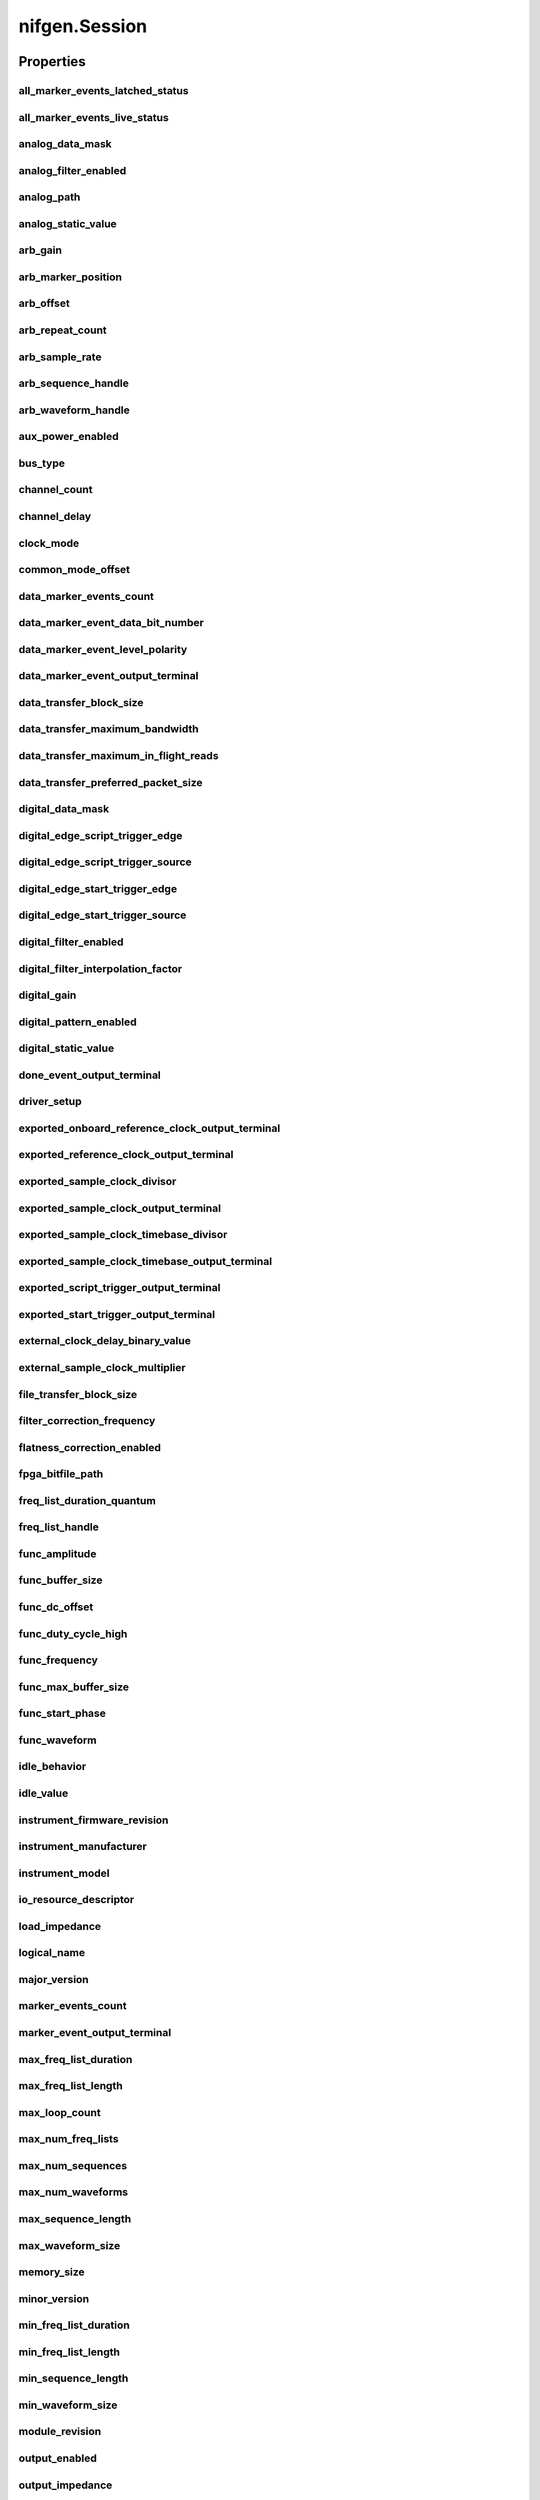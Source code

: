 nifgen.Session
==============

.. py:module:: nifgen

.. py:class:: Session(self, resource_name, channel_name=None, reset_device=False, options={})

    

    Creates and returns a new NI-FGEN session to the specified channel of a
    waveform generator that is used in all subsequent NI-FGEN method
    calls.

    



    :param resource_name:
        

        .. caution:: Traditional NI-DAQ and NI-DAQmx device names are not case-sensitive.
            However, all IVI names, such as logical names, are case-sensitive. If
            you use logical names, driver session names, or virtual names in your
            program, you must ensure that the name you use matches the name in the
            IVI Configuration Store file exactly, without any variations in the case
            of the characters.

        | Specifies the resource name of the device to initialize.

        For Traditional NI-DAQ devices, the syntax is DAQ::\ *n*, where *n* is
        the device number assigned by MAX, as shown in Example 1.

        For NI-DAQmx devices, the syntax is just the device name specified in
        MAX, as shown in Example 2. Typical default names for NI-DAQmx devices
        in MAX are Dev1 or PXI1Slot1. You can rename an NI-DAQmx device by
        right-clicking on the name in MAX and entering a new name.

        An alternate syntax for NI-DAQmx devices consists of DAQ::\ *NI-DAQmx
        device name*, as shown in Example 3. This naming convention allows for
        the use of an NI-DAQmx device in an application that was originally
        designed for a Traditional NI-DAQ device. For example, if the
        application expects DAQ::1, you can rename the NI-DAQmx device to 1 in
        MAX and pass in DAQ::1 for the resource name, as shown in Example 4.

        If you use the DAQ::\ *n* syntax and an NI-DAQmx device name already
        exists with that same name, the NI-DAQmx device is matched first.

        You can also pass in the name of an IVI logical name or an IVI virtual
        name configured with the IVI Configuration utility, as shown in Example
        5. A logical name identifies a particular virtual instrument. A virtual
        name identifies a specific device and specifies the initial settings for
        the session.

        +-----------+--------------------------------------+------------------------+---------------------------------+
        | Example # | Device Type                          | Syntax                 | Variable                        |
        +===========+======================================+========================+=================================+
        | 1         | Traditional NI-DAQ device            | DAQ::\ *1*             | (*1* = device number)           |
        +-----------+--------------------------------------+------------------------+---------------------------------+
        | 2         | NI-DAQmx device                      | *myDAQmxDevice*        | (*myDAQmxDevice* = device name) |
        +-----------+--------------------------------------+------------------------+---------------------------------+
        | 3         | NI-DAQmx device                      | DAQ::\ *myDAQmxDevice* | (*myDAQmxDevice* = device name) |
        +-----------+--------------------------------------+------------------------+---------------------------------+
        | 4         | NI-DAQmx device                      | DAQ::\ *2*             | (*2* = device name)             |
        +-----------+--------------------------------------+------------------------+---------------------------------+
        | 5         | IVI logical name or IVI virtual name | *myLogicalName*        | (*myLogicalName* = name)        |
        +-----------+--------------------------------------+------------------------+---------------------------------+


    :type resource_name: str

    :param channel_name:
        

        Specifies the channel that this VI uses.

        **Default Value**: "0"

        


    :type channel_name: str

    :param reset_device:
        

        Specifies whether you want to reset the device during the initialization
        procedure. True specifies that the device is reset and performs the
        same method as the :py:meth:`nifgen.Session.Reset` method.

        ****Defined Values****

        **Default Value**: False

        +-------+---------------------+
        | True  | Reset device        |
        +-------+---------------------+
        | False | Do not reset device |
        +-------+---------------------+


    :type reset_device: bool

    :param options:
        

        Specifies the initial value of certain properties for the session. The
        syntax for **options** is a dictionary of properties with an assigned
        value. For example:

        { 'simulate': False }

        You do not have to specify a value for all the properties. If you do not
        specify a value for a property, the default value is used.

        Advanced Example:
        { 'simulate': True, 'driver_setup': { 'Model': '<model number>',  'BoardType': '<type>' } }

        +-------------------------+---------+
        | Property                | Default |
        +=========================+=========+
        | range_check             | True    |
        +-------------------------+---------+
        | query_instrument_status | False   |
        +-------------------------+---------+
        | cache                   | True    |
        +-------------------------+---------+
        | simulate                | False   |
        +-------------------------+---------+
        | record_value_coersions  | False   |
        +-------------------------+---------+
        | driver_setup            | {}      |
        +-------------------------+---------+


    :type options: str


    **Properties**

    +-------------------------------------------------------------+-----------------------------------------+
    | Property                                                    | Datatype                                |
    +=============================================================+=========================================+
    | :py:attr:`all_marker_events_latched_status`                 | int                                     |
    +-------------------------------------------------------------+-----------------------------------------+
    | :py:attr:`all_marker_events_live_status`                    | int                                     |
    +-------------------------------------------------------------+-----------------------------------------+
    | :py:attr:`analog_data_mask`                                 | int                                     |
    +-------------------------------------------------------------+-----------------------------------------+
    | :py:attr:`analog_filter_enabled`                            | bool                                    |
    +-------------------------------------------------------------+-----------------------------------------+
    | :py:attr:`analog_path`                                      | :py:data:`AnalogPath`                   |
    +-------------------------------------------------------------+-----------------------------------------+
    | :py:attr:`analog_static_value`                              | int                                     |
    +-------------------------------------------------------------+-----------------------------------------+
    | :py:attr:`arb_gain`                                         | float                                   |
    +-------------------------------------------------------------+-----------------------------------------+
    | :py:attr:`arb_marker_position`                              | int                                     |
    +-------------------------------------------------------------+-----------------------------------------+
    | :py:attr:`arb_offset`                                       | float                                   |
    +-------------------------------------------------------------+-----------------------------------------+
    | :py:attr:`arb_repeat_count`                                 | int                                     |
    +-------------------------------------------------------------+-----------------------------------------+
    | :py:attr:`arb_sample_rate`                                  | float                                   |
    +-------------------------------------------------------------+-----------------------------------------+
    | :py:attr:`arb_sequence_handle`                              | int                                     |
    +-------------------------------------------------------------+-----------------------------------------+
    | :py:attr:`arb_waveform_handle`                              | int                                     |
    +-------------------------------------------------------------+-----------------------------------------+
    | :py:attr:`aux_power_enabled`                                | bool                                    |
    +-------------------------------------------------------------+-----------------------------------------+
    | :py:attr:`bus_type`                                         | :py:data:`BusType`                      |
    +-------------------------------------------------------------+-----------------------------------------+
    | :py:attr:`channel_count`                                    | int                                     |
    +-------------------------------------------------------------+-----------------------------------------+
    | :py:attr:`channel_delay`                                    | float                                   |
    +-------------------------------------------------------------+-----------------------------------------+
    | :py:attr:`clock_mode`                                       | :py:data:`ClockMode`                    |
    +-------------------------------------------------------------+-----------------------------------------+
    | :py:attr:`common_mode_offset`                               | float                                   |
    +-------------------------------------------------------------+-----------------------------------------+
    | :py:attr:`data_marker_events_count`                         | int                                     |
    +-------------------------------------------------------------+-----------------------------------------+
    | :py:attr:`data_marker_event_data_bit_number`                | int                                     |
    +-------------------------------------------------------------+-----------------------------------------+
    | :py:attr:`data_marker_event_level_polarity`                 | :py:data:`DataMarkerEventLevelPolarity` |
    +-------------------------------------------------------------+-----------------------------------------+
    | :py:attr:`data_marker_event_output_terminal`                | str                                     |
    +-------------------------------------------------------------+-----------------------------------------+
    | :py:attr:`data_transfer_block_size`                         | int                                     |
    +-------------------------------------------------------------+-----------------------------------------+
    | :py:attr:`data_transfer_maximum_bandwidth`                  | float                                   |
    +-------------------------------------------------------------+-----------------------------------------+
    | :py:attr:`data_transfer_maximum_in_flight_reads`            | int                                     |
    +-------------------------------------------------------------+-----------------------------------------+
    | :py:attr:`data_transfer_preferred_packet_size`              | int                                     |
    +-------------------------------------------------------------+-----------------------------------------+
    | :py:attr:`digital_data_mask`                                | int                                     |
    +-------------------------------------------------------------+-----------------------------------------+
    | :py:attr:`digital_edge_script_trigger_edge`                 | :py:data:`ScriptTriggerDigitalEdgeEdge` |
    +-------------------------------------------------------------+-----------------------------------------+
    | :py:attr:`digital_edge_script_trigger_source`               | str                                     |
    +-------------------------------------------------------------+-----------------------------------------+
    | :py:attr:`digital_edge_start_trigger_edge`                  | :py:data:`StartTriggerDigitalEdgeEdge`  |
    +-------------------------------------------------------------+-----------------------------------------+
    | :py:attr:`digital_edge_start_trigger_source`                | str                                     |
    +-------------------------------------------------------------+-----------------------------------------+
    | :py:attr:`digital_filter_enabled`                           | bool                                    |
    +-------------------------------------------------------------+-----------------------------------------+
    | :py:attr:`digital_filter_interpolation_factor`              | float                                   |
    +-------------------------------------------------------------+-----------------------------------------+
    | :py:attr:`digital_gain`                                     | float                                   |
    +-------------------------------------------------------------+-----------------------------------------+
    | :py:attr:`digital_pattern_enabled`                          | bool                                    |
    +-------------------------------------------------------------+-----------------------------------------+
    | :py:attr:`digital_static_value`                             | int                                     |
    +-------------------------------------------------------------+-----------------------------------------+
    | :py:attr:`done_event_output_terminal`                       | str                                     |
    +-------------------------------------------------------------+-----------------------------------------+
    | :py:attr:`driver_setup`                                     | str                                     |
    +-------------------------------------------------------------+-----------------------------------------+
    | :py:attr:`exported_onboard_reference_clock_output_terminal` | str                                     |
    +-------------------------------------------------------------+-----------------------------------------+
    | :py:attr:`exported_reference_clock_output_terminal`         | str                                     |
    +-------------------------------------------------------------+-----------------------------------------+
    | :py:attr:`exported_sample_clock_divisor`                    | int                                     |
    +-------------------------------------------------------------+-----------------------------------------+
    | :py:attr:`exported_sample_clock_output_terminal`            | str                                     |
    +-------------------------------------------------------------+-----------------------------------------+
    | :py:attr:`exported_sample_clock_timebase_divisor`           | int                                     |
    +-------------------------------------------------------------+-----------------------------------------+
    | :py:attr:`exported_sample_clock_timebase_output_terminal`   | str                                     |
    +-------------------------------------------------------------+-----------------------------------------+
    | :py:attr:`exported_script_trigger_output_terminal`          | str                                     |
    +-------------------------------------------------------------+-----------------------------------------+
    | :py:attr:`exported_start_trigger_output_terminal`           | str                                     |
    +-------------------------------------------------------------+-----------------------------------------+
    | :py:attr:`external_clock_delay_binary_value`                | int                                     |
    +-------------------------------------------------------------+-----------------------------------------+
    | :py:attr:`external_sample_clock_multiplier`                 | float                                   |
    +-------------------------------------------------------------+-----------------------------------------+
    | :py:attr:`file_transfer_block_size`                         | int                                     |
    +-------------------------------------------------------------+-----------------------------------------+
    | :py:attr:`filter_correction_frequency`                      | float                                   |
    +-------------------------------------------------------------+-----------------------------------------+
    | :py:attr:`flatness_correction_enabled`                      | bool                                    |
    +-------------------------------------------------------------+-----------------------------------------+
    | :py:attr:`fpga_bitfile_path`                                | str                                     |
    +-------------------------------------------------------------+-----------------------------------------+
    | :py:attr:`freq_list_duration_quantum`                       | float                                   |
    +-------------------------------------------------------------+-----------------------------------------+
    | :py:attr:`freq_list_handle`                                 | int                                     |
    +-------------------------------------------------------------+-----------------------------------------+
    | :py:attr:`func_amplitude`                                   | float                                   |
    +-------------------------------------------------------------+-----------------------------------------+
    | :py:attr:`func_buffer_size`                                 | int                                     |
    +-------------------------------------------------------------+-----------------------------------------+
    | :py:attr:`func_dc_offset`                                   | float                                   |
    +-------------------------------------------------------------+-----------------------------------------+
    | :py:attr:`func_duty_cycle_high`                             | float                                   |
    +-------------------------------------------------------------+-----------------------------------------+
    | :py:attr:`func_frequency`                                   | float                                   |
    +-------------------------------------------------------------+-----------------------------------------+
    | :py:attr:`func_max_buffer_size`                             | int                                     |
    +-------------------------------------------------------------+-----------------------------------------+
    | :py:attr:`func_start_phase`                                 | float                                   |
    +-------------------------------------------------------------+-----------------------------------------+
    | :py:attr:`func_waveform`                                    | :py:data:`Waveform`                     |
    +-------------------------------------------------------------+-----------------------------------------+
    | :py:attr:`idle_behavior`                                    | :py:data:`IdleBehavior`                 |
    +-------------------------------------------------------------+-----------------------------------------+
    | :py:attr:`idle_value`                                       | int                                     |
    +-------------------------------------------------------------+-----------------------------------------+
    | :py:attr:`instrument_firmware_revision`                     | str                                     |
    +-------------------------------------------------------------+-----------------------------------------+
    | :py:attr:`instrument_manufacturer`                          | str                                     |
    +-------------------------------------------------------------+-----------------------------------------+
    | :py:attr:`instrument_model`                                 | str                                     |
    +-------------------------------------------------------------+-----------------------------------------+
    | :py:attr:`io_resource_descriptor`                           | str                                     |
    +-------------------------------------------------------------+-----------------------------------------+
    | :py:attr:`load_impedance`                                   | float                                   |
    +-------------------------------------------------------------+-----------------------------------------+
    | :py:attr:`logical_name`                                     | str                                     |
    +-------------------------------------------------------------+-----------------------------------------+
    | :py:attr:`major_version`                                    | int                                     |
    +-------------------------------------------------------------+-----------------------------------------+
    | :py:attr:`marker_events_count`                              | int                                     |
    +-------------------------------------------------------------+-----------------------------------------+
    | :py:attr:`marker_event_output_terminal`                     | str                                     |
    +-------------------------------------------------------------+-----------------------------------------+
    | :py:attr:`max_freq_list_duration`                           | float                                   |
    +-------------------------------------------------------------+-----------------------------------------+
    | :py:attr:`max_freq_list_length`                             | int                                     |
    +-------------------------------------------------------------+-----------------------------------------+
    | :py:attr:`max_loop_count`                                   | int                                     |
    +-------------------------------------------------------------+-----------------------------------------+
    | :py:attr:`max_num_freq_lists`                               | int                                     |
    +-------------------------------------------------------------+-----------------------------------------+
    | :py:attr:`max_num_sequences`                                | int                                     |
    +-------------------------------------------------------------+-----------------------------------------+
    | :py:attr:`max_num_waveforms`                                | int                                     |
    +-------------------------------------------------------------+-----------------------------------------+
    | :py:attr:`max_sequence_length`                              | int                                     |
    +-------------------------------------------------------------+-----------------------------------------+
    | :py:attr:`max_waveform_size`                                | int                                     |
    +-------------------------------------------------------------+-----------------------------------------+
    | :py:attr:`memory_size`                                      | int                                     |
    +-------------------------------------------------------------+-----------------------------------------+
    | :py:attr:`minor_version`                                    | int                                     |
    +-------------------------------------------------------------+-----------------------------------------+
    | :py:attr:`min_freq_list_duration`                           | float                                   |
    +-------------------------------------------------------------+-----------------------------------------+
    | :py:attr:`min_freq_list_length`                             | int                                     |
    +-------------------------------------------------------------+-----------------------------------------+
    | :py:attr:`min_sequence_length`                              | int                                     |
    +-------------------------------------------------------------+-----------------------------------------+
    | :py:attr:`min_waveform_size`                                | int                                     |
    +-------------------------------------------------------------+-----------------------------------------+
    | :py:attr:`module_revision`                                  | str                                     |
    +-------------------------------------------------------------+-----------------------------------------+
    | :py:attr:`output_enabled`                                   | bool                                    |
    +-------------------------------------------------------------+-----------------------------------------+
    | :py:attr:`output_impedance`                                 | float                                   |
    +-------------------------------------------------------------+-----------------------------------------+
    | :py:attr:`output_mode`                                      | :py:data:`OutputMode`                   |
    +-------------------------------------------------------------+-----------------------------------------+
    | :py:attr:`ready_for_start_event_output_terminal`            | str                                     |
    +-------------------------------------------------------------+-----------------------------------------+
    | :py:attr:`reference_clock_source`                           | :py:data:`ReferenceClockSource`         |
    +-------------------------------------------------------------+-----------------------------------------+
    | :py:attr:`ref_clock_frequency`                              | float                                   |
    +-------------------------------------------------------------+-----------------------------------------+
    | :py:attr:`sample_clock_source`                              | :py:data:`SampleClockSource`            |
    +-------------------------------------------------------------+-----------------------------------------+
    | :py:attr:`sample_clock_timebase_rate`                       | float                                   |
    +-------------------------------------------------------------+-----------------------------------------+
    | :py:attr:`sample_clock_timebase_source`                     | :py:data:`SampleClockTimebaseSource`    |
    +-------------------------------------------------------------+-----------------------------------------+
    | :py:attr:`script_to_generate`                               | str                                     |
    +-------------------------------------------------------------+-----------------------------------------+
    | :py:attr:`script_triggers_count`                            | int                                     |
    +-------------------------------------------------------------+-----------------------------------------+
    | :py:attr:`script_trigger_type`                              | :py:data:`ScriptTriggerType`            |
    +-------------------------------------------------------------+-----------------------------------------+
    | :py:attr:`serial_number`                                    | str                                     |
    +-------------------------------------------------------------+-----------------------------------------+
    | :py:attr:`simulate`                                         | bool                                    |
    +-------------------------------------------------------------+-----------------------------------------+
    | :py:attr:`specific_driver_description`                      | str                                     |
    +-------------------------------------------------------------+-----------------------------------------+
    | :py:attr:`specific_driver_revision`                         | str                                     |
    +-------------------------------------------------------------+-----------------------------------------+
    | :py:attr:`specific_driver_vendor`                           | str                                     |
    +-------------------------------------------------------------+-----------------------------------------+
    | :py:attr:`started_event_output_terminal`                    | str                                     |
    +-------------------------------------------------------------+-----------------------------------------+
    | :py:attr:`start_trigger_type`                               | :py:data:`StartTriggerType`             |
    +-------------------------------------------------------------+-----------------------------------------+
    | :py:attr:`streaming_space_available_in_waveform`            | int                                     |
    +-------------------------------------------------------------+-----------------------------------------+
    | :py:attr:`streaming_waveform_handle`                        | int                                     |
    +-------------------------------------------------------------+-----------------------------------------+
    | :py:attr:`streaming_waveform_name`                          | str                                     |
    +-------------------------------------------------------------+-----------------------------------------+
    | :py:attr:`streaming_write_timeout`                          | float in seconds or datetime.timedelta  |
    +-------------------------------------------------------------+-----------------------------------------+
    | :py:attr:`supported_instrument_models`                      | str                                     |
    +-------------------------------------------------------------+-----------------------------------------+
    | :py:attr:`terminal_configuration`                           | :py:data:`TerminalConfiguration`        |
    +-------------------------------------------------------------+-----------------------------------------+
    | :py:attr:`trigger_mode`                                     | :py:data:`TriggerMode`                  |
    +-------------------------------------------------------------+-----------------------------------------+
    | :py:attr:`wait_behavior`                                    | :py:data:`WaitBehavior`                 |
    +-------------------------------------------------------------+-----------------------------------------+
    | :py:attr:`wait_value`                                       | int                                     |
    +-------------------------------------------------------------+-----------------------------------------+
    | :py:attr:`waveform_quantum`                                 | int                                     |
    +-------------------------------------------------------------+-----------------------------------------+

    **Public methods**

    +-----------------------------------------------------+
    | Method name                                         |
    +=====================================================+
    | :py:func:`abort`                                    |
    +-----------------------------------------------------+
    | :py:func:`allocate_named_waveform`                  |
    +-----------------------------------------------------+
    | :py:func:`allocate_waveform`                        |
    +-----------------------------------------------------+
    | :py:func:`clear_arb_memory`                         |
    +-----------------------------------------------------+
    | :py:func:`clear_arb_sequence`                       |
    +-----------------------------------------------------+
    | :py:func:`clear_freq_list`                          |
    +-----------------------------------------------------+
    | :py:func:`clear_user_standard_waveform`             |
    +-----------------------------------------------------+
    | :py:func:`commit`                                   |
    +-----------------------------------------------------+
    | :py:func:`configure_arb_sequence`                   |
    +-----------------------------------------------------+
    | :py:func:`configure_arb_waveform`                   |
    +-----------------------------------------------------+
    | :py:func:`configure_custom_fir_filter_coefficients` |
    +-----------------------------------------------------+
    | :py:func:`configure_freq_list`                      |
    +-----------------------------------------------------+
    | :py:func:`configure_standard_waveform`              |
    +-----------------------------------------------------+
    | :py:func:`create_advanced_arb_sequence`             |
    +-----------------------------------------------------+
    | :py:func:`create_arb_sequence`                      |
    +-----------------------------------------------------+
    | :py:func:`create_freq_list`                         |
    +-----------------------------------------------------+
    | :py:func:`create_waveform_from_file_f64`            |
    +-----------------------------------------------------+
    | :py:func:`create_waveform_from_file_i16`            |
    +-----------------------------------------------------+
    | :py:func:`create_waveform_numpy`                    |
    +-----------------------------------------------------+
    | :py:func:`define_user_standard_waveform`            |
    +-----------------------------------------------------+
    | :py:func:`delete_script`                            |
    +-----------------------------------------------------+
    | :py:func:`delete_waveform`                          |
    +-----------------------------------------------------+
    | :py:func:`disable`                                  |
    +-----------------------------------------------------+
    | :py:func:`get_ext_cal_last_date_and_time`           |
    +-----------------------------------------------------+
    | :py:func:`get_ext_cal_last_temp`                    |
    +-----------------------------------------------------+
    | :py:func:`get_ext_cal_recommended_interval`         |
    +-----------------------------------------------------+
    | :py:func:`get_fir_filter_coefficients`              |
    +-----------------------------------------------------+
    | :py:func:`get_hardware_state`                       |
    +-----------------------------------------------------+
    | :py:func:`get_self_cal_last_date_and_time`          |
    +-----------------------------------------------------+
    | :py:func:`get_self_cal_last_temp`                   |
    +-----------------------------------------------------+
    | :py:func:`get_self_cal_supported`                   |
    +-----------------------------------------------------+
    | :py:func:`is_done`                                  |
    +-----------------------------------------------------+
    | :py:func:`lock`                                     |
    +-----------------------------------------------------+
    | :py:func:`query_arb_seq_capabilities`               |
    +-----------------------------------------------------+
    | :py:func:`query_arb_wfm_capabilities`               |
    +-----------------------------------------------------+
    | :py:func:`query_freq_list_capabilities`             |
    +-----------------------------------------------------+
    | :py:func:`read_current_temperature`                 |
    +-----------------------------------------------------+
    | :py:func:`reset`                                    |
    +-----------------------------------------------------+
    | :py:func:`reset_device`                             |
    +-----------------------------------------------------+
    | :py:func:`reset_with_defaults`                      |
    +-----------------------------------------------------+
    | :py:func:`self_cal`                                 |
    +-----------------------------------------------------+
    | :py:func:`self_test`                                |
    +-----------------------------------------------------+
    | :py:func:`send_software_edge_trigger`               |
    +-----------------------------------------------------+
    | :py:func:`set_next_write_position`                  |
    +-----------------------------------------------------+
    | :py:func:`unlock`                                   |
    +-----------------------------------------------------+
    | :py:func:`wait_until_done`                          |
    +-----------------------------------------------------+
    | :py:func:`write_script`                             |
    +-----------------------------------------------------+
    | :py:func:`write_waveform`                           |
    +-----------------------------------------------------+


Properties
----------

all_marker_events_latched_status
~~~~~~~~~~~~~~~~~~~~~~~~~~~~~~~~

    .. py:currentmodule:: nifgen.Session

    .. py:attribute:: all_marker_events_latched_status

        Returns a bit field of the latched status of all Marker Events.  Write 0 to this property to clear the latched status of all Marker Events.

        The following table lists the characteristics of this property.

            +----------------+------------+
            | Characteristic | Value      |
            +================+============+
            | Datatype       | int        |
            +----------------+------------+
            | Permissions    | read-write |
            +----------------+------------+
            | Channel Based  | False      |
            +----------------+------------+
            | Resettable     | Yes        |
            +----------------+------------+

        .. tip::
            This property corresponds to the following LabVIEW Property or C Attribute:

                - LabVIEW Property: **Events:Marker:Advanced:All Marker Events Latched Status**
                - C Attribute: **NIFGEN_ATTR_ALL_MARKER_EVENTS_LATCHED_STATUS**

all_marker_events_live_status
~~~~~~~~~~~~~~~~~~~~~~~~~~~~~

    .. py:currentmodule:: nifgen.Session

    .. py:attribute:: all_marker_events_live_status

        Returns a bit field of the live status of all Marker Events.

        The following table lists the characteristics of this property.

            +----------------+-----------+
            | Characteristic | Value     |
            +================+===========+
            | Datatype       | int       |
            +----------------+-----------+
            | Permissions    | read only |
            +----------------+-----------+
            | Channel Based  | False     |
            +----------------+-----------+
            | Resettable     | No        |
            +----------------+-----------+

        .. tip::
            This property corresponds to the following LabVIEW Property or C Attribute:

                - LabVIEW Property: **Events:Marker:Advanced:All Marker Events Live Status**
                - C Attribute: **NIFGEN_ATTR_ALL_MARKER_EVENTS_LIVE_STATUS**

analog_data_mask
~~~~~~~~~~~~~~~~

    .. py:currentmodule:: nifgen.Session

    .. py:attribute:: analog_data_mask

        Specifies the mask to apply to the analog output. The masked data is replaced with the data in :py:data:`nifgen.Session.analog_static_value`.

        The following table lists the characteristics of this property.

            +----------------+------------+
            | Characteristic | Value      |
            +================+============+
            | Datatype       | int        |
            +----------------+------------+
            | Permissions    | read-write |
            +----------------+------------+
            | Channel Based  | False      |
            +----------------+------------+
            | Resettable     | Yes        |
            +----------------+------------+

        .. tip::
            This property corresponds to the following LabVIEW Property or C Attribute:

                - LabVIEW Property: **Output:Data Mask:Analog Data Mask**
                - C Attribute: **NIFGEN_ATTR_ANALOG_DATA_MASK**

analog_filter_enabled
~~~~~~~~~~~~~~~~~~~~~

    .. py:currentmodule:: nifgen.Session

    .. py:attribute:: analog_filter_enabled

        Controls whether the signal generator applies to an analog filter to the output signal. This property is valid in arbitrary waveform, arbitrary sequence, and script modes. This property can also be used in standard method and frequency list modes for user-defined waveforms.

        The following table lists the characteristics of this property.

            +----------------+------------+
            | Characteristic | Value      |
            +================+============+
            | Datatype       | bool       |
            +----------------+------------+
            | Permissions    | read-write |
            +----------------+------------+
            | Channel Based  | False      |
            +----------------+------------+
            | Resettable     | No         |
            +----------------+------------+

        .. tip::
            This property corresponds to the following LabVIEW Property or C Attribute:

                - LabVIEW Property: **Output:Filters:Analog Filter Enabled**
                - C Attribute: **NIFGEN_ATTR_ANALOG_FILTER_ENABLED**

analog_path
~~~~~~~~~~~

    .. py:currentmodule:: nifgen.Session

    .. py:attribute:: analog_path

        Specifies the analog signal path that should be used. The main path allows you to configure gain, offset, analog filter status, output impedance, and output enable. The main path has two amplifier options, high- and low-gain.
        The direct path presents a much smaller gain range, and you cannot adjust offset or the filter status. The direct path also provides a smaller output range but also lower distortion. NI-FGEN normally chooses the amplifier based on the user-specified gain.

        The following table lists the characteristics of this property.

            +----------------+------------------+
            | Characteristic | Value            |
            +================+==================+
            | Datatype       | enums.AnalogPath |
            +----------------+------------------+
            | Permissions    | read-write       |
            +----------------+------------------+
            | Channel Based  | False            |
            +----------------+------------------+
            | Resettable     | Yes              |
            +----------------+------------------+

        .. tip::
            This property corresponds to the following LabVIEW Property or C Attribute:

                - LabVIEW Property: **Output:Analog Path**
                - C Attribute: **NIFGEN_ATTR_ANALOG_PATH**

analog_static_value
~~~~~~~~~~~~~~~~~~~

    .. py:currentmodule:: nifgen.Session

    .. py:attribute:: analog_static_value

        Specifies the static value that replaces data masked by :py:data:`nifgen.Session.analog_data_mask`.

        The following table lists the characteristics of this property.

            +----------------+------------+
            | Characteristic | Value      |
            +================+============+
            | Datatype       | int        |
            +----------------+------------+
            | Permissions    | read-write |
            +----------------+------------+
            | Channel Based  | False      |
            +----------------+------------+
            | Resettable     | Yes        |
            +----------------+------------+

        .. tip::
            This property corresponds to the following LabVIEW Property or C Attribute:

                - LabVIEW Property: **Output:Data Mask:Analog Static Value**
                - C Attribute: **NIFGEN_ATTR_ANALOG_STATIC_VALUE**

arb_gain
~~~~~~~~

    .. py:currentmodule:: nifgen.Session

    .. py:attribute:: arb_gain

        Specifies the factor by which the signal generator scales the arbitrary waveform data. When you create arbitrary waveforms, you must first normalize the data points to the range -1.0 to +1.0. Use this property to scale the arbitrary waveform to other ranges.
        For example, when you set this property to 2.0, the output signal ranges from -2.0 V to +2.0 V.
        Use this property when :py:data:`nifgen.Session.output_mode` is set to :py:data:`~nifgen.OutputMode.ARB` or :py:data:`~nifgen.OutputMode.SEQ`.

        The following table lists the characteristics of this property.

            +----------------+------------+
            | Characteristic | Value      |
            +================+============+
            | Datatype       | float      |
            +----------------+------------+
            | Permissions    | read-write |
            +----------------+------------+
            | Channel Based  | False      |
            +----------------+------------+
            | Resettable     | Yes        |
            +----------------+------------+

        .. tip::
            This property corresponds to the following LabVIEW Property or C Attribute:

                - LabVIEW Property: **Arbitrary Waveform:Gain**
                - C Attribute: **NIFGEN_ATTR_ARB_GAIN**

arb_marker_position
~~~~~~~~~~~~~~~~~~~

    .. py:currentmodule:: nifgen.Session

    .. py:attribute:: arb_marker_position

        Specifies the position for a marker to be asserted in the arbitrary waveform. This property defaults to -1 when no marker position is specified. Use this property when :py:data:`nifgen.Session.output_mode` is set to :py:data:`~nifgen.OutputMode.ARB`.
        Use :py:meth:`nifgen.Session.ExportSignal` to export the marker signal.



        .. note:: One or more of the referenced methods are not in the Python API for this driver.

        The following table lists the characteristics of this property.

            +----------------+------------+
            | Characteristic | Value      |
            +================+============+
            | Datatype       | int        |
            +----------------+------------+
            | Permissions    | read-write |
            +----------------+------------+
            | Channel Based  | False      |
            +----------------+------------+
            | Resettable     | No         |
            +----------------+------------+

        .. tip::
            This property corresponds to the following LabVIEW Property or C Attribute:

                - LabVIEW Property: **Arbitrary Waveform:Arbitrary Waveform Mode:Marker Position**
                - C Attribute: **NIFGEN_ATTR_ARB_MARKER_POSITION**

arb_offset
~~~~~~~~~~

    .. py:currentmodule:: nifgen.Session

    .. py:attribute:: arb_offset

        Specifies the value that the signal generator adds to the arbitrary waveform data. When you create arbitrary waveforms, you must first normalize the data points to the range -1.0 to +1.0. Use this property to shift the arbitrary waveform range.
        For example, when you set this property to 1.0, the output signal ranges from 2.0 V to 0.0 V.
        Use this property when :py:data:`nifgen.Session.output_mode` is set to :py:data:`~nifgen.OutputMode.ARB` or :py:data:`~nifgen.OutputMode.SEQ`.
        Units: Volts

        The following table lists the characteristics of this property.

            +----------------+------------+
            | Characteristic | Value      |
            +================+============+
            | Datatype       | float      |
            +----------------+------------+
            | Permissions    | read-write |
            +----------------+------------+
            | Channel Based  | False      |
            +----------------+------------+
            | Resettable     | Yes        |
            +----------------+------------+

        .. tip::
            This property corresponds to the following LabVIEW Property or C Attribute:

                - LabVIEW Property: **Arbitrary Waveform:Offset**
                - C Attribute: **NIFGEN_ATTR_ARB_OFFSET**

arb_repeat_count
~~~~~~~~~~~~~~~~

    .. py:currentmodule:: nifgen.Session

    .. py:attribute:: arb_repeat_count

        Specifies number of times to repeat the arbitrary waveform when the triggerMode parameter of :py:meth:`nifgen.Session.ConfigureTriggerMode` is set to :py:data:`~nifgen.TriggerMode.SINGLE` or :py:data:`~nifgen.TriggerMode.STEPPED`. This property is ignored if the triggerMode parameter is set to :py:data:`~nifgen.TriggerMode.CONTINUOUS` or :py:data:`~nifgen.TriggerMode.BURST`. Use this property when :py:data:`nifgen.Session.output_mode` is set to :py:data:`~nifgen.OutputMode.ARB`.
        When used during streaming, this property specifies the number of times to repeat the streaming waveform (the onboard memory allocated for streaming).  For more information about streaming, refer to the Streaming topic.

        The following table lists the characteristics of this property.

            +----------------+------------+
            | Characteristic | Value      |
            +================+============+
            | Datatype       | int        |
            +----------------+------------+
            | Permissions    | read-write |
            +----------------+------------+
            | Channel Based  | False      |
            +----------------+------------+
            | Resettable     | No         |
            +----------------+------------+

        .. tip::
            This property corresponds to the following LabVIEW Property or C Attribute:

                - LabVIEW Property: **Arbitrary Waveform:Arbitrary Waveform Mode:Repeat Count**
                - C Attribute: **NIFGEN_ATTR_ARB_REPEAT_COUNT**

arb_sample_rate
~~~~~~~~~~~~~~~

    .. py:currentmodule:: nifgen.Session

    .. py:attribute:: arb_sample_rate

        Specifies the rate at which the signal generator outputs the points in arbitrary waveforms.  Use this property when :py:data:`nifgen.Session.output_mode` is set  to :py:data:`~nifgen.OutputMode.ARB` or :py:data:`~nifgen.OutputMode.SEQ`.
        Units: Samples/s

        The following table lists the characteristics of this property.

            +----------------+------------+
            | Characteristic | Value      |
            +================+============+
            | Datatype       | float      |
            +----------------+------------+
            | Permissions    | read-write |
            +----------------+------------+
            | Channel Based  | False      |
            +----------------+------------+
            | Resettable     | Yes        |
            +----------------+------------+

        .. tip::
            This property corresponds to the following LabVIEW Property or C Attribute:

                - LabVIEW Property: **Clocks:Sample Clock:Rate**
                - C Attribute: **NIFGEN_ATTR_ARB_SAMPLE_RATE**

arb_sequence_handle
~~~~~~~~~~~~~~~~~~~

    .. py:currentmodule:: nifgen.Session

    .. py:attribute:: arb_sequence_handle

        This channel-based property identifies which sequence the signal generator produces. You can create multiple sequences using :py:meth:`nifgen.Session.create_arb_sequence`. :py:meth:`nifgen.Session.create_arb_sequence` returns a handle that you can use to identify the particular sequence. To configure the signal generator to produce a particular sequence, set this property to the sequence handle.
        Use this property only when :py:data:`nifgen.Session.output_mode` is set to :py:data:`~nifgen.OutputMode.SEQ`.

        The following table lists the characteristics of this property.

            +----------------+------------+
            | Characteristic | Value      |
            +================+============+
            | Datatype       | int        |
            +----------------+------------+
            | Permissions    | read-write |
            +----------------+------------+
            | Channel Based  | False      |
            +----------------+------------+
            | Resettable     | No         |
            +----------------+------------+

        .. tip::
            This property corresponds to the following LabVIEW Property or C Attribute:

                - LabVIEW Property: **Arbitrary Waveform:Arbitrary Sequence Mode:Arbitrary Sequence Handle**
                - C Attribute: **NIFGEN_ATTR_ARB_SEQUENCE_HANDLE**

arb_waveform_handle
~~~~~~~~~~~~~~~~~~~

    .. py:currentmodule:: nifgen.Session

    .. py:attribute:: arb_waveform_handle

        Selects which arbitrary waveform the signal generator produces. You can create multiple arbitrary waveforms using one of the following niFgen Create Waveform methods:
        :py:meth:`nifgen.Session.create_waveform`
        :py:meth:`nifgen.Session.create_waveform`
        :py:meth:`nifgen.Session.create_waveform_from_file_i16`
        :py:meth:`nifgen.Session.create_waveform_from_file_f64`
        :py:meth:`nifgen.Session.CreateWaveformFromFileHWS`
        These methods return a handle that you can use to identify the particular waveform. To configure the signal generator to produce a particular waveform, set this property to the waveform handle.
        Use this property only when :py:data:`nifgen.Session.output_mode` is set to :py:data:`~nifgen.OutputMode.ARB`.



        .. note:: One or more of the referenced methods are not in the Python API for this driver.

        The following table lists the characteristics of this property.

            +----------------+------------+
            | Characteristic | Value      |
            +================+============+
            | Datatype       | int        |
            +----------------+------------+
            | Permissions    | read-write |
            +----------------+------------+
            | Channel Based  | False      |
            +----------------+------------+
            | Resettable     | No         |
            +----------------+------------+

        .. tip::
            This property corresponds to the following LabVIEW Property or C Attribute:

                - LabVIEW Property: **Arbitrary Waveform:Arbitrary Waveform Mode:Arbitrary Waveform Handle**
                - C Attribute: **NIFGEN_ATTR_ARB_WAVEFORM_HANDLE**

aux_power_enabled
~~~~~~~~~~~~~~~~~

    .. py:currentmodule:: nifgen.Session

    .. py:attribute:: aux_power_enabled

        Controls the specified auxiliary power pin. Setting this property to TRUE energizes the auxiliary power when the session is committed. When this property is FALSE, the power pin of the connector outputs no power.

        The following table lists the characteristics of this property.

            +----------------+------------+
            | Characteristic | Value      |
            +================+============+
            | Datatype       | bool       |
            +----------------+------------+
            | Permissions    | read-write |
            +----------------+------------+
            | Channel Based  | False      |
            +----------------+------------+
            | Resettable     | Yes        |
            +----------------+------------+

        .. tip::
            This property corresponds to the following LabVIEW Property or C Attribute:

                - LabVIEW Property: **Output:Advanced:AUX Power Enabled**
                - C Attribute: **NIFGEN_ATTR_AUX_POWER_ENABLED**

bus_type
~~~~~~~~

    .. py:currentmodule:: nifgen.Session

    .. py:attribute:: bus_type

        The bus type of the signal generator.

        The following table lists the characteristics of this property.

            +----------------+---------------+
            | Characteristic | Value         |
            +================+===============+
            | Datatype       | enums.BusType |
            +----------------+---------------+
            | Permissions    | read only     |
            +----------------+---------------+
            | Channel Based  | False         |
            +----------------+---------------+
            | Resettable     | No            |
            +----------------+---------------+

        .. tip::
            This property corresponds to the following LabVIEW Property or C Attribute:

                - LabVIEW Property: **Instrument:Bus Type**
                - C Attribute: **NIFGEN_ATTR_BUS_TYPE**

channel_count
~~~~~~~~~~~~~

    .. py:currentmodule:: nifgen.Session

    .. py:attribute:: channel_count

        Returns the number of channels that the specific instrument  driver supports.
        For each property for which IVI_VAL_MULTI_CHANNEL  is set, the IVI Engine maintains a separate cache value for each channel.

        The following table lists the characteristics of this property.

            +----------------+-----------+
            | Characteristic | Value     |
            +================+===========+
            | Datatype       | int       |
            +----------------+-----------+
            | Permissions    | read only |
            +----------------+-----------+
            | Channel Based  | False     |
            +----------------+-----------+
            | Resettable     | No        |
            +----------------+-----------+

        .. tip::
            This property corresponds to the following LabVIEW Property or C Attribute:

                - LabVIEW Property: **Instrument:Inherent IVI Attributes:Driver Capabilities:Channel Count**
                - C Attribute: **NIFGEN_ATTR_CHANNEL_COUNT**

channel_delay
~~~~~~~~~~~~~

    .. py:currentmodule:: nifgen.Session

    .. py:attribute:: channel_delay

        Specifies, in seconds, the delay to apply to the analog output of the channel specified by the channel string. You can use the channel delay to configure the timing relationship between channels on a multichannel device. Values for this property can be zero or positive. A value of zero indicates that the channels are aligned. A positive value delays the analog output by the specified number of seconds.

        The following table lists the characteristics of this property.

            +----------------+------------+
            | Characteristic | Value      |
            +================+============+
            | Datatype       | float      |
            +----------------+------------+
            | Permissions    | read-write |
            +----------------+------------+
            | Channel Based  | False      |
            +----------------+------------+
            | Resettable     | Yes        |
            +----------------+------------+

        .. tip::
            This property corresponds to the following LabVIEW Property or C Attribute:

                - LabVIEW Property: **Output:Channel Delay**
                - C Attribute: **NIFGEN_ATTR_CHANNEL_DELAY**

clock_mode
~~~~~~~~~~

    .. py:currentmodule:: nifgen.Session

    .. py:attribute:: clock_mode

        Controls which clock mode is used for the signal generator.
        For signal generators that support it, this property allows switching the sample  clock to High-Resolution mode. When in Divide-Down  mode, the sample rate can only be set to certain frequences, based on  dividing down the update clock. However, in High-Resolution mode, the  sample rate may be set to any value.

        The following table lists the characteristics of this property.

            +----------------+-----------------+
            | Characteristic | Value           |
            +================+=================+
            | Datatype       | enums.ClockMode |
            +----------------+-----------------+
            | Permissions    | read-write      |
            +----------------+-----------------+
            | Channel Based  | False           |
            +----------------+-----------------+
            | Resettable     | Yes             |
            +----------------+-----------------+

        .. tip::
            This property corresponds to the following LabVIEW Property or C Attribute:

                - LabVIEW Property: **Clocks:Sample Clock:Mode**
                - C Attribute: **NIFGEN_ATTR_CLOCK_MODE**

common_mode_offset
~~~~~~~~~~~~~~~~~~

    .. py:currentmodule:: nifgen.Session

    .. py:attribute:: common_mode_offset

        Specifies, in volts, the value the signal generator adds to or subtracts from the arbitrary waveform data. This property applies only when you set the :py:data:`nifgen.Session.terminal_configuration` property to :py:data:`~nifgen.TerminalConfiguration.DIFFERENTIAL`. Common mode offset is applied to the signals generated at each differential output terminal.

        The following table lists the characteristics of this property.

            +----------------+------------+
            | Characteristic | Value      |
            +================+============+
            | Datatype       | float      |
            +----------------+------------+
            | Permissions    | read-write |
            +----------------+------------+
            | Channel Based  | False      |
            +----------------+------------+
            | Resettable     | Yes        |
            +----------------+------------+

        .. tip::
            This property corresponds to the following LabVIEW Property or C Attribute:

                - LabVIEW Property: **Output:Common Mode Offset**
                - C Attribute: **NIFGEN_ATTR_COMMON_MODE_OFFSET**

data_marker_events_count
~~~~~~~~~~~~~~~~~~~~~~~~

    .. py:currentmodule:: nifgen.Session

    .. py:attribute:: data_marker_events_count

        Returns the number of Data Marker Events supported by the device.

        The following table lists the characteristics of this property.

            +----------------+-----------+
            | Characteristic | Value     |
            +================+===========+
            | Datatype       | int       |
            +----------------+-----------+
            | Permissions    | read only |
            +----------------+-----------+
            | Channel Based  | False     |
            +----------------+-----------+
            | Resettable     | No        |
            +----------------+-----------+

        .. tip::
            This property corresponds to the following LabVIEW Property or C Attribute:

                - LabVIEW Property: **Instrument:Data Marker Events Count**
                - C Attribute: **NIFGEN_ATTR_DATA_MARKER_EVENTS_COUNT**

data_marker_event_data_bit_number
~~~~~~~~~~~~~~~~~~~~~~~~~~~~~~~~~

    .. py:currentmodule:: nifgen.Session

    .. py:attribute:: data_marker_event_data_bit_number

        Specifies the bit number to assign to the Data Marker Event.

        The following table lists the characteristics of this property.

            +----------------+------------+
            | Characteristic | Value      |
            +================+============+
            | Datatype       | int        |
            +----------------+------------+
            | Permissions    | read-write |
            +----------------+------------+
            | Channel Based  | False      |
            +----------------+------------+
            | Resettable     | Yes        |
            +----------------+------------+

        .. tip::
            This property corresponds to the following LabVIEW Property or C Attribute:

                - LabVIEW Property: **Events:Data Marker:Data Bit Number**
                - C Attribute: **NIFGEN_ATTR_DATA_MARKER_EVENT_DATA_BIT_NUMBER**

data_marker_event_level_polarity
~~~~~~~~~~~~~~~~~~~~~~~~~~~~~~~~

    .. py:currentmodule:: nifgen.Session

    .. py:attribute:: data_marker_event_level_polarity

        Specifies the output polarity of the Data marker event.

        The following table lists the characteristics of this property.

            +----------------+------------------------------------+
            | Characteristic | Value                              |
            +================+====================================+
            | Datatype       | enums.DataMarkerEventLevelPolarity |
            +----------------+------------------------------------+
            | Permissions    | read-write                         |
            +----------------+------------------------------------+
            | Channel Based  | False                              |
            +----------------+------------------------------------+
            | Resettable     | Yes                                |
            +----------------+------------------------------------+

        .. tip::
            This property corresponds to the following LabVIEW Property or C Attribute:

                - LabVIEW Property: **Events:Data Marker:Level:Active Level**
                - C Attribute: **NIFGEN_ATTR_DATA_MARKER_EVENT_LEVEL_POLARITY**

data_marker_event_output_terminal
~~~~~~~~~~~~~~~~~~~~~~~~~~~~~~~~~

    .. py:currentmodule:: nifgen.Session

    .. py:attribute:: data_marker_event_output_terminal

        Specifies the destination terminal for the Data Marker Event.

        The following table lists the characteristics of this property.

            +----------------+------------+
            | Characteristic | Value      |
            +================+============+
            | Datatype       | str        |
            +----------------+------------+
            | Permissions    | read-write |
            +----------------+------------+
            | Channel Based  | False      |
            +----------------+------------+
            | Resettable     | Yes        |
            +----------------+------------+

        .. tip::
            This property corresponds to the following LabVIEW Property or C Attribute:

                - LabVIEW Property: **Events:Data Marker:Output Terminal**
                - C Attribute: **NIFGEN_ATTR_DATA_MARKER_EVENT_OUTPUT_TERMINAL**

data_transfer_block_size
~~~~~~~~~~~~~~~~~~~~~~~~

    .. py:currentmodule:: nifgen.Session

    .. py:attribute:: data_transfer_block_size

        The number of samples at a time to download to onboard memory. Useful when the total data to be transferred to onboard memory is large.

        The following table lists the characteristics of this property.

            +----------------+------------+
            | Characteristic | Value      |
            +================+============+
            | Datatype       | int        |
            +----------------+------------+
            | Permissions    | read-write |
            +----------------+------------+
            | Channel Based  | False      |
            +----------------+------------+
            | Resettable     | Yes        |
            +----------------+------------+

        .. tip::
            This property corresponds to the following LabVIEW Property or C Attribute:

                - LabVIEW Property: **Arbitrary Waveform:Data Transfer:Data Transfer Block Size**
                - C Attribute: **NIFGEN_ATTR_DATA_TRANSFER_BLOCK_SIZE**

data_transfer_maximum_bandwidth
~~~~~~~~~~~~~~~~~~~~~~~~~~~~~~~

    .. py:currentmodule:: nifgen.Session

    .. py:attribute:: data_transfer_maximum_bandwidth

        Specifies the maximum amount of bus bandwidth (in bytes per second) to use for data transfers. The signal generator limits data transfer speeds on the PCIe bus to the value you specify for this property. Set this property to optimize bus bandwidth usage for multi-device streaming applications by preventing the signal generator from consuming all of the available bandwidth on a PCI express link when waveforms are being written to the onboard memory of the device.

        The following table lists the characteristics of this property.

            +----------------+------------+
            | Characteristic | Value      |
            +================+============+
            | Datatype       | float      |
            +----------------+------------+
            | Permissions    | read-write |
            +----------------+------------+
            | Channel Based  | False      |
            +----------------+------------+
            | Resettable     | Yes        |
            +----------------+------------+

        .. tip::
            This property corresponds to the following LabVIEW Property or C Attribute:

                - LabVIEW Property: **Arbitrary Waveform:Data Transfer:Maximum Bandwidth**
                - C Attribute: **NIFGEN_ATTR_DATA_TRANSFER_MAXIMUM_BANDWIDTH**

data_transfer_maximum_in_flight_reads
~~~~~~~~~~~~~~~~~~~~~~~~~~~~~~~~~~~~~

    .. py:currentmodule:: nifgen.Session

    .. py:attribute:: data_transfer_maximum_in_flight_reads

        Specifies the maximum number of concurrent PCI Express read requests the signal generator can issue.
        When transferring data from computer memory to device onboard memory across the PCI Express bus, the signal generator can issue multiple memory reads at the same time. In general, the larger the number of read requests, the more efficiently the device uses the bus because the multiple read requests keep the data flowing, even in a PCI Express topology that has high latency due to PCI Express switches in the data path. Most NI devices can issue a large number of read requests (typically 8 or 16). By default, this property is set to the highest value the signal generator supports.
        If other devices in your system cannot tolerate long data latencies, it may be helpful to decrease the number of in-flight read requests the NI signal generator issues. This helps to reduce the amount of data the signal generator reads at one time.

        The following table lists the characteristics of this property.

            +----------------+------------+
            | Characteristic | Value      |
            +================+============+
            | Datatype       | int        |
            +----------------+------------+
            | Permissions    | read-write |
            +----------------+------------+
            | Channel Based  | False      |
            +----------------+------------+
            | Resettable     | Yes        |
            +----------------+------------+

        .. tip::
            This property corresponds to the following LabVIEW Property or C Attribute:

                - LabVIEW Property: **Arbitrary Waveform:Data Transfer:Advanced:Maximum In-Flight Read Requests**
                - C Attribute: **NIFGEN_ATTR_DATA_TRANSFER_MAXIMUM_IN_FLIGHT_READS**

data_transfer_preferred_packet_size
~~~~~~~~~~~~~~~~~~~~~~~~~~~~~~~~~~~

    .. py:currentmodule:: nifgen.Session

    .. py:attribute:: data_transfer_preferred_packet_size

        Specifies the preferred size of the data field in a PCI Express read request packet. In general, the larger the packet size, the more efficiently the device uses the bus. By default, NI signal generators use the largest packet size allowed by the system. However, due to different system implementations, some systems may perform better with smaller packet sizes.
        Recommended values for this property are powers of two between 64 and 512.
        In some cases, the signal generator generates packets smaller than  the preferred size you set with this property.
        You cannot change this property while the device is generating a waveform. If you want to change the device configuration, call the :py:meth:`nifgen.Session.abort` method or wait for the generation to complete.



        .. note:: :

        The following table lists the characteristics of this property.

            +----------------+------------+
            | Characteristic | Value      |
            +================+============+
            | Datatype       | int        |
            +----------------+------------+
            | Permissions    | read-write |
            +----------------+------------+
            | Channel Based  | False      |
            +----------------+------------+
            | Resettable     | Yes        |
            +----------------+------------+

        .. tip::
            This property corresponds to the following LabVIEW Property or C Attribute:

                - LabVIEW Property: **Arbitrary Waveform:Data Transfer:Advanced:Preferred Packet Size**
                - C Attribute: **NIFGEN_ATTR_DATA_TRANSFER_PREFERRED_PACKET_SIZE**

digital_data_mask
~~~~~~~~~~~~~~~~~

    .. py:currentmodule:: nifgen.Session

    .. py:attribute:: digital_data_mask

        Specifies the mask to apply to the output on the digital connector. The masked data is replaced with the data in :py:data:`nifgen.Session.digital_static_value`.

        The following table lists the characteristics of this property.

            +----------------+------------+
            | Characteristic | Value      |
            +================+============+
            | Datatype       | int        |
            +----------------+------------+
            | Permissions    | read-write |
            +----------------+------------+
            | Channel Based  | False      |
            +----------------+------------+
            | Resettable     | Yes        |
            +----------------+------------+

        .. tip::
            This property corresponds to the following LabVIEW Property or C Attribute:

                - LabVIEW Property: **Output:Data Mask:Digital Data Mask**
                - C Attribute: **NIFGEN_ATTR_DIGITAL_DATA_MASK**

digital_edge_script_trigger_edge
~~~~~~~~~~~~~~~~~~~~~~~~~~~~~~~~

    .. py:currentmodule:: nifgen.Session

    .. py:attribute:: digital_edge_script_trigger_edge

        Specifies the active edge for the Script trigger. This property is used when :py:data:`nifgen.Session.script_trigger_type` is set to Digital Edge.

        The following table lists the characteristics of this property.

            +----------------+------------------------------------+
            | Characteristic | Value                              |
            +================+====================================+
            | Datatype       | enums.ScriptTriggerDigitalEdgeEdge |
            +----------------+------------------------------------+
            | Permissions    | read-write                         |
            +----------------+------------------------------------+
            | Channel Based  | False                              |
            +----------------+------------------------------------+
            | Resettable     | Yes                                |
            +----------------+------------------------------------+

        .. tip::
            This property corresponds to the following LabVIEW Property or C Attribute:

                - LabVIEW Property: **Triggers:Script:Digital Edge:Edge**
                - C Attribute: **NIFGEN_ATTR_DIGITAL_EDGE_SCRIPT_TRIGGER_EDGE**

digital_edge_script_trigger_source
~~~~~~~~~~~~~~~~~~~~~~~~~~~~~~~~~~

    .. py:currentmodule:: nifgen.Session

    .. py:attribute:: digital_edge_script_trigger_source

        Specifies the source terminal for the Script trigger. This property is used when :py:data:`nifgen.Session.script_trigger_type` is set to Digital Edge.

        The following table lists the characteristics of this property.

            +----------------+------------+
            | Characteristic | Value      |
            +================+============+
            | Datatype       | str        |
            +----------------+------------+
            | Permissions    | read-write |
            +----------------+------------+
            | Channel Based  | False      |
            +----------------+------------+
            | Resettable     | Yes        |
            +----------------+------------+

        .. tip::
            This property corresponds to the following LabVIEW Property or C Attribute:

                - LabVIEW Property: **Triggers:Script:Digital Edge:Source**
                - C Attribute: **NIFGEN_ATTR_DIGITAL_EDGE_SCRIPT_TRIGGER_SOURCE**

digital_edge_start_trigger_edge
~~~~~~~~~~~~~~~~~~~~~~~~~~~~~~~

    .. py:currentmodule:: nifgen.Session

    .. py:attribute:: digital_edge_start_trigger_edge

        Specifies the active edge for the Start trigger. This property is used only when :py:data:`nifgen.Session.start_trigger_type` is set to Digital Edge.

        The following table lists the characteristics of this property.

            +----------------+-----------------------------------+
            | Characteristic | Value                             |
            +================+===================================+
            | Datatype       | enums.StartTriggerDigitalEdgeEdge |
            +----------------+-----------------------------------+
            | Permissions    | read-write                        |
            +----------------+-----------------------------------+
            | Channel Based  | False                             |
            +----------------+-----------------------------------+
            | Resettable     | Yes                               |
            +----------------+-----------------------------------+

        .. tip::
            This property corresponds to the following LabVIEW Property or C Attribute:

                - LabVIEW Property: **Triggers:Start:Digital Edge:Edge**
                - C Attribute: **NIFGEN_ATTR_DIGITAL_EDGE_START_TRIGGER_EDGE**

digital_edge_start_trigger_source
~~~~~~~~~~~~~~~~~~~~~~~~~~~~~~~~~

    .. py:currentmodule:: nifgen.Session

    .. py:attribute:: digital_edge_start_trigger_source

        Specifies the source terminal for the Start trigger. This property is used only when :py:data:`nifgen.Session.start_trigger_type` is set to Digital Edge.

        The following table lists the characteristics of this property.

            +----------------+------------+
            | Characteristic | Value      |
            +================+============+
            | Datatype       | str        |
            +----------------+------------+
            | Permissions    | read-write |
            +----------------+------------+
            | Channel Based  | False      |
            +----------------+------------+
            | Resettable     | Yes        |
            +----------------+------------+

        .. tip::
            This property corresponds to the following LabVIEW Property or C Attribute:

                - LabVIEW Property: **Triggers:Start:Digital Edge:Source**
                - C Attribute: **NIFGEN_ATTR_DIGITAL_EDGE_START_TRIGGER_SOURCE**

digital_filter_enabled
~~~~~~~~~~~~~~~~~~~~~~

    .. py:currentmodule:: nifgen.Session

    .. py:attribute:: digital_filter_enabled

        Controls whether the signal generator applies a digital filter to the output signal. This property is valid in arbitrary waveform, arbitrary sequence, and script modes. This property can also be used in standard method and frequency list modes for user-defined waveforms.

        The following table lists the characteristics of this property.

            +----------------+------------+
            | Characteristic | Value      |
            +================+============+
            | Datatype       | bool       |
            +----------------+------------+
            | Permissions    | read-write |
            +----------------+------------+
            | Channel Based  | False      |
            +----------------+------------+
            | Resettable     | No         |
            +----------------+------------+

        .. tip::
            This property corresponds to the following LabVIEW Property or C Attribute:

                - LabVIEW Property: **Output:Filters:Digital Filter Enabled**
                - C Attribute: **NIFGEN_ATTR_DIGITAL_FILTER_ENABLED**

digital_filter_interpolation_factor
~~~~~~~~~~~~~~~~~~~~~~~~~~~~~~~~~~~

    .. py:currentmodule:: nifgen.Session

    .. py:attribute:: digital_filter_interpolation_factor

        This property only affects the device when :py:data:`nifgen.Session.digital_filter_enabled` is set to True. If you do not set this property directly, NI-FGEN automatically selects the maximum interpolation factor allowed for the current sample rate. Valid values are 2, 4, and 8.

        The following table lists the characteristics of this property.

            +----------------+------------+
            | Characteristic | Value      |
            +================+============+
            | Datatype       | float      |
            +----------------+------------+
            | Permissions    | read-write |
            +----------------+------------+
            | Channel Based  | False      |
            +----------------+------------+
            | Resettable     | No         |
            +----------------+------------+

        .. tip::
            This property corresponds to the following LabVIEW Property or C Attribute:

                - LabVIEW Property: **Output:Filters:Digital Filter Interpolation Factor**
                - C Attribute: **NIFGEN_ATTR_DIGITAL_FILTER_INTERPOLATION_FACTOR**

digital_gain
~~~~~~~~~~~~

    .. py:currentmodule:: nifgen.Session

    .. py:attribute:: digital_gain

        Specifies a factor by which the signal generator digitally multiplies generated data before converting it to an analog signal in the DAC. For a digital gain greater than 1.0, the product of digital gain times the generated data must be inside the range plus or minus 1.0 (assuming floating point data).  If the product exceeds these limits, the signal generator clips the output signal, and an error results.
        Some signal generators support both digital gain and an analog gain (analog gain is specified with the :py:data:`nifgen.Session.func_amplitude` property or the :py:data:`nifgen.Session.arb_gain` property). Digital gain can be changed during generation without the glitches that may occur when changing analog gains, due to relay switching. However, the DAC output resolution is a method of analog gain, so only analog gain makes full use of the resolution of the DAC.

        The following table lists the characteristics of this property.

            +----------------+------------+
            | Characteristic | Value      |
            +================+============+
            | Datatype       | float      |
            +----------------+------------+
            | Permissions    | read-write |
            +----------------+------------+
            | Channel Based  | False      |
            +----------------+------------+
            | Resettable     | Yes        |
            +----------------+------------+

        .. tip::
            This property corresponds to the following LabVIEW Property or C Attribute:

                - LabVIEW Property: **Output:Digital Gain**
                - C Attribute: **NIFGEN_ATTR_DIGITAL_GAIN**

digital_pattern_enabled
~~~~~~~~~~~~~~~~~~~~~~~

    .. py:currentmodule:: nifgen.Session

    .. py:attribute:: digital_pattern_enabled

        Controls whether the signal generator generates a digital pattern of the output signal.

        The following table lists the characteristics of this property.

            +----------------+------------+
            | Characteristic | Value      |
            +================+============+
            | Datatype       | bool       |
            +----------------+------------+
            | Permissions    | read-write |
            +----------------+------------+
            | Channel Based  | False      |
            +----------------+------------+
            | Resettable     | Yes        |
            +----------------+------------+

        .. tip::
            This property corresponds to the following LabVIEW Property or C Attribute:

                - LabVIEW Property: **Output:Advanced:Digital Pattern Enabled**
                - C Attribute: **NIFGEN_ATTR_DIGITAL_PATTERN_ENABLED**

digital_static_value
~~~~~~~~~~~~~~~~~~~~

    .. py:currentmodule:: nifgen.Session

    .. py:attribute:: digital_static_value

        Specifies the static value that replaces data masked by :py:data:`nifgen.Session.digital_data_mask`.

        The following table lists the characteristics of this property.

            +----------------+------------+
            | Characteristic | Value      |
            +================+============+
            | Datatype       | int        |
            +----------------+------------+
            | Permissions    | read-write |
            +----------------+------------+
            | Channel Based  | False      |
            +----------------+------------+
            | Resettable     | Yes        |
            +----------------+------------+

        .. tip::
            This property corresponds to the following LabVIEW Property or C Attribute:

                - LabVIEW Property: **Output:Data Mask:Digital Static Value**
                - C Attribute: **NIFGEN_ATTR_DIGITAL_STATIC_VALUE**

done_event_output_terminal
~~~~~~~~~~~~~~~~~~~~~~~~~~

    .. py:currentmodule:: nifgen.Session

    .. py:attribute:: done_event_output_terminal

        Specifies the destination terminal for the Done Event.

        The following table lists the characteristics of this property.

            +----------------+------------+
            | Characteristic | Value      |
            +================+============+
            | Datatype       | str        |
            +----------------+------------+
            | Permissions    | read-write |
            +----------------+------------+
            | Channel Based  | False      |
            +----------------+------------+
            | Resettable     | Yes        |
            +----------------+------------+

        .. tip::
            This property corresponds to the following LabVIEW Property or C Attribute:

                - LabVIEW Property: **Events:Done:Output Terminal**
                - C Attribute: **NIFGEN_ATTR_DONE_EVENT_OUTPUT_TERMINAL**

driver_setup
~~~~~~~~~~~~

    .. py:currentmodule:: nifgen.Session

    .. py:attribute:: driver_setup

        Specifies the driver setup portion of the option string that was passed into the :py:meth:`nifgen.Session.InitWithOptions` method.



        .. note:: One or more of the referenced methods are not in the Python API for this driver.

        The following table lists the characteristics of this property.

            +----------------+-----------+
            | Characteristic | Value     |
            +================+===========+
            | Datatype       | str       |
            +----------------+-----------+
            | Permissions    | read only |
            +----------------+-----------+
            | Channel Based  |         0 |
            +----------------+-----------+
            | Resettable     |         0 |
            +----------------+-----------+

        .. tip::
            This property corresponds to the following LabVIEW Property or C Attribute:

                - C Attribute: **NIFGEN_ATTR_DRIVER_SETUP**

exported_onboard_reference_clock_output_terminal
~~~~~~~~~~~~~~~~~~~~~~~~~~~~~~~~~~~~~~~~~~~~~~~~

    .. py:currentmodule:: nifgen.Session

    .. py:attribute:: exported_onboard_reference_clock_output_terminal

        Specifies the terminal to which to export the Onboard Reference Clock.

        The following table lists the characteristics of this property.

            +----------------+------------+
            | Characteristic | Value      |
            +================+============+
            | Datatype       | str        |
            +----------------+------------+
            | Permissions    | read-write |
            +----------------+------------+
            | Channel Based  | False      |
            +----------------+------------+
            | Resettable     | Yes        |
            +----------------+------------+

        .. tip::
            This property corresponds to the following LabVIEW Property or C Attribute:

                - LabVIEW Property: **Clocks:Reference Clock:Onboard Reference Clock:Export Output Terminal**
                - C Attribute: **NIFGEN_ATTR_EXPORTED_ONBOARD_REFERENCE_CLOCK_OUTPUT_TERMINAL**

exported_reference_clock_output_terminal
~~~~~~~~~~~~~~~~~~~~~~~~~~~~~~~~~~~~~~~~

    .. py:currentmodule:: nifgen.Session

    .. py:attribute:: exported_reference_clock_output_terminal

        Specifies the terminal to which to export the Reference Clock.

        The following table lists the characteristics of this property.

            +----------------+------------+
            | Characteristic | Value      |
            +================+============+
            | Datatype       | str        |
            +----------------+------------+
            | Permissions    | read-write |
            +----------------+------------+
            | Channel Based  | False      |
            +----------------+------------+
            | Resettable     | Yes        |
            +----------------+------------+

        .. tip::
            This property corresponds to the following LabVIEW Property or C Attribute:

                - LabVIEW Property: **Clocks:Reference Clock:Export Output Terminal**
                - C Attribute: **NIFGEN_ATTR_EXPORTED_REFERENCE_CLOCK_OUTPUT_TERMINAL**

exported_sample_clock_divisor
~~~~~~~~~~~~~~~~~~~~~~~~~~~~~

    .. py:currentmodule:: nifgen.Session

    .. py:attribute:: exported_sample_clock_divisor

        Specifies the factor by which to divide the Sample clock, also known as the Update clock, before it is exported.  To export the Sample clock, use the :py:meth:`nifgen.Session.ExportSignal` method or the  :py:data:`nifgen.Session.exported_sample_clock_output_terminal` property.



        .. note:: One or more of the referenced methods are not in the Python API for this driver.

        The following table lists the characteristics of this property.

            +----------------+------------+
            | Characteristic | Value      |
            +================+============+
            | Datatype       | int        |
            +----------------+------------+
            | Permissions    | read-write |
            +----------------+------------+
            | Channel Based  | False      |
            +----------------+------------+
            | Resettable     | Yes        |
            +----------------+------------+

        .. tip::
            This property corresponds to the following LabVIEW Property or C Attribute:

                - LabVIEW Property: **Clocks:Sample Clock:Exported Sample Clock Divisor**
                - C Attribute: **NIFGEN_ATTR_EXPORTED_SAMPLE_CLOCK_DIVISOR**

exported_sample_clock_output_terminal
~~~~~~~~~~~~~~~~~~~~~~~~~~~~~~~~~~~~~

    .. py:currentmodule:: nifgen.Session

    .. py:attribute:: exported_sample_clock_output_terminal

        Specifies the terminal to which to export the Sample Clock.

        The following table lists the characteristics of this property.

            +----------------+------------+
            | Characteristic | Value      |
            +================+============+
            | Datatype       | str        |
            +----------------+------------+
            | Permissions    | read-write |
            +----------------+------------+
            | Channel Based  | False      |
            +----------------+------------+
            | Resettable     | Yes        |
            +----------------+------------+

        .. tip::
            This property corresponds to the following LabVIEW Property or C Attribute:

                - LabVIEW Property: **Clocks:Sample Clock:Export Output Terminal**
                - C Attribute: **NIFGEN_ATTR_EXPORTED_SAMPLE_CLOCK_OUTPUT_TERMINAL**

exported_sample_clock_timebase_divisor
~~~~~~~~~~~~~~~~~~~~~~~~~~~~~~~~~~~~~~

    .. py:currentmodule:: nifgen.Session

    .. py:attribute:: exported_sample_clock_timebase_divisor

        Specifies the factor by which to divide the sample clock timebase (board clock) before it is exported.  To export the Sample clock timebase, use the :py:meth:`nifgen.Session.ExportSignal` method or the  :py:data:`nifgen.Session.exported_sample_clock_timebase_output_terminal` property.



        .. note:: One or more of the referenced methods are not in the Python API for this driver.

        The following table lists the characteristics of this property.

            +----------------+------------+
            | Characteristic | Value      |
            +================+============+
            | Datatype       | int        |
            +----------------+------------+
            | Permissions    | read-write |
            +----------------+------------+
            | Channel Based  | False      |
            +----------------+------------+
            | Resettable     | Yes        |
            +----------------+------------+

        .. tip::
            This property corresponds to the following LabVIEW Property or C Attribute:

                - LabVIEW Property: **Clocks:Sample Clock Timebase:Exported Sample Clock Timebase Divisor**
                - C Attribute: **NIFGEN_ATTR_EXPORTED_SAMPLE_CLOCK_TIMEBASE_DIVISOR**

exported_sample_clock_timebase_output_terminal
~~~~~~~~~~~~~~~~~~~~~~~~~~~~~~~~~~~~~~~~~~~~~~

    .. py:currentmodule:: nifgen.Session

    .. py:attribute:: exported_sample_clock_timebase_output_terminal

        Specifies the terminal to which to export the Sample clock timebase. If you specify a divisor with the :py:data:`nifgen.Session.exported_sample_clock_timebase_divisor` property,   the Sample clock exported with the :py:data:`nifgen.Session.exported_sample_clock_timebase_output_terminal`  property is the value of the Sample clock timebase after it is divided-down.  For a list of the terminals available on your device, refer to the Device Routes tab in MAX.
        To change the device configuration, call :py:meth:`nifgen.Session.abort` or wait for the generation to complete.



        .. note:: The signal generator must not be in the Generating state when you change this property.

        The following table lists the characteristics of this property.

            +----------------+------------+
            | Characteristic | Value      |
            +================+============+
            | Datatype       | str        |
            +----------------+------------+
            | Permissions    | read-write |
            +----------------+------------+
            | Channel Based  | False      |
            +----------------+------------+
            | Resettable     | Yes        |
            +----------------+------------+

        .. tip::
            This property corresponds to the following LabVIEW Property or C Attribute:

                - LabVIEW Property: **Clocks:Sample Clock Timebase:Export Output Terminal**
                - C Attribute: **NIFGEN_ATTR_EXPORTED_SAMPLE_CLOCK_TIMEBASE_OUTPUT_TERMINAL**

exported_script_trigger_output_terminal
~~~~~~~~~~~~~~~~~~~~~~~~~~~~~~~~~~~~~~~

    .. py:currentmodule:: nifgen.Session

    .. py:attribute:: exported_script_trigger_output_terminal

        Specifies the output terminal for the exported Script trigger.
        Setting this property to an empty string means that when you commit the session, the signal is removed from that terminal and, if possible, the terminal is tristated.

        The following table lists the characteristics of this property.

            +----------------+------------+
            | Characteristic | Value      |
            +================+============+
            | Datatype       | str        |
            +----------------+------------+
            | Permissions    | read-write |
            +----------------+------------+
            | Channel Based  | False      |
            +----------------+------------+
            | Resettable     | Yes        |
            +----------------+------------+

        .. tip::
            This property corresponds to the following LabVIEW Property or C Attribute:

                - LabVIEW Property: **Triggers:Script:Output Terminal**
                - C Attribute: **NIFGEN_ATTR_EXPORTED_SCRIPT_TRIGGER_OUTPUT_TERMINAL**

exported_start_trigger_output_terminal
~~~~~~~~~~~~~~~~~~~~~~~~~~~~~~~~~~~~~~

    .. py:currentmodule:: nifgen.Session

    .. py:attribute:: exported_start_trigger_output_terminal

        Specifies the destination terminal for exporting the Start trigger.

        The following table lists the characteristics of this property.

            +----------------+------------+
            | Characteristic | Value      |
            +================+============+
            | Datatype       | str        |
            +----------------+------------+
            | Permissions    | read-write |
            +----------------+------------+
            | Channel Based  | False      |
            +----------------+------------+
            | Resettable     | Yes        |
            +----------------+------------+

        .. tip::
            This property corresponds to the following LabVIEW Property or C Attribute:

                - LabVIEW Property: **Triggers:Start:Output Terminal**
                - C Attribute: **NIFGEN_ATTR_EXPORTED_START_TRIGGER_OUTPUT_TERMINAL**

external_clock_delay_binary_value
~~~~~~~~~~~~~~~~~~~~~~~~~~~~~~~~~

    .. py:currentmodule:: nifgen.Session

    .. py:attribute:: external_clock_delay_binary_value

        Binary value of the external clock delay.

        The following table lists the characteristics of this property.

            +----------------+------------+
            | Characteristic | Value      |
            +================+============+
            | Datatype       | int        |
            +----------------+------------+
            | Permissions    | read-write |
            +----------------+------------+
            | Channel Based  | False      |
            +----------------+------------+
            | Resettable     | Yes        |
            +----------------+------------+

        .. tip::
            This property corresponds to the following LabVIEW Property or C Attribute:

                - LabVIEW Property: **Clocks:Advanced:External Clock Delay Binary Value**
                - C Attribute: **NIFGEN_ATTR_EXTERNAL_CLOCK_DELAY_BINARY_VALUE**

external_sample_clock_multiplier
~~~~~~~~~~~~~~~~~~~~~~~~~~~~~~~~

    .. py:currentmodule:: nifgen.Session

    .. py:attribute:: external_sample_clock_multiplier

        Specifies a multiplication factor to use to obtain a desired sample rate from an external Sample clock.  The resulting sample rate is equal to this factor multiplied by the external Sample clock rate.  You can use this property to generate samples at a rate higher than your external clock rate.  When using this property, you do not need to explicitly set the external clock rate.

        The following table lists the characteristics of this property.

            +----------------+------------+
            | Characteristic | Value      |
            +================+============+
            | Datatype       | float      |
            +----------------+------------+
            | Permissions    | read-write |
            +----------------+------------+
            | Channel Based  | False      |
            +----------------+------------+
            | Resettable     | Yes        |
            +----------------+------------+

        .. tip::
            This property corresponds to the following LabVIEW Property or C Attribute:

                - LabVIEW Property: **Clocks:Advanced:External Sample Clock Multiplier**
                - C Attribute: **NIFGEN_ATTR_EXTERNAL_SAMPLE_CLOCK_MULTIPLIER**

file_transfer_block_size
~~~~~~~~~~~~~~~~~~~~~~~~

    .. py:currentmodule:: nifgen.Session

    .. py:attribute:: file_transfer_block_size

        The number of samples at a time to read from the file and download to onboard memory. Used in conjunction with the Create From File and Write From File methods.

        The following table lists the characteristics of this property.

            +----------------+------------+
            | Characteristic | Value      |
            +================+============+
            | Datatype       | int        |
            +----------------+------------+
            | Permissions    | read-write |
            +----------------+------------+
            | Channel Based  | False      |
            +----------------+------------+
            | Resettable     | No         |
            +----------------+------------+

        .. tip::
            This property corresponds to the following LabVIEW Property or C Attribute:

                - LabVIEW Property: **Arbitrary Waveform:Data Transfer:File Transfer Block Size**
                - C Attribute: **NIFGEN_ATTR_FILE_TRANSFER_BLOCK_SIZE**

filter_correction_frequency
~~~~~~~~~~~~~~~~~~~~~~~~~~~

    .. py:currentmodule:: nifgen.Session

    .. py:attribute:: filter_correction_frequency

        Controls the filter correction frequency of the analog filter. This property corrects for the ripples in the analog filter frequency response at the frequency specified. For standard waveform output, the filter correction frequency should be set to be the same as the frequency of the standard waveform. To have no filter correction, set this property to 0 Hz.

        The following table lists the characteristics of this property.

            +----------------+------------+
            | Characteristic | Value      |
            +================+============+
            | Datatype       | float      |
            +----------------+------------+
            | Permissions    | read-write |
            +----------------+------------+
            | Channel Based  | False      |
            +----------------+------------+
            | Resettable     | No         |
            +----------------+------------+

        .. tip::
            This property corresponds to the following LabVIEW Property or C Attribute:

                - LabVIEW Property: **Instrument:5401/5411/5431:Filter Correction Frequency**
                - C Attribute: **NIFGEN_ATTR_FILTER_CORRECTION_FREQUENCY**

flatness_correction_enabled
~~~~~~~~~~~~~~~~~~~~~~~~~~~

    .. py:currentmodule:: nifgen.Session

    .. py:attribute:: flatness_correction_enabled

        When True, the signal generator applies a flatness correction factor to the generated sine wave in order to ensure the same output power level at all frequencies.
        This property should be set to False when performing Flatness Calibration.

        The following table lists the characteristics of this property.

            +----------------+------------+
            | Characteristic | Value      |
            +================+============+
            | Datatype       | bool       |
            +----------------+------------+
            | Permissions    | read-write |
            +----------------+------------+
            | Channel Based  | False      |
            +----------------+------------+
            | Resettable     | Yes        |
            +----------------+------------+

        .. tip::
            This property corresponds to the following LabVIEW Property or C Attribute:

                - LabVIEW Property: **Output:Filters:Flatness Correction Enabled**
                - C Attribute: **NIFGEN_ATTR_FLATNESS_CORRECTION_ENABLED**

fpga_bitfile_path
~~~~~~~~~~~~~~~~~

    .. py:currentmodule:: nifgen.Session

    .. py:attribute:: fpga_bitfile_path

        Gets the absolute file path to the bitfile loaded on the FPGA.

        The following table lists the characteristics of this property.

            +----------------+-----------+
            | Characteristic | Value     |
            +================+===========+
            | Datatype       | str       |
            +----------------+-----------+
            | Permissions    | read only |
            +----------------+-----------+
            | Channel Based  | False     |
            +----------------+-----------+
            | Resettable     | No        |
            +----------------+-----------+

        .. tip::
            This property corresponds to the following LabVIEW Property or C Attribute:

                - LabVIEW Property: **Instrument:FPGA Bitfile Path**
                - C Attribute: **NIFGEN_ATTR_FPGA_BITFILE_PATH**

freq_list_duration_quantum
~~~~~~~~~~~~~~~~~~~~~~~~~~

    .. py:currentmodule:: nifgen.Session

    .. py:attribute:: freq_list_duration_quantum

        Returns the quantum of which all durations must be a multiple in a  frequency list.

        The following table lists the characteristics of this property.

            +----------------+------------+
            | Characteristic | Value      |
            +================+============+
            | Datatype       | float      |
            +----------------+------------+
            | Permissions    | read-write |
            +----------------+------------+
            | Channel Based  | False      |
            +----------------+------------+
            | Resettable     | No         |
            +----------------+------------+

        .. tip::
            This property corresponds to the following LabVIEW Property or C Attribute:

                - LabVIEW Property: **Standard Function:Frequency List Mode:Frequency List Duration Quantum**
                - C Attribute: **NIFGEN_ATTR_FREQ_LIST_DURATION_QUANTUM**

freq_list_handle
~~~~~~~~~~~~~~~~

    .. py:currentmodule:: nifgen.Session

    .. py:attribute:: freq_list_handle

        Sets which frequency list the signal generator  produces. Create a frequency list using :py:meth:`nifgen.Session.create_freq_list`.  :py:meth:`nifgen.Session.create_freq_list` returns a handle that you can  use to identify the list.

        The following table lists the characteristics of this property.

            +----------------+------------+
            | Characteristic | Value      |
            +================+============+
            | Datatype       | int        |
            +----------------+------------+
            | Permissions    | read-write |
            +----------------+------------+
            | Channel Based  | False      |
            +----------------+------------+
            | Resettable     | No         |
            +----------------+------------+

        .. tip::
            This property corresponds to the following LabVIEW Property or C Attribute:

                - LabVIEW Property: **Standard Function:Frequency List Mode:Frequency List Handle**
                - C Attribute: **NIFGEN_ATTR_FREQ_LIST_HANDLE**

func_amplitude
~~~~~~~~~~~~~~

    .. py:currentmodule:: nifgen.Session

    .. py:attribute:: func_amplitude

        Controls the amplitude of the standard waveform that the  signal generator produces. This value is the amplitude at the  output terminal.
        For example, to produce a waveform ranging from -5.00 V to +5.00 V, set  the amplitude to 10.00 V.
        set the Waveform parameter to :py:data:`~nifgen.Waveform.DC`.
        Units: Vpk-pk



        .. note:: This parameter does not affect signal generator behavior when you

        The following table lists the characteristics of this property.

            +----------------+------------+
            | Characteristic | Value      |
            +================+============+
            | Datatype       | float      |
            +----------------+------------+
            | Permissions    | read-write |
            +----------------+------------+
            | Channel Based  | False      |
            +----------------+------------+
            | Resettable     | No         |
            +----------------+------------+

        .. tip::
            This property corresponds to the following LabVIEW Property or C Attribute:

                - LabVIEW Property: **Standard Function:Amplitude**
                - C Attribute: **NIFGEN_ATTR_FUNC_AMPLITUDE**

func_buffer_size
~~~~~~~~~~~~~~~~

    .. py:currentmodule:: nifgen.Session

    .. py:attribute:: func_buffer_size

        This property contains the number of samples used in the standard method waveform  buffer. This property is only valid on devices that implement standard method mode  in software, and is read-only for all other devices.
        implementation of Standard Method Mode on your device.



        .. note:: Refer to the Standard Method Mode topic for more information on the

        The following table lists the characteristics of this property.

            +----------------+-----------+
            | Characteristic | Value     |
            +================+===========+
            | Datatype       | int       |
            +----------------+-----------+
            | Permissions    | read only |
            +----------------+-----------+
            | Channel Based  | False     |
            +----------------+-----------+
            | Resettable     | No        |
            +----------------+-----------+

        .. tip::
            This property corresponds to the following LabVIEW Property or C Attribute:

                - LabVIEW Property: **Standard Function:Standard Function Mode:Buffer Size**
                - C Attribute: **NIFGEN_ATTR_FUNC_BUFFER_SIZE**

func_dc_offset
~~~~~~~~~~~~~~

    .. py:currentmodule:: nifgen.Session

    .. py:attribute:: func_dc_offset

        Controls the DC offset of the standard waveform that the  signal generator produces.  This value is the offset at the output  terminal. The value is the offset from ground to the center of the  waveform that you specify with the Waveform parameter.
        For example, to configure a waveform with an amplitude of 10.00 V to  range from 0.00 V to +10.00 V, set DC Offset to 5.00 V.
        Units: volts

        The following table lists the characteristics of this property.

            +----------------+------------+
            | Characteristic | Value      |
            +================+============+
            | Datatype       | float      |
            +----------------+------------+
            | Permissions    | read-write |
            +----------------+------------+
            | Channel Based  | False      |
            +----------------+------------+
            | Resettable     | No         |
            +----------------+------------+

        .. tip::
            This property corresponds to the following LabVIEW Property or C Attribute:

                - LabVIEW Property: **Standard Function:DC Offset**
                - C Attribute: **NIFGEN_ATTR_FUNC_DC_OFFSET**

func_duty_cycle_high
~~~~~~~~~~~~~~~~~~~~

    .. py:currentmodule:: nifgen.Session

    .. py:attribute:: func_duty_cycle_high

        Controls the duty cycle of the square wave the signal generator  produces. Specify this property as a percentage of  the time the square wave is high in a cycle.
        set the Waveform parameter to :py:data:`~nifgen.Waveform.SQUARE`.
        Units: Percentage of time the waveform is high



        .. note:: This parameter only affects signal generator behavior when you

        The following table lists the characteristics of this property.

            +----------------+------------+
            | Characteristic | Value      |
            +================+============+
            | Datatype       | float      |
            +----------------+------------+
            | Permissions    | read-write |
            +----------------+------------+
            | Channel Based  | False      |
            +----------------+------------+
            | Resettable     | No         |
            +----------------+------------+

        .. tip::
            This property corresponds to the following LabVIEW Property or C Attribute:

                - LabVIEW Property: **Standard Function:Duty Cycle High**
                - C Attribute: **NIFGEN_ATTR_FUNC_DUTY_CYCLE_HIGH**

func_frequency
~~~~~~~~~~~~~~

    .. py:currentmodule:: nifgen.Session

    .. py:attribute:: func_frequency

        Controls the frequency of the standard waveform that the  signal generator produces.
        Units: hertz
        (1) This parameter does not affect signal generator behavior when you  set the Waveform parameter of the :py:meth:`nifgen.Session.configure_standard_waveform` method  to :py:data:`~nifgen.Waveform.DC`.
        (2) For :py:data:`~nifgen.Waveform.SINE`, the range is between 0 MHz and 16 MHz, but the  range is between 0 MHz and 1 MHz for all other waveforms.



        .. note:: :

        The following table lists the characteristics of this property.

            +----------------+------------+
            | Characteristic | Value      |
            +================+============+
            | Datatype       | float      |
            +----------------+------------+
            | Permissions    | read-write |
            +----------------+------------+
            | Channel Based  | False      |
            +----------------+------------+
            | Resettable     | No         |
            +----------------+------------+

        .. tip::
            This property corresponds to the following LabVIEW Property or C Attribute:

                - LabVIEW Property: **Standard Function:Standard Function Mode:Frequency**
                - C Attribute: **NIFGEN_ATTR_FUNC_FREQUENCY**

func_max_buffer_size
~~~~~~~~~~~~~~~~~~~~

    .. py:currentmodule:: nifgen.Session

    .. py:attribute:: func_max_buffer_size

        This property sets the maximum number of samples that can be used in the standard  method waveform buffer. Increasing this value may increase the quality of  the waveform. This property is only valid on devices that implement standard  method mode in software, and is read-only for all other devices.
        implementation of Standard Method Mode on your device.



        .. note:: Refer to the Standard Method Mode topic for more information on the

        The following table lists the characteristics of this property.

            +----------------+------------+
            | Characteristic | Value      |
            +================+============+
            | Datatype       | int        |
            +----------------+------------+
            | Permissions    | read-write |
            +----------------+------------+
            | Channel Based  | False      |
            +----------------+------------+
            | Resettable     | No         |
            +----------------+------------+

        .. tip::
            This property corresponds to the following LabVIEW Property or C Attribute:

                - LabVIEW Property: **Standard Function:Standard Function Mode:Maximum Buffer Size**
                - C Attribute: **NIFGEN_ATTR_FUNC_MAX_BUFFER_SIZE**

func_start_phase
~~~~~~~~~~~~~~~~

    .. py:currentmodule:: nifgen.Session

    .. py:attribute:: func_start_phase

        Controls horizontal offset of the standard waveform the  signal generator produces. Specify this property in degrees of  one waveform cycle.
        A start phase of 180 degrees means output generation begins halfway  through the waveform. A start phase of 360 degrees offsets the output by  an entire waveform cycle, which is identical to a start phase of 0  degrees.
        set the Waveform parameter to :py:data:`~nifgen.Waveform.DC`.
        Units: Degrees of one cycle



        .. note:: This parameter does not affect signal generator behavior when you

        The following table lists the characteristics of this property.

            +----------------+------------+
            | Characteristic | Value      |
            +================+============+
            | Datatype       | float      |
            +----------------+------------+
            | Permissions    | read-write |
            +----------------+------------+
            | Channel Based  | False      |
            +----------------+------------+
            | Resettable     | No         |
            +----------------+------------+

        .. tip::
            This property corresponds to the following LabVIEW Property or C Attribute:

                - LabVIEW Property: **Standard Function:Start Phase**
                - C Attribute: **NIFGEN_ATTR_FUNC_START_PHASE**

func_waveform
~~~~~~~~~~~~~

    .. py:currentmodule:: nifgen.Session

    .. py:attribute:: func_waveform

        This channel-based property specifies which standard waveform the signal generator produces.
        Use this property only when :py:data:`nifgen.Session.output_mode` is set to  :py:data:`~nifgen.OutputMode.FUNC`.
        :py:data:`~nifgen.Waveform.SINE`      - Sinusoid waveform
        :py:data:`~nifgen.Waveform.SQUARE`    - Square waveform
        :py:data:`~nifgen.Waveform.TRIANGLE`  - Triangle waveform
        :py:data:`~nifgen.Waveform.RAMP_UP`   - Positive ramp waveform
        :py:data:`~nifgen.Waveform.RAMP_DOWN` - Negative ramp waveform
        :py:data:`~nifgen.Waveform.DC`        - Constant voltage
        :py:data:`~nifgen.Waveform.NOISE`     - White noise
        :py:data:`~nifgen.Waveform.USER`      - User-defined waveform as defined with
        :py:meth:`nifgen.Session.define_user_standard_waveform`

        The following table lists the characteristics of this property.

            +----------------+----------------+
            | Characteristic | Value          |
            +================+================+
            | Datatype       | enums.Waveform |
            +----------------+----------------+
            | Permissions    | read-write     |
            +----------------+----------------+
            | Channel Based  | False          |
            +----------------+----------------+
            | Resettable     | No             |
            +----------------+----------------+

        .. tip::
            This property corresponds to the following LabVIEW Property or C Attribute:

                - LabVIEW Property: **Standard Function:Waveform**
                - C Attribute: **NIFGEN_ATTR_FUNC_WAVEFORM**

idle_behavior
~~~~~~~~~~~~~

    .. py:currentmodule:: nifgen.Session

    .. py:attribute:: idle_behavior

        Specifies the behavior of the output during the Idle state.  The output can be configured to hold the last generated voltage before entering the Idle state or jump to the Idle Value.

        The following table lists the characteristics of this property.

            +----------------+--------------------+
            | Characteristic | Value              |
            +================+====================+
            | Datatype       | enums.IdleBehavior |
            +----------------+--------------------+
            | Permissions    | read-write         |
            +----------------+--------------------+
            | Channel Based  | False              |
            +----------------+--------------------+
            | Resettable     | Yes                |
            +----------------+--------------------+

        .. tip::
            This property corresponds to the following LabVIEW Property or C Attribute:

                - LabVIEW Property: **Output:Advanced:Idle Behavior**
                - C Attribute: **NIFGEN_ATTR_IDLE_BEHAVIOR**

idle_value
~~~~~~~~~~

    .. py:currentmodule:: nifgen.Session

    .. py:attribute:: idle_value

        Specifies the value to generate in the Idle state.  The Idle Behavior must be configured to jump to this value.

        The following table lists the characteristics of this property.

            +----------------+------------+
            | Characteristic | Value      |
            +================+============+
            | Datatype       | int        |
            +----------------+------------+
            | Permissions    | read-write |
            +----------------+------------+
            | Channel Based  | False      |
            +----------------+------------+
            | Resettable     | Yes        |
            +----------------+------------+

        .. tip::
            This property corresponds to the following LabVIEW Property or C Attribute:

                - LabVIEW Property: **Output:Advanced:Idle Value**
                - C Attribute: **NIFGEN_ATTR_IDLE_VALUE**

instrument_firmware_revision
~~~~~~~~~~~~~~~~~~~~~~~~~~~~

    .. py:currentmodule:: nifgen.Session

    .. py:attribute:: instrument_firmware_revision

        A string that contains the firmware revision information  for the device that you are currently using.

        The following table lists the characteristics of this property.

            +----------------+-----------+
            | Characteristic | Value     |
            +================+===========+
            | Datatype       | str       |
            +----------------+-----------+
            | Permissions    | read only |
            +----------------+-----------+
            | Channel Based  | False     |
            +----------------+-----------+
            | Resettable     | No        |
            +----------------+-----------+

        .. tip::
            This property corresponds to the following LabVIEW Property or C Attribute:

                - LabVIEW Property: **Instrument:Inherent IVI Attributes:Instrument Identification:Firmware Revision**
                - C Attribute: **NIFGEN_ATTR_INSTRUMENT_FIRMWARE_REVISION**

instrument_manufacturer
~~~~~~~~~~~~~~~~~~~~~~~

    .. py:currentmodule:: nifgen.Session

    .. py:attribute:: instrument_manufacturer

        A string that contains the name of the device manufacturer you are currently  using.

        The following table lists the characteristics of this property.

            +----------------+-----------+
            | Characteristic | Value     |
            +================+===========+
            | Datatype       | str       |
            +----------------+-----------+
            | Permissions    | read only |
            +----------------+-----------+
            | Channel Based  | False     |
            +----------------+-----------+
            | Resettable     | No        |
            +----------------+-----------+

        .. tip::
            This property corresponds to the following LabVIEW Property or C Attribute:

                - LabVIEW Property: **Instrument:Inherent IVI Attributes:Instrument Identification:Manufacturer**
                - C Attribute: **NIFGEN_ATTR_INSTRUMENT_MANUFACTURER**

instrument_model
~~~~~~~~~~~~~~~~

    .. py:currentmodule:: nifgen.Session

    .. py:attribute:: instrument_model

        A string that contains the model number or name of the device that you  are currently using.

        The following table lists the characteristics of this property.

            +----------------+-----------+
            | Characteristic | Value     |
            +================+===========+
            | Datatype       | str       |
            +----------------+-----------+
            | Permissions    | read only |
            +----------------+-----------+
            | Channel Based  | False     |
            +----------------+-----------+
            | Resettable     | No        |
            +----------------+-----------+

        .. tip::
            This property corresponds to the following LabVIEW Property or C Attribute:

                - LabVIEW Property: **Instrument:Inherent IVI Attributes:Instrument Identification:Model**
                - C Attribute: **NIFGEN_ATTR_INSTRUMENT_MODEL**

io_resource_descriptor
~~~~~~~~~~~~~~~~~~~~~~

    .. py:currentmodule:: nifgen.Session

    .. py:attribute:: io_resource_descriptor

        Indicates the resource descriptor that NI-FGEN uses to identify the physical device.
        If you initialize NI-FGEN with a logical name, this  property contains the resource descriptor that corresponds  to the entry in the IVI Configuration Utility.
        If you initialize NI-FGEN with the resource  descriptor, this property contains that value.

        The following table lists the characteristics of this property.

            +----------------+-----------+
            | Characteristic | Value     |
            +================+===========+
            | Datatype       | str       |
            +----------------+-----------+
            | Permissions    | read only |
            +----------------+-----------+
            | Channel Based  | False     |
            +----------------+-----------+
            | Resettable     | No        |
            +----------------+-----------+

        .. tip::
            This property corresponds to the following LabVIEW Property or C Attribute:

                - LabVIEW Property: **Instrument:Inherent IVI Attributes:Advanced Session Information:Resource Descriptor**
                - C Attribute: **NIFGEN_ATTR_IO_RESOURCE_DESCRIPTOR**

load_impedance
~~~~~~~~~~~~~~

    .. py:currentmodule:: nifgen.Session

    .. py:attribute:: load_impedance

        This channel-based property specifies the load impedance connected to the analog output of the channel. If you set this property to :py:data:`~nifgen.NIFGEN_VAL_MATCHED_LOAD_IMPEDANCE` (-1.0), NI-FGEN assumes that the load impedance matches the output impedance. NI-FGEN compensates to give the desired peak-to-peak voltage amplitude or arbitrary gain (relative to 1 V).



        .. note:: One or more of the referenced values are not in the Python API for this driver. Enums that only define values, or represent True/False, have been removed.

        The following table lists the characteristics of this property.

            +----------------+------------+
            | Characteristic | Value      |
            +================+============+
            | Datatype       | float      |
            +----------------+------------+
            | Permissions    | read-write |
            +----------------+------------+
            | Channel Based  | False      |
            +----------------+------------+
            | Resettable     | Yes        |
            +----------------+------------+

        .. tip::
            This property corresponds to the following LabVIEW Property or C Attribute:

                - LabVIEW Property: **Output:Load Impedance**
                - C Attribute: **NIFGEN_ATTR_LOAD_IMPEDANCE**

logical_name
~~~~~~~~~~~~

    .. py:currentmodule:: nifgen.Session

    .. py:attribute:: logical_name

        A string containing the logical name that you specified when opening the  current IVI session.
        You may pass a logical name to :py:meth:`nifgen.Session.init` or  :py:meth:`nifgen.Session.InitWithOptions`.  The IVI Configuration Utility must contain an entry for the logical name.   The logical name entry refers to a virtual instrument section in the  IVI Configuration file. The virtual instrument section specifies a physical  device and initial user options.



        .. note:: One or more of the referenced methods are not in the Python API for this driver.

        The following table lists the characteristics of this property.

            +----------------+-----------+
            | Characteristic | Value     |
            +================+===========+
            | Datatype       | str       |
            +----------------+-----------+
            | Permissions    | read only |
            +----------------+-----------+
            | Channel Based  | False     |
            +----------------+-----------+
            | Resettable     | No        |
            +----------------+-----------+

        .. tip::
            This property corresponds to the following LabVIEW Property or C Attribute:

                - LabVIEW Property: **Instrument:Inherent IVI Attributes:Advanced Session Information:Logical Name**
                - C Attribute: **NIFGEN_ATTR_LOGICAL_NAME**

major_version
~~~~~~~~~~~~~

    .. py:currentmodule:: nifgen.Session

    .. py:attribute:: major_version

        Returns the major version number of NI-FGEN.

        The following table lists the characteristics of this property.

            +----------------+-----------+
            | Characteristic | Value     |
            +================+===========+
            | Datatype       | int       |
            +----------------+-----------+
            | Permissions    | read only |
            +----------------+-----------+
            | Channel Based  | False     |
            +----------------+-----------+
            | Resettable     | No        |
            +----------------+-----------+

        .. tip::
            This property corresponds to the following LabVIEW Property or C Attribute:

                - LabVIEW Property: **Instrument:Obsolete:Major Version**
                - C Attribute: **NIFGEN_ATTR_MAJOR_VERSION**

marker_events_count
~~~~~~~~~~~~~~~~~~~

    .. py:currentmodule:: nifgen.Session

    .. py:attribute:: marker_events_count

        Returns the number of markers supported by the device. Use this property when :py:data:`nifgen.Session.output_mode` is set to :py:data:`~nifgen.OutputMode.SCRIPT`.

        The following table lists the characteristics of this property.

            +----------------+-----------+
            | Characteristic | Value     |
            +================+===========+
            | Datatype       | int       |
            +----------------+-----------+
            | Permissions    | read only |
            +----------------+-----------+
            | Channel Based  | False     |
            +----------------+-----------+
            | Resettable     | No        |
            +----------------+-----------+

        .. tip::
            This property corresponds to the following LabVIEW Property or C Attribute:

                - LabVIEW Property: **Instrument:Marker Events Count**
                - C Attribute: **NIFGEN_ATTR_MARKER_EVENTS_COUNT**

marker_event_output_terminal
~~~~~~~~~~~~~~~~~~~~~~~~~~~~

    .. py:currentmodule:: nifgen.Session

    .. py:attribute:: marker_event_output_terminal

        Specifies the destination terminal for the Marker Event.

        The following table lists the characteristics of this property.

            +----------------+------------+
            | Characteristic | Value      |
            +================+============+
            | Datatype       | str        |
            +----------------+------------+
            | Permissions    | read-write |
            +----------------+------------+
            | Channel Based  | False      |
            +----------------+------------+
            | Resettable     | Yes        |
            +----------------+------------+

        .. tip::
            This property corresponds to the following LabVIEW Property or C Attribute:

                - LabVIEW Property: **Events:Marker:Output Terminal**
                - C Attribute: **NIFGEN_ATTR_MARKER_EVENT_OUTPUT_TERMINAL**

max_freq_list_duration
~~~~~~~~~~~~~~~~~~~~~~

    .. py:currentmodule:: nifgen.Session

    .. py:attribute:: max_freq_list_duration

        Returns the maximum duration of any one step in the frequency  list.

        The following table lists the characteristics of this property.

            +----------------+-----------+
            | Characteristic | Value     |
            +================+===========+
            | Datatype       | float     |
            +----------------+-----------+
            | Permissions    | read only |
            +----------------+-----------+
            | Channel Based  | False     |
            +----------------+-----------+
            | Resettable     | No        |
            +----------------+-----------+

        .. tip::
            This property corresponds to the following LabVIEW Property or C Attribute:

                - LabVIEW Property: **Standard Function:Frequency List Mode:Maximum Frequency List Duration**
                - C Attribute: **NIFGEN_ATTR_MAX_FREQ_LIST_DURATION**

max_freq_list_length
~~~~~~~~~~~~~~~~~~~~

    .. py:currentmodule:: nifgen.Session

    .. py:attribute:: max_freq_list_length

        Returns the maximum number of steps that can be in a frequency  list.

        The following table lists the characteristics of this property.

            +----------------+-----------+
            | Characteristic | Value     |
            +================+===========+
            | Datatype       | int       |
            +----------------+-----------+
            | Permissions    | read only |
            +----------------+-----------+
            | Channel Based  | False     |
            +----------------+-----------+
            | Resettable     | No        |
            +----------------+-----------+

        .. tip::
            This property corresponds to the following LabVIEW Property or C Attribute:

                - LabVIEW Property: **Standard Function:Frequency List Mode:Maximum Frequency List Length**
                - C Attribute: **NIFGEN_ATTR_MAX_FREQ_LIST_LENGTH**

max_loop_count
~~~~~~~~~~~~~~

    .. py:currentmodule:: nifgen.Session

    .. py:attribute:: max_loop_count

        Returns the maximum number of times that the signal generator can repeat a waveform in a sequence. Typically, this value is constant for the signal generator.

        The following table lists the characteristics of this property.

            +----------------+-----------+
            | Characteristic | Value     |
            +================+===========+
            | Datatype       | int       |
            +----------------+-----------+
            | Permissions    | read only |
            +----------------+-----------+
            | Channel Based  | False     |
            +----------------+-----------+
            | Resettable     | No        |
            +----------------+-----------+

        .. tip::
            This property corresponds to the following LabVIEW Property or C Attribute:

                - LabVIEW Property: **Arbitrary Waveform:Arbitrary Sequence Mode:Max Loop Count**
                - C Attribute: **NIFGEN_ATTR_MAX_LOOP_COUNT**

max_num_freq_lists
~~~~~~~~~~~~~~~~~~

    .. py:currentmodule:: nifgen.Session

    .. py:attribute:: max_num_freq_lists

        Returns the maximum number of frequency lists the signal generator allows.

        The following table lists the characteristics of this property.

            +----------------+-----------+
            | Characteristic | Value     |
            +================+===========+
            | Datatype       | int       |
            +----------------+-----------+
            | Permissions    | read only |
            +----------------+-----------+
            | Channel Based  | False     |
            +----------------+-----------+
            | Resettable     | No        |
            +----------------+-----------+

        .. tip::
            This property corresponds to the following LabVIEW Property or C Attribute:

                - LabVIEW Property: **Standard Function:Frequency List Mode:Maximum Number Of Frequency Lists**
                - C Attribute: **NIFGEN_ATTR_MAX_NUM_FREQ_LISTS**

max_num_sequences
~~~~~~~~~~~~~~~~~

    .. py:currentmodule:: nifgen.Session

    .. py:attribute:: max_num_sequences

        Returns the maximum number of arbitrary sequences that the signal generator allows. Typically, this value is constant for the signal generator.

        The following table lists the characteristics of this property.

            +----------------+-----------+
            | Characteristic | Value     |
            +================+===========+
            | Datatype       | int       |
            +----------------+-----------+
            | Permissions    | read only |
            +----------------+-----------+
            | Channel Based  | False     |
            +----------------+-----------+
            | Resettable     | No        |
            +----------------+-----------+

        .. tip::
            This property corresponds to the following LabVIEW Property or C Attribute:

                - LabVIEW Property: **Arbitrary Waveform:Arbitrary Sequence Mode:Max Number of Sequences**
                - C Attribute: **NIFGEN_ATTR_MAX_NUM_SEQUENCES**

max_num_waveforms
~~~~~~~~~~~~~~~~~

    .. py:currentmodule:: nifgen.Session

    .. py:attribute:: max_num_waveforms

        Returns the maximum number of arbitrary waveforms that the signal generator allows. Typically, this value is constant for the signal generator.

        The following table lists the characteristics of this property.

            +----------------+-----------+
            | Characteristic | Value     |
            +================+===========+
            | Datatype       | int       |
            +----------------+-----------+
            | Permissions    | read only |
            +----------------+-----------+
            | Channel Based  | False     |
            +----------------+-----------+
            | Resettable     | No        |
            +----------------+-----------+

        .. tip::
            This property corresponds to the following LabVIEW Property or C Attribute:

                - LabVIEW Property: **Arbitrary Waveform:Capabilities:Max Number of Waveforms**
                - C Attribute: **NIFGEN_ATTR_MAX_NUM_WAVEFORMS**

max_sequence_length
~~~~~~~~~~~~~~~~~~~

    .. py:currentmodule:: nifgen.Session

    .. py:attribute:: max_sequence_length

        Returns the maximum number of arbitrary waveforms that the signal generator allows in a sequence. Typically, this value is constant for the signal generator.

        The following table lists the characteristics of this property.

            +----------------+-----------+
            | Characteristic | Value     |
            +================+===========+
            | Datatype       | int       |
            +----------------+-----------+
            | Permissions    | read only |
            +----------------+-----------+
            | Channel Based  | False     |
            +----------------+-----------+
            | Resettable     | No        |
            +----------------+-----------+

        .. tip::
            This property corresponds to the following LabVIEW Property or C Attribute:

                - LabVIEW Property: **Arbitrary Waveform:Arbitrary Sequence Mode:Max Sequence Length**
                - C Attribute: **NIFGEN_ATTR_MAX_SEQUENCE_LENGTH**

max_waveform_size
~~~~~~~~~~~~~~~~~

    .. py:currentmodule:: nifgen.Session

    .. py:attribute:: max_waveform_size

        Returns the size, in samples, of the largest waveform that can be created. This property reflects the space currently available, taking into account previously allocated waveforms and instructions.

        The following table lists the characteristics of this property.

            +----------------+-----------+
            | Characteristic | Value     |
            +================+===========+
            | Datatype       | int       |
            +----------------+-----------+
            | Permissions    | read only |
            +----------------+-----------+
            | Channel Based  | False     |
            +----------------+-----------+
            | Resettable     | No        |
            +----------------+-----------+

        .. tip::
            This property corresponds to the following LabVIEW Property or C Attribute:

                - LabVIEW Property: **Arbitrary Waveform:Capabilities:Max Waveform Size**
                - C Attribute: **NIFGEN_ATTR_MAX_WAVEFORM_SIZE**

memory_size
~~~~~~~~~~~

    .. py:currentmodule:: nifgen.Session

    .. py:attribute:: memory_size

        The total amount of memory, in bytes, on the signal generator.

        The following table lists the characteristics of this property.

            +----------------+-----------+
            | Characteristic | Value     |
            +================+===========+
            | Datatype       | int       |
            +----------------+-----------+
            | Permissions    | read only |
            +----------------+-----------+
            | Channel Based  | False     |
            +----------------+-----------+
            | Resettable     | No        |
            +----------------+-----------+

        .. tip::
            This property corresponds to the following LabVIEW Property or C Attribute:

                - LabVIEW Property: **Instrument:Memory Size**
                - C Attribute: **NIFGEN_ATTR_MEMORY_SIZE**

minor_version
~~~~~~~~~~~~~

    .. py:currentmodule:: nifgen.Session

    .. py:attribute:: minor_version

        Returns the minor version number of NI-FGEN.

        The following table lists the characteristics of this property.

            +----------------+-----------+
            | Characteristic | Value     |
            +================+===========+
            | Datatype       | int       |
            +----------------+-----------+
            | Permissions    | read only |
            +----------------+-----------+
            | Channel Based  | False     |
            +----------------+-----------+
            | Resettable     | No        |
            +----------------+-----------+

        .. tip::
            This property corresponds to the following LabVIEW Property or C Attribute:

                - LabVIEW Property: **Instrument:Obsolete:Minor Version**
                - C Attribute: **NIFGEN_ATTR_MINOR_VERSION**

min_freq_list_duration
~~~~~~~~~~~~~~~~~~~~~~

    .. py:currentmodule:: nifgen.Session

    .. py:attribute:: min_freq_list_duration

        Returns the minimum number of steps that can be in a frequency  list.

        The following table lists the characteristics of this property.

            +----------------+-----------+
            | Characteristic | Value     |
            +================+===========+
            | Datatype       | float     |
            +----------------+-----------+
            | Permissions    | read only |
            +----------------+-----------+
            | Channel Based  | False     |
            +----------------+-----------+
            | Resettable     | No        |
            +----------------+-----------+

        .. tip::
            This property corresponds to the following LabVIEW Property or C Attribute:

                - LabVIEW Property: **Standard Function:Frequency List Mode:Minimum Frequency List Duration**
                - C Attribute: **NIFGEN_ATTR_MIN_FREQ_LIST_DURATION**

min_freq_list_length
~~~~~~~~~~~~~~~~~~~~

    .. py:currentmodule:: nifgen.Session

    .. py:attribute:: min_freq_list_length

        Returns the minimum number of frequency lists that the signal generator allows.

        The following table lists the characteristics of this property.

            +----------------+-----------+
            | Characteristic | Value     |
            +================+===========+
            | Datatype       | int       |
            +----------------+-----------+
            | Permissions    | read only |
            +----------------+-----------+
            | Channel Based  | False     |
            +----------------+-----------+
            | Resettable     | No        |
            +----------------+-----------+

        .. tip::
            This property corresponds to the following LabVIEW Property or C Attribute:

                - LabVIEW Property: **Standard Function:Frequency List Mode:Minimum Frequency List Length**
                - C Attribute: **NIFGEN_ATTR_MIN_FREQ_LIST_LENGTH**

min_sequence_length
~~~~~~~~~~~~~~~~~~~

    .. py:currentmodule:: nifgen.Session

    .. py:attribute:: min_sequence_length

        Returns the minimum number of arbitrary waveforms that the signal generator allows in a sequence. Typically, this value is constant for the signal generator.

        The following table lists the characteristics of this property.

            +----------------+-----------+
            | Characteristic | Value     |
            +================+===========+
            | Datatype       | int       |
            +----------------+-----------+
            | Permissions    | read only |
            +----------------+-----------+
            | Channel Based  | False     |
            +----------------+-----------+
            | Resettable     | No        |
            +----------------+-----------+

        .. tip::
            This property corresponds to the following LabVIEW Property or C Attribute:

                - LabVIEW Property: **Arbitrary Waveform:Arbitrary Sequence Mode:Min Sequence Length**
                - C Attribute: **NIFGEN_ATTR_MIN_SEQUENCE_LENGTH**

min_waveform_size
~~~~~~~~~~~~~~~~~

    .. py:currentmodule:: nifgen.Session

    .. py:attribute:: min_waveform_size

        Returns the minimum number of points that the signal generator allows in an arbitrary waveform. Typically, this value is constant for the signal generator.

        The following table lists the characteristics of this property.

            +----------------+-----------+
            | Characteristic | Value     |
            +================+===========+
            | Datatype       | int       |
            +----------------+-----------+
            | Permissions    | read only |
            +----------------+-----------+
            | Channel Based  | False     |
            +----------------+-----------+
            | Resettable     | No        |
            +----------------+-----------+

        .. tip::
            This property corresponds to the following LabVIEW Property or C Attribute:

                - LabVIEW Property: **Arbitrary Waveform:Capabilities:Min Waveform Size**
                - C Attribute: **NIFGEN_ATTR_MIN_WAVEFORM_SIZE**

module_revision
~~~~~~~~~~~~~~~

    .. py:currentmodule:: nifgen.Session

    .. py:attribute:: module_revision

        A string that contains the module revision  for the device that you are currently using.

        The following table lists the characteristics of this property.

            +----------------+-----------+
            | Characteristic | Value     |
            +================+===========+
            | Datatype       | str       |
            +----------------+-----------+
            | Permissions    | read only |
            +----------------+-----------+
            | Channel Based  | False     |
            +----------------+-----------+
            | Resettable     | No        |
            +----------------+-----------+

        .. tip::
            This property corresponds to the following LabVIEW Property or C Attribute:

                - LabVIEW Property: **Instrument:Inherent IVI Attributes:Instrument Identification:Module Revision**
                - C Attribute: **NIFGEN_ATTR_MODULE_REVISION**

output_enabled
~~~~~~~~~~~~~~

    .. py:currentmodule:: nifgen.Session

    .. py:attribute:: output_enabled

        This channel-based property specifies whether the signal that the signal generator produces appears at the output connector.

        The following table lists the characteristics of this property.

            +----------------+------------+
            | Characteristic | Value      |
            +================+============+
            | Datatype       | bool       |
            +----------------+------------+
            | Permissions    | read-write |
            +----------------+------------+
            | Channel Based  | False      |
            +----------------+------------+
            | Resettable     | Yes        |
            +----------------+------------+

        .. tip::
            This property corresponds to the following LabVIEW Property or C Attribute:

                - LabVIEW Property: **Output:Output Enabled**
                - C Attribute: **NIFGEN_ATTR_OUTPUT_ENABLED**

output_impedance
~~~~~~~~~~~~~~~~

    .. py:currentmodule:: nifgen.Session

    .. py:attribute:: output_impedance

        This channel-based property specifies the signal generator output impedance at the output connector. NI signal sources modules have an output impedance of 50 ohms and an optional 75 ohms on select modules. If the load impedance matches the output impedance, then the voltage at the signal output connector is at the needed level. The voltage at the signal output connector varies with load output impedance, up to doubling the voltage for a high-impedance load.

        The following table lists the characteristics of this property.

            +----------------+------------+
            | Characteristic | Value      |
            +================+============+
            | Datatype       | float      |
            +----------------+------------+
            | Permissions    | read-write |
            +----------------+------------+
            | Channel Based  | False      |
            +----------------+------------+
            | Resettable     | Yes        |
            +----------------+------------+

        .. tip::
            This property corresponds to the following LabVIEW Property or C Attribute:

                - LabVIEW Property: **Output:Output Impedance**
                - C Attribute: **NIFGEN_ATTR_OUTPUT_IMPEDANCE**

output_mode
~~~~~~~~~~~

    .. py:currentmodule:: nifgen.Session

    .. py:attribute:: output_mode

        Sets which output mode the signal generator will use. The value you specify determines which methods and properties you use to configure the waveform the signal generator produces.



        .. note:: The signal generator must not be in the Generating state when you change this property. To change the device configuration, call :py:meth:`nifgen.Session.abort` or wait for the generation to complete.

        The following table lists the characteristics of this property.

            +----------------+------------------+
            | Characteristic | Value            |
            +================+==================+
            | Datatype       | enums.OutputMode |
            +----------------+------------------+
            | Permissions    | read-write       |
            +----------------+------------------+
            | Channel Based  | False            |
            +----------------+------------------+
            | Resettable     | No               |
            +----------------+------------------+

        .. tip::
            This property corresponds to the following LabVIEW Property or C Attribute:

                - LabVIEW Property: **Output:Output Mode**
                - C Attribute: **NIFGEN_ATTR_OUTPUT_MODE**

ready_for_start_event_output_terminal
~~~~~~~~~~~~~~~~~~~~~~~~~~~~~~~~~~~~~

    .. py:currentmodule:: nifgen.Session

    .. py:attribute:: ready_for_start_event_output_terminal

        Specifies the destination terminal for the Ready for Start Event.

        The following table lists the characteristics of this property.

            +----------------+------------+
            | Characteristic | Value      |
            +================+============+
            | Datatype       | str        |
            +----------------+------------+
            | Permissions    | read-write |
            +----------------+------------+
            | Channel Based  | False      |
            +----------------+------------+
            | Resettable     | Yes        |
            +----------------+------------+

        .. tip::
            This property corresponds to the following LabVIEW Property or C Attribute:

                - LabVIEW Property: **Events:Ready For Start:Output Terminal**
                - C Attribute: **NIFGEN_ATTR_READY_FOR_START_EVENT_OUTPUT_TERMINAL**

reference_clock_source
~~~~~~~~~~~~~~~~~~~~~~

    .. py:currentmodule:: nifgen.Session

    .. py:attribute:: reference_clock_source

        Specifies the reference clock source used by the signal generator.
        The signal generator derives the frequencies and sample rates that it uses  to generate waveforms from the source you specify.  For example, when you set this property to ClkIn, the signal  generator uses the signal it receives at the CLK IN front  panel connector as the Reference clock.
        To change the device configuration, call :py:meth:`nifgen.Session.abort` or wait for the generation to complete.



        .. note:: The signal generator must not be in the Generating state when you change this property.

        The following table lists the characteristics of this property.

            +----------------+----------------------------+
            | Characteristic | Value                      |
            +================+============================+
            | Datatype       | enums.ReferenceClockSource |
            +----------------+----------------------------+
            | Permissions    | read-write                 |
            +----------------+----------------------------+
            | Channel Based  | False                      |
            +----------------+----------------------------+
            | Resettable     | Yes                        |
            +----------------+----------------------------+

        .. tip::
            This property corresponds to the following LabVIEW Property or C Attribute:

                - LabVIEW Property: **Clocks:Reference Clock:Source**
                - C Attribute: **NIFGEN_ATTR_REFERENCE_CLOCK_SOURCE**

ref_clock_frequency
~~~~~~~~~~~~~~~~~~~

    .. py:currentmodule:: nifgen.Session

    .. py:attribute:: ref_clock_frequency

        Sets the frequency of the signal generator reference  clock. The signal generator uses the reference clock to derive  frequencies and sample rates when generating output.

        The following table lists the characteristics of this property.

            +----------------+------------+
            | Characteristic | Value      |
            +================+============+
            | Datatype       | float      |
            +----------------+------------+
            | Permissions    | read-write |
            +----------------+------------+
            | Channel Based  | False      |
            +----------------+------------+
            | Resettable     | Yes        |
            +----------------+------------+

        .. tip::
            This property corresponds to the following LabVIEW Property or C Attribute:

                - LabVIEW Property: **Clocks:Reference Clock:Frequency**
                - C Attribute: **NIFGEN_ATTR_REF_CLOCK_FREQUENCY**

sample_clock_source
~~~~~~~~~~~~~~~~~~~

    .. py:currentmodule:: nifgen.Session

    .. py:attribute:: sample_clock_source

        Specifies the Sample clock source. If you specify a divisor with the :py:data:`nifgen.Session.exported_sample_clock_divisor`  property, the Sample clock exported with the :py:data:`nifgen.Session.exported_sample_clock_output_terminal` property is the  value of the Sample clock after it is divided-down. For a list of the terminals available on your device, refer  to the Device Routes tab in MAX.
        To change the device configuration, call :py:meth:`nifgen.Session.abort` or wait for the generation to complete.



        .. note:: The signal generator must not be in the Generating state when you change this property.

        The following table lists the characteristics of this property.

            +----------------+-------------------------+
            | Characteristic | Value                   |
            +================+=========================+
            | Datatype       | enums.SampleClockSource |
            +----------------+-------------------------+
            | Permissions    | read-write              |
            +----------------+-------------------------+
            | Channel Based  | False                   |
            +----------------+-------------------------+
            | Resettable     | Yes                     |
            +----------------+-------------------------+

        .. tip::
            This property corresponds to the following LabVIEW Property or C Attribute:

                - LabVIEW Property: **Clocks:Sample Clock:Source**
                - C Attribute: **NIFGEN_ATTR_SAMPLE_CLOCK_SOURCE**

sample_clock_timebase_rate
~~~~~~~~~~~~~~~~~~~~~~~~~~

    .. py:currentmodule:: nifgen.Session

    .. py:attribute:: sample_clock_timebase_rate

        Specifies the Sample clock timebase rate. This property applies only to external Sample clock timebases.
        To change the device configuration, call :py:meth:`nifgen.Session.abort` or wait for the generation to complete.



        .. note:: The signal generator must not be in the Generating state when you change this property.

        The following table lists the characteristics of this property.

            +----------------+------------+
            | Characteristic | Value      |
            +================+============+
            | Datatype       | float      |
            +----------------+------------+
            | Permissions    | read-write |
            +----------------+------------+
            | Channel Based  | False      |
            +----------------+------------+
            | Resettable     | Yes        |
            +----------------+------------+

        .. tip::
            This property corresponds to the following LabVIEW Property or C Attribute:

                - LabVIEW Property: **Clocks:Sample Clock Timebase:Rate**
                - C Attribute: **NIFGEN_ATTR_SAMPLE_CLOCK_TIMEBASE_RATE**

sample_clock_timebase_source
~~~~~~~~~~~~~~~~~~~~~~~~~~~~

    .. py:currentmodule:: nifgen.Session

    .. py:attribute:: sample_clock_timebase_source

        Specifies the Sample Clock Timebase source.
        To change the device configuration, call the :py:meth:`nifgen.Session.abort` method or wait for the generation to complete.



        .. note:: The signal generator must not be in the Generating state when you change this property.

        The following table lists the characteristics of this property.

            +----------------+---------------------------------+
            | Characteristic | Value                           |
            +================+=================================+
            | Datatype       | enums.SampleClockTimebaseSource |
            +----------------+---------------------------------+
            | Permissions    | read-write                      |
            +----------------+---------------------------------+
            | Channel Based  | False                           |
            +----------------+---------------------------------+
            | Resettable     | Yes                             |
            +----------------+---------------------------------+

        .. tip::
            This property corresponds to the following LabVIEW Property or C Attribute:

                - LabVIEW Property: **Clocks:Sample Clock Timebase:Source**
                - C Attribute: **NIFGEN_ATTR_SAMPLE_CLOCK_TIMEBASE_SOURCE**

script_to_generate
~~~~~~~~~~~~~~~~~~

    .. py:currentmodule:: nifgen.Session

    .. py:attribute:: script_to_generate

        Specifies which script the generator produces. To configure the generator to run a particular script, set this property to the name of the script. Use :py:meth:`nifgen.Session.write_script` to create multiple scripts. Use this property when :py:data:`nifgen.Session.output_mode` is set to :py:data:`~nifgen.OutputMode.SCRIPT`.



        .. note:: The signal generator must not be in the Generating state when you change this property. To change the device configuration, call :py:meth:`nifgen.Session.abort` or wait for the generation to complete.

        The following table lists the characteristics of this property.

            +----------------+------------+
            | Characteristic | Value      |
            +================+============+
            | Datatype       | str        |
            +----------------+------------+
            | Permissions    | read-write |
            +----------------+------------+
            | Channel Based  | False      |
            +----------------+------------+
            | Resettable     | No         |
            +----------------+------------+

        .. tip::
            This property corresponds to the following LabVIEW Property or C Attribute:

                - LabVIEW Property: **Arbitrary Waveform:Script Mode:Script to Generate**
                - C Attribute: **NIFGEN_ATTR_SCRIPT_TO_GENERATE**

script_triggers_count
~~~~~~~~~~~~~~~~~~~~~

    .. py:currentmodule:: nifgen.Session

    .. py:attribute:: script_triggers_count

        Specifies the number of Script triggers supported by the device. Use this property when :py:data:`nifgen.Session.output_mode` is set to :py:data:`~nifgen.OutputMode.SCRIPT`.

        The following table lists the characteristics of this property.

            +----------------+-----------+
            | Characteristic | Value     |
            +================+===========+
            | Datatype       | int       |
            +----------------+-----------+
            | Permissions    | read only |
            +----------------+-----------+
            | Channel Based  | False     |
            +----------------+-----------+
            | Resettable     | No        |
            +----------------+-----------+

        .. tip::
            This property corresponds to the following LabVIEW Property or C Attribute:

                - LabVIEW Property: **Instrument:Script Triggers Count**
                - C Attribute: **NIFGEN_ATTR_SCRIPT_TRIGGERS_COUNT**

script_trigger_type
~~~~~~~~~~~~~~~~~~~

    .. py:currentmodule:: nifgen.Session

    .. py:attribute:: script_trigger_type

        Specifies the Script trigger type. Depending upon the value of this property, additional properties may need to be configured to fully configure the trigger.

        The following table lists the characteristics of this property.

            +----------------+-------------------------+
            | Characteristic | Value                   |
            +================+=========================+
            | Datatype       | enums.ScriptTriggerType |
            +----------------+-------------------------+
            | Permissions    | read-write              |
            +----------------+-------------------------+
            | Channel Based  | False                   |
            +----------------+-------------------------+
            | Resettable     | Yes                     |
            +----------------+-------------------------+

        .. tip::
            This property corresponds to the following LabVIEW Property or C Attribute:

                - LabVIEW Property: **Triggers:Script:Trigger Type**
                - C Attribute: **NIFGEN_ATTR_SCRIPT_TRIGGER_TYPE**

serial_number
~~~~~~~~~~~~~

    .. py:currentmodule:: nifgen.Session

    .. py:attribute:: serial_number

        The signal generator's serial number.

        The following table lists the characteristics of this property.

            +----------------+-----------+
            | Characteristic | Value     |
            +================+===========+
            | Datatype       | str       |
            +----------------+-----------+
            | Permissions    | read only |
            +----------------+-----------+
            | Channel Based  | False     |
            +----------------+-----------+
            | Resettable     | No        |
            +----------------+-----------+

        .. tip::
            This property corresponds to the following LabVIEW Property or C Attribute:

                - LabVIEW Property: **Instrument:Serial Number**
                - C Attribute: **NIFGEN_ATTR_SERIAL_NUMBER**

simulate
~~~~~~~~

    .. py:currentmodule:: nifgen.Session

    .. py:attribute:: simulate

        Specifies whether to simulate NI-FGEN I/O  operations. If simulation is enabled, NI-FGEN  methods perform range checking and call Ivi_GetAttribute and  Ivi_SetAttribute, but they do not perform device I/O.   For output parameters that represent device data, NI-FGEN  methods return calculated values.
        Default Value: False
        Use :py:meth:`nifgen.Session.InitWithOptions` to override default value.



        .. note:: One or more of the referenced methods are not in the Python API for this driver.

        The following table lists the characteristics of this property.

            +----------------+------------+
            | Characteristic | Value      |
            +================+============+
            | Datatype       | bool       |
            +----------------+------------+
            | Permissions    | read-write |
            +----------------+------------+
            | Channel Based  | False      |
            +----------------+------------+
            | Resettable     | No         |
            +----------------+------------+

        .. tip::
            This property corresponds to the following LabVIEW Property or C Attribute:

                - LabVIEW Property: **Instrument:Inherent IVI Attributes:User Options:Simulate**
                - C Attribute: **NIFGEN_ATTR_SIMULATE**

specific_driver_description
~~~~~~~~~~~~~~~~~~~~~~~~~~~

    .. py:currentmodule:: nifgen.Session

    .. py:attribute:: specific_driver_description

        Returns a brief description of NI-FGEN.

        The following table lists the characteristics of this property.

            +----------------+-----------+
            | Characteristic | Value     |
            +================+===========+
            | Datatype       | str       |
            +----------------+-----------+
            | Permissions    | read only |
            +----------------+-----------+
            | Channel Based  | False     |
            +----------------+-----------+
            | Resettable     | No        |
            +----------------+-----------+

        .. tip::
            This property corresponds to the following LabVIEW Property or C Attribute:

                - LabVIEW Property: **Instrument:Inherent IVI Attributes:Driver Identification:Description**
                - C Attribute: **NIFGEN_ATTR_SPECIFIC_DRIVER_DESCRIPTION**

specific_driver_revision
~~~~~~~~~~~~~~~~~~~~~~~~

    .. py:currentmodule:: nifgen.Session

    .. py:attribute:: specific_driver_revision

        A string that contains additional version information about  NI-FGEN.

        The following table lists the characteristics of this property.

            +----------------+-----------+
            | Characteristic | Value     |
            +================+===========+
            | Datatype       | str       |
            +----------------+-----------+
            | Permissions    | read only |
            +----------------+-----------+
            | Channel Based  | False     |
            +----------------+-----------+
            | Resettable     | No        |
            +----------------+-----------+

        .. tip::
            This property corresponds to the following LabVIEW Property or C Attribute:

                - LabVIEW Property: **Instrument:Inherent IVI Attributes:Driver Identification:Revision**
                - C Attribute: **NIFGEN_ATTR_SPECIFIC_DRIVER_REVISION**

specific_driver_vendor
~~~~~~~~~~~~~~~~~~~~~~

    .. py:currentmodule:: nifgen.Session

    .. py:attribute:: specific_driver_vendor

        A string that contains the name of the vendor that supplies NI-FGEN.

        The following table lists the characteristics of this property.

            +----------------+-----------+
            | Characteristic | Value     |
            +================+===========+
            | Datatype       | str       |
            +----------------+-----------+
            | Permissions    | read only |
            +----------------+-----------+
            | Channel Based  | False     |
            +----------------+-----------+
            | Resettable     | No        |
            +----------------+-----------+

        .. tip::
            This property corresponds to the following LabVIEW Property or C Attribute:

                - LabVIEW Property: **Instrument:Inherent IVI Attributes:Driver Identification:Driver Vendor**
                - C Attribute: **NIFGEN_ATTR_SPECIFIC_DRIVER_VENDOR**

started_event_output_terminal
~~~~~~~~~~~~~~~~~~~~~~~~~~~~~

    .. py:currentmodule:: nifgen.Session

    .. py:attribute:: started_event_output_terminal

        Specifies the destination terminal for the Started Event.

        The following table lists the characteristics of this property.

            +----------------+------------+
            | Characteristic | Value      |
            +================+============+
            | Datatype       | str        |
            +----------------+------------+
            | Permissions    | read-write |
            +----------------+------------+
            | Channel Based  | False      |
            +----------------+------------+
            | Resettable     | Yes        |
            +----------------+------------+

        .. tip::
            This property corresponds to the following LabVIEW Property or C Attribute:

                - LabVIEW Property: **Events:Started:Output Terminal**
                - C Attribute: **NIFGEN_ATTR_STARTED_EVENT_OUTPUT_TERMINAL**

start_trigger_type
~~~~~~~~~~~~~~~~~~

    .. py:currentmodule:: nifgen.Session

    .. py:attribute:: start_trigger_type

        Specifies whether you want the Start trigger to be a Digital Edge, or Software trigger. You can also choose None as the value for this property.

        The following table lists the characteristics of this property.

            +----------------+------------------------+
            | Characteristic | Value                  |
            +================+========================+
            | Datatype       | enums.StartTriggerType |
            +----------------+------------------------+
            | Permissions    | read-write             |
            +----------------+------------------------+
            | Channel Based  | False                  |
            +----------------+------------------------+
            | Resettable     | Yes                    |
            +----------------+------------------------+

        .. tip::
            This property corresponds to the following LabVIEW Property or C Attribute:

                - LabVIEW Property: **Triggers:Start:Trigger Type**
                - C Attribute: **NIFGEN_ATTR_START_TRIGGER_TYPE**

streaming_space_available_in_waveform
~~~~~~~~~~~~~~~~~~~~~~~~~~~~~~~~~~~~~

    .. py:currentmodule:: nifgen.Session

    .. py:attribute:: streaming_space_available_in_waveform

        Indicates the space available (in samples) in the streaming waveform for writing new data. During generation, this available space may be in multiple locations with, for example, part of the available space at the end of the streaming waveform and the rest at the beginning. In this situation, writing a block of waveform data the size of the  total space available in the streaming waveform causes NI-FGEN to return an error, as  NI-FGEN will not wrap the data from the end of the waveform to the beginning and cannot write data past the end of the waveform buffer.
        To avoid writing data past the end of the waveform, write new data to the waveform in a fixed size that is an integer divisor of the total size of the streaming waveform.
        Used in conjunction with the :py:data:`nifgen.Session.streaming_waveform_handle` or :py:data:`nifgen.Session.streaming_waveform_name` properties.

        The following table lists the characteristics of this property.

            +----------------+-----------+
            | Characteristic | Value     |
            +================+===========+
            | Datatype       | int       |
            +----------------+-----------+
            | Permissions    | read only |
            +----------------+-----------+
            | Channel Based  | False     |
            +----------------+-----------+
            | Resettable     | No        |
            +----------------+-----------+

        .. tip::
            This property corresponds to the following LabVIEW Property or C Attribute:

                - LabVIEW Property: **Arbitrary Waveform:Data Transfer:Streaming:Space Available in Streaming Waveform**
                - C Attribute: **NIFGEN_ATTR_STREAMING_SPACE_AVAILABLE_IN_WAVEFORM**

streaming_waveform_handle
~~~~~~~~~~~~~~~~~~~~~~~~~

    .. py:currentmodule:: nifgen.Session

    .. py:attribute:: streaming_waveform_handle

        Specifies the waveform handle of the waveform used to continuously stream data during generation. This property defaults to -1 when no streaming waveform is specified.
        Used in conjunction with :py:data:`nifgen.Session.streaming_space_available_in_waveform`.

        The following table lists the characteristics of this property.

            +----------------+------------+
            | Characteristic | Value      |
            +================+============+
            | Datatype       | int        |
            +----------------+------------+
            | Permissions    | read-write |
            +----------------+------------+
            | Channel Based  | False      |
            +----------------+------------+
            | Resettable     | No         |
            +----------------+------------+

        .. tip::
            This property corresponds to the following LabVIEW Property or C Attribute:

                - LabVIEW Property: **Arbitrary Waveform:Data Transfer:Streaming:Streaming Waveform Handle**
                - C Attribute: **NIFGEN_ATTR_STREAMING_WAVEFORM_HANDLE**

streaming_waveform_name
~~~~~~~~~~~~~~~~~~~~~~~

    .. py:currentmodule:: nifgen.Session

    .. py:attribute:: streaming_waveform_name

        Specifies the name of the waveform used to continuously stream data during generation. This property defaults to // when no streaming waveform is specified.
        Use in conjunction with :py:data:`nifgen.Session.streaming_space_available_in_waveform`.

        The following table lists the characteristics of this property.

            +----------------+------------+
            | Characteristic | Value      |
            +================+============+
            | Datatype       | str        |
            +----------------+------------+
            | Permissions    | read-write |
            +----------------+------------+
            | Channel Based  | False      |
            +----------------+------------+
            | Resettable     | Yes        |
            +----------------+------------+

        .. tip::
            This property corresponds to the following LabVIEW Property or C Attribute:

                - LabVIEW Property: **Arbitrary Waveform:Data Transfer:Streaming:Streaming Waveform Name**
                - C Attribute: **NIFGEN_ATTR_STREAMING_WAVEFORM_NAME**

streaming_write_timeout
~~~~~~~~~~~~~~~~~~~~~~~

    .. py:currentmodule:: nifgen.Session

    .. py:attribute:: streaming_write_timeout

        Specifies the maximum amount of time allowed to complete a streaming write operation.

        The following table lists the characteristics of this property.

            +----------------+----------------------------------------+
            | Characteristic | Value                                  |
            +================+========================================+
            | Datatype       | float in seconds or datetime.timedelta |
            +----------------+----------------------------------------+
            | Permissions    | read-write                             |
            +----------------+----------------------------------------+
            | Channel Based  | False                                  |
            +----------------+----------------------------------------+
            | Resettable     | Yes                                    |
            +----------------+----------------------------------------+

        .. tip::
            This property corresponds to the following LabVIEW Property or C Attribute:

                - LabVIEW Property: **Arbitrary Waveform:Data Transfer:Streaming:Streaming Write Timeout**
                - C Attribute: **NIFGEN_ATTR_STREAMING_WRITE_TIMEOUT**

supported_instrument_models
~~~~~~~~~~~~~~~~~~~~~~~~~~~

    .. py:currentmodule:: nifgen.Session

    .. py:attribute:: supported_instrument_models

        Returns a model code of the device. For NI-FGEN versions that support more than one device, this  property contains a comma-separated list of supported device  models.

        The following table lists the characteristics of this property.

            +----------------+-----------+
            | Characteristic | Value     |
            +================+===========+
            | Datatype       | str       |
            +----------------+-----------+
            | Permissions    | read only |
            +----------------+-----------+
            | Channel Based  | False     |
            +----------------+-----------+
            | Resettable     | No        |
            +----------------+-----------+

        .. tip::
            This property corresponds to the following LabVIEW Property or C Attribute:

                - LabVIEW Property: **Instrument:Inherent IVI Attributes:Driver Capabilities:Supported Instrument Models**
                - C Attribute: **NIFGEN_ATTR_SUPPORTED_INSTRUMENT_MODELS**

terminal_configuration
~~~~~~~~~~~~~~~~~~~~~~

    .. py:currentmodule:: nifgen.Session

    .. py:attribute:: terminal_configuration

        Specifies whether gain and offset values will be analyzed based on single-ended or differential operation.

        The following table lists the characteristics of this property.

            +----------------+-----------------------------+
            | Characteristic | Value                       |
            +================+=============================+
            | Datatype       | enums.TerminalConfiguration |
            +----------------+-----------------------------+
            | Permissions    | read-write                  |
            +----------------+-----------------------------+
            | Channel Based  | False                       |
            +----------------+-----------------------------+
            | Resettable     | Yes                         |
            +----------------+-----------------------------+

        .. tip::
            This property corresponds to the following LabVIEW Property or C Attribute:

                - LabVIEW Property: **Output:Terminal Configuration**
                - C Attribute: **NIFGEN_ATTR_TERMINAL_CONFIGURATION**

trigger_mode
~~~~~~~~~~~~

    .. py:currentmodule:: nifgen.Session

    .. py:attribute:: trigger_mode

        Controls the trigger mode.

        The following table lists the characteristics of this property.

            +----------------+-------------------+
            | Characteristic | Value             |
            +================+===================+
            | Datatype       | enums.TriggerMode |
            +----------------+-------------------+
            | Permissions    | read-write        |
            +----------------+-------------------+
            | Channel Based  | False             |
            +----------------+-------------------+
            | Resettable     | No                |
            +----------------+-------------------+

        .. tip::
            This property corresponds to the following LabVIEW Property or C Attribute:

                - LabVIEW Property: **Triggers:Trigger Mode**
                - C Attribute: **NIFGEN_ATTR_TRIGGER_MODE**

wait_behavior
~~~~~~~~~~~~~

    .. py:currentmodule:: nifgen.Session

    .. py:attribute:: wait_behavior

        Specifies the behavior of the output while waiting for a script trigger or during a wait instruction.  The output can be configured to hold the last generated voltage before waiting or jump to the Wait Value.

        The following table lists the characteristics of this property.

            +----------------+--------------------+
            | Characteristic | Value              |
            +================+====================+
            | Datatype       | enums.WaitBehavior |
            +----------------+--------------------+
            | Permissions    | read-write         |
            +----------------+--------------------+
            | Channel Based  | False              |
            +----------------+--------------------+
            | Resettable     | Yes                |
            +----------------+--------------------+

        .. tip::
            This property corresponds to the following LabVIEW Property or C Attribute:

                - LabVIEW Property: **Output:Advanced:Wait Behavior**
                - C Attribute: **NIFGEN_ATTR_WAIT_BEHAVIOR**

wait_value
~~~~~~~~~~

    .. py:currentmodule:: nifgen.Session

    .. py:attribute:: wait_value

        Specifies the value to generate while waiting.  The Wait Behavior must be configured to jump to this value.

        The following table lists the characteristics of this property.

            +----------------+------------+
            | Characteristic | Value      |
            +================+============+
            | Datatype       | int        |
            +----------------+------------+
            | Permissions    | read-write |
            +----------------+------------+
            | Channel Based  | False      |
            +----------------+------------+
            | Resettable     | Yes        |
            +----------------+------------+

        .. tip::
            This property corresponds to the following LabVIEW Property or C Attribute:

                - LabVIEW Property: **Output:Advanced:Wait Value**
                - C Attribute: **NIFGEN_ATTR_WAIT_VALUE**

waveform_quantum
~~~~~~~~~~~~~~~~

    .. py:currentmodule:: nifgen.Session

    .. py:attribute:: waveform_quantum

        The size of each arbitrary waveform must be a multiple of a quantum value. This property returns the quantum value that the signal generator allows.
        For example, when this property returns a value of 8, all waveform sizes must be a multiple of 8. Typically, this value is constant for the signal generator.

        The following table lists the characteristics of this property.

            +----------------+-----------+
            | Characteristic | Value     |
            +================+===========+
            | Datatype       | int       |
            +----------------+-----------+
            | Permissions    | read only |
            +----------------+-----------+
            | Channel Based  | False     |
            +----------------+-----------+
            | Resettable     | No        |
            +----------------+-----------+

        .. tip::
            This property corresponds to the following LabVIEW Property or C Attribute:

                - LabVIEW Property: **Arbitrary Waveform:Capabilities:Waveform Quantum**
                - C Attribute: **NIFGEN_ATTR_WAVEFORM_QUANTUM**


Methods
-------


abort
~~~~~

    .. py:currentmodule:: nifgen.Session

    .. py:method:: abort()

            Aborts any previously initiated signal generation. Call the
            :py:meth:`nifgen.Session.initiate` method to cause the signal generator to
            produce a signal again.

            



allocate_named_waveform
~~~~~~~~~~~~~~~~~~~~~~~

    .. py:currentmodule:: nifgen.Session

    .. py:method:: allocate_named_waveform(waveform_name, waveform_size)

            Specifies the size of a named waveform up front so that it can be
            allocated in onboard memory before loading the associated data. Data can
            then be loaded in smaller blocks with the niFgen Write (Binary16)
            Waveform methods.

            


            .. tip:: This method requires repeated capabilities (usually channels). If called directly on the
                nifgen.Session object, then the method will use all repeated capabilities in the session.
                You can specify a subset of repeated capabilities using the Python index notation on an
                nifgen.Session instance, and calling this method on the result.:

                .. code:: python

                    session.channels['0,1'].allocate_named_waveform(waveform_name, waveform_size)


            :param waveform_name:


                Specifies the name to associate with the allocated waveform.

                


            :type waveform_name: str
            :param waveform_size:


                Specifies the size of the waveform to allocate in samples.

                **Default Value**: "4096"

                


            :type waveform_size: int

allocate_waveform
~~~~~~~~~~~~~~~~~

    .. py:currentmodule:: nifgen.Session

    .. py:method:: allocate_waveform(waveform_size)

            Specifies the size of a waveform so that it can be allocated in onboard
            memory before loading the associated data. Data can then be loaded in
            smaller blocks with the Write Binary 16 Waveform methods.

            

            .. note:: The signal generator must not be in the Generating state when you call
                this method.


            .. tip:: This method requires repeated capabilities (usually channels). If called directly on the
                nifgen.Session object, then the method will use all repeated capabilities in the session.
                You can specify a subset of repeated capabilities using the Python index notation on an
                nifgen.Session instance, and calling this method on the result.:

                .. code:: python

                    session.channels['0,1'].allocate_waveform(waveform_size)


            :param waveform_size:


                Specifies, in samples, the size of the waveform to allocate.

                


            :type waveform_size: int

            :rtype: int
            :return:


                    The handle that identifies the new waveform. This handle is used later
                    when referring to this waveform.

                    



clear_arb_memory
~~~~~~~~~~~~~~~~

    .. py:currentmodule:: nifgen.Session

    .. py:method:: clear_arb_memory()

            Removes all previously created arbitrary waveforms, sequences, and
            scripts from the signal generator memory and invalidates all waveform
            handles, sequence handles, and waveform names.

            

            .. note:: The signal generator must not be in the Generating state when you
                call this method.



clear_arb_sequence
~~~~~~~~~~~~~~~~~~

    .. py:currentmodule:: nifgen.Session

    .. py:method:: clear_arb_sequence(sequence_handle)

            Removes a previously created arbitrary sequence from the signal
            generator memory and invalidates the sequence handle.

            

            .. note:: The signal generator must not be in the Generating state when you
                call this method.



            :param sequence_handle:


                Specifies the handle of the arbitrary sequence that you want the signal
                generator to remove. You can create an arbitrary sequence using the
                :py:meth:`nifgen.Session.create_arb_sequence` or :py:meth:`nifgen.Session.create_advanced_arb_sequence` method.
                These methods return a handle that you use to identify the sequence.

                | **Defined Value**:
                | :py:data:`~nifgen.NIFGEN_VAL_ALL_SEQUENCES`—Remove all sequences from the signal
                  generator

                **Default Value**: None

                

                .. note:: One or more of the referenced values are not in the Python API for this driver. Enums that only define values, or represent True/False, have been removed.


            :type sequence_handle: int

clear_freq_list
~~~~~~~~~~~~~~~

    .. py:currentmodule:: nifgen.Session

    .. py:method:: clear_freq_list(frequency_list_handle)

            Removes a previously created frequency list from the signal generator
            memory and invalidates the frequency list handle.

            

            .. note:: The signal generator must not be in the Generating state when you
                call this method.



            :param frequency_list_handle:


                Specifies the handle of the frequency list you want the signal generator
                to remove. You create multiple frequency lists using
                :py:meth:`nifgen.Session.create_freq_list`. :py:meth:`nifgen.Session.create_freq_list` returns a handle that you
                use to identify each list. Specify a value of -1 to clear all frequency
                lists.

                **Defined Value**

                :py:data:`~nifgen.NIFGEN_VAL_ALL_FLISTS`—Remove all frequency lists from the signal
                generator.

                **Default Value**: None

                

                .. note:: One or more of the referenced values are not in the Python API for this driver. Enums that only define values, or represent True/False, have been removed.


            :type frequency_list_handle: int

clear_user_standard_waveform
~~~~~~~~~~~~~~~~~~~~~~~~~~~~

    .. py:currentmodule:: nifgen.Session

    .. py:method:: clear_user_standard_waveform()

            Clears the user-defined waveform created by the
            :py:meth:`nifgen.Session.define_user_standard_waveform` method.

            


            .. tip:: This method requires repeated capabilities (usually channels). If called directly on the
                nifgen.Session object, then the method will use all repeated capabilities in the session.
                You can specify a subset of repeated capabilities using the Python index notation on an
                nifgen.Session instance, and calling this method on the result.:

                .. code:: python

                    session.channels['0,1'].clear_user_standard_waveform()


commit
~~~~~~

    .. py:currentmodule:: nifgen.Session

    .. py:method:: commit()

            Causes a transition to the Committed state. This method verifies
            property values, reserves the device, and commits the property values
            to the device. If the property values are all valid, NI-FGEN sets the
            device hardware configuration to match the session configuration. This
            method does not support the NI 5401/5404/5411/5431 signal generators.

            In the Committed state, you can load waveforms, scripts, and sequences
            into memory. If any properties are changed, NI-FGEN implicitly
            transitions back to the Idle state, where you can program all session
            properties before applying them to the device. This method has no
            effect if the device is already in the Committed or Generating state and
            returns a successful status value.

            Calling this VI before the niFgen Initiate Generation VI is optional but
            has the following benefits:

            -  Routes are committed, so signals are exported or imported.
            -  Any Reference Clock and external clock circuits are phase-locked.
            -  A subsequent :py:meth:`nifgen.Session.initiate` method can run faster
               because the device is already configured.

            



configure_arb_sequence
~~~~~~~~~~~~~~~~~~~~~~

    .. py:currentmodule:: nifgen.Session

    .. py:method:: configure_arb_sequence(sequence_handle, gain, offset)

            Configures the signal generator properties that affect arbitrary
            sequence generation. Sets the :py:data:`nifgen.Session.arb_sequence_handle`,
            :py:data:`nifgen.Session.arb_gain`, and :py:data:`nifgen.Session.arb_offset` properties.

            

            .. note:: The signal generator must not be in the Generating state when you call
                this method.


            .. tip:: This method requires repeated capabilities (usually channels). If called directly on the
                nifgen.Session object, then the method will use all repeated capabilities in the session.
                You can specify a subset of repeated capabilities using the Python index notation on an
                nifgen.Session instance, and calling this method on the result.:

                .. code:: python

                    session.channels['0,1'].configure_arb_sequence(sequence_handle, gain, offset)


            :param sequence_handle:


                Specifies the handle of the arbitrary sequence that you want the signal
                generator to produce. NI-FGEN sets the
                :py:data:`nifgen.Session.arb_sequence_handle` property to this value. You can
                create an arbitrary sequence using the :py:meth:`nifgen.Session.create_arb_sequence` or
                :py:meth:`nifgen.Session.create_advanced_arb_sequence` method. These methods return a
                handle that you use to identify the sequence.

                **Default Value**: None

                


            :type sequence_handle: int
            :param gain:


                Specifies the factor by which the signal generator scales the arbitrary
                waveforms in the sequence. When you create an arbitrary waveform, you
                must first normalize the data points to a range of –1.00 to +1.00. You
                can use this parameter to scale the waveform to other ranges. The gain
                is applied before the offset is added.

                For example, to configure the output signal to range from –2.00 to
                +2.00 V, set **gain** to 2.00.

                **Units**: unitless

                **Default Value**: None

                


            :type gain: float
            :param offset:


                Specifies the value the signal generator adds to the arbitrary waveform
                data. When you create arbitrary waveforms, you must first normalize the
                data points to a range of –1.00 to +1.00 V. You can use this parameter
                to shift the range of the arbitrary waveform. NI-FGEN sets the
                :py:data:`nifgen.Session.arb_offset` property to this value.

                For example, to configure the output signal to range from 0.00 to 2.00 V
                instead of –1.00 to 1.00 V, set the offset to 1.00.

                **Units**: volts

                **Default Value**: None

                


            :type offset: float

configure_arb_waveform
~~~~~~~~~~~~~~~~~~~~~~

    .. py:currentmodule:: nifgen.Session

    .. py:method:: configure_arb_waveform(waveform_handle, gain, offset)

            Configures the properties of the signal generator that affect arbitrary
            waveform generation. Sets the :py:data:`nifgen.Session.arb_waveform_handle`,
            :py:data:`nifgen.Session.arb_gain`, and :py:data:`nifgen.Session.arb_offset` properties.

            

            .. note:: The signal generator must not be in the Generating state when you call
                this method.


            .. tip:: This method requires repeated capabilities (usually channels). If called directly on the
                nifgen.Session object, then the method will use all repeated capabilities in the session.
                You can specify a subset of repeated capabilities using the Python index notation on an
                nifgen.Session instance, and calling this method on the result.:

                .. code:: python

                    session.channels['0,1'].configure_arb_waveform(waveform_handle, gain, offset)


            :param waveform_handle:


                Specifies the handle of the arbitrary waveform you want the signal
                generator to produce. NI-FGEN sets the
                :py:data:`nifgen.Session.arb_waveform_handle` property to this value. You can
                create an arbitrary waveform using one of the following niFgen Create
                Waveform methods:

                -  :py:meth:`nifgen.Session.create_waveform`
                -  :py:meth:`nifgen.Session.create_waveform`
                -  :py:meth:`nifgen.Session.create_waveform_from_file_i16`
                -  :py:meth:`nifgen.Session.create_waveform_from_file_f64`
                -  :py:meth:`nifgen.Session.CreateWaveformFromFileHWS`

                These methods return a handle that you use to identify the waveform.

                **Default Value**: None

                

                .. note:: One or more of the referenced methods are not in the Python API for this driver.


            :type waveform_handle: int
            :param gain:


                Specifies the factor by which the signal generator scales the arbitrary
                waveforms in the sequence. When you create an arbitrary waveform, you
                must first normalize the data points to a range of –1.00 to +1.00. You
                can use this parameter to scale the waveform to other ranges. The gain
                is applied before the offset is added.

                For example, to configure the output signal to range from –2.00 to
                +2.00 V, set **gain** to 2.00.

                **Units**: unitless

                **Default Value**: None

                


            :type gain: float
            :param offset:


                Specifies the value the signal generator adds to the arbitrary waveform
                data. When you create arbitrary waveforms, you must first normalize the
                data points to a range of –1.00 to +1.00 V. You can use this parameter
                to shift the range of the arbitrary waveform. NI-FGEN sets the
                :py:data:`nifgen.Session.arb_offset` property to this value.

                For example, to configure the output signal to range from 0.00 to 2.00 V
                instead of –1.00 to 1.00 V, set the offset to 1.00.

                **Units**: volts

                **Default Value**: None

                


            :type offset: float

configure_custom_fir_filter_coefficients
~~~~~~~~~~~~~~~~~~~~~~~~~~~~~~~~~~~~~~~~

    .. py:currentmodule:: nifgen.Session

    .. py:method:: configure_custom_fir_filter_coefficients(coefficients_array)

            Sets the FIR filter coefficients used by the onboard signal processing
            block. The values are coerced to the closest settings achievable by the
            signal generator.

            Refer to the *FIR Filter* topic for your device in the *NI Signal
            Generators Help* for more information about FIR filter coefficients.
            This method is supported only for the NI 5441.

            

            .. note:: The signal generator must not be in the Generating state when you call
                this method.


            .. tip:: This method requires repeated capabilities (usually channels). If called directly on the
                nifgen.Session object, then the method will use all repeated capabilities in the session.
                You can specify a subset of repeated capabilities using the Python index notation on an
                nifgen.Session instance, and calling this method on the result.:

                .. code:: python

                    session.channels['0,1'].configure_custom_fir_filter_coefficients(coefficients_array)


            :param coefficients_array:


                Specifies the array of data the onboard signal processor uses for the
                FIR filter coefficients. For the NI 5441, provide a symmetric array of
                95 coefficients to this parameter. The array must have at least as many
                elements as the value that you specify in the **numberOfCoefficients**
                parameter in this method.
                The coefficients should range between –1.00 and +1.00.

                


            :type coefficients_array: list of float

configure_freq_list
~~~~~~~~~~~~~~~~~~~

    .. py:currentmodule:: nifgen.Session

    .. py:method:: configure_freq_list(frequency_list_handle, amplitude, dc_offset=0.0, start_phase=0.0)

            Configures the properties of the signal generator that affect frequency
            list generation (the :py:data:`nifgen.Session.freq_list_handle`,
            :py:data:`nifgen.Session.func_amplitude`, :py:data:`nifgen.Session.func_dc_offset`, and
            :py:data:`nifgen.Session.func_start_phase` properties).

            

            .. note:: The signal generator must not be in the Generating state when you call
                this method.


            .. tip:: This method requires repeated capabilities (usually channels). If called directly on the
                nifgen.Session object, then the method will use all repeated capabilities in the session.
                You can specify a subset of repeated capabilities using the Python index notation on an
                nifgen.Session instance, and calling this method on the result.:

                .. code:: python

                    session.channels['0,1'].configure_freq_list(frequency_list_handle, amplitude, dc_offset=0.0, start_phase=0.0)


            :param frequency_list_handle:


                Specifies the handle of the frequency list that you want the signal
                generator to produce. NI-FGEN sets the :py:data:`nifgen.Session.freq_list_handle`
                property to this value. You can create a frequency list using the
                :py:meth:`nifgen.Session.create_freq_list` method, which returns a handle that you use to
                identify the list.
                **Default Value**: None

                


            :type frequency_list_handle: int
            :param amplitude:


                Specifies the amplitude of the standard waveform that you want the
                signal generator to produce. This value is the amplitude at the output
                terminal. NI-FGEN sets the :py:data:`nifgen.Session.func_amplitude` property to
                this value.

                For example, to produce a waveform ranging from –5.00 V to +5.00 V, set
                the amplitude to 10.00 V.

                **Units**: peak-to-peak voltage

                **Default Value**: None

                

                .. note:: This parameter does not affect signal generator behavior when you set
                    the **waveform** parameter of the :py:meth:`nifgen.Session.configure_standard_waveform`
                    method to :py:data:`~nifgen.Waveform.DC`.


            :type amplitude: float
            :param dc_offset:


                Specifies the DC offset of the standard waveform that you want the
                signal generator to produce. The value is the offset from ground to the
                center of the waveform you specify with the **waveform** parameter,
                observed at the output terminal. For example, to configure a waveform
                with an amplitude of 10.00 V to range from 0.00 V to +10.00 V, set the
                **dcOffset** to 5.00 V. NI-FGEN sets the :py:data:`nifgen.Session.func_dc_offset`
                property to this value.

                **Units**: volts

                **Default Value**: None

                


            :type dc_offset: float
            :param start_phase:


                Specifies the horizontal offset of the standard waveform you want the
                signal generator to produce. Specify this property in degrees of one
                waveform cycle. NI-FGEN sets the :py:data:`nifgen.Session.func_start_phase`
                property to this value. A start phase of 180 degrees means output
                generation begins halfway through the waveform. A start phase of 360
                degrees offsets the output by an entire waveform cycle, which is
                identical to a start phase of 0 degrees.

                **Units**: degrees of one cycle

                **Default Value**: None degrees

                

                .. note:: This parameter does not affect signal generator behavior when you set
                    the **waveform** parameter to :py:data:`~nifgen.Waveform.DC`.


            :type start_phase: float

configure_standard_waveform
~~~~~~~~~~~~~~~~~~~~~~~~~~~

    .. py:currentmodule:: nifgen.Session

    .. py:method:: configure_standard_waveform(waveform, amplitude, frequency, dc_offset=0.0, start_phase=0.0)

            Configures the following properties of the signal generator that affect
            standard waveform generation:

            -  :py:data:`nifgen.Session.func_waveform`
            -  :py:data:`nifgen.Session.func_amplitude`
            -  :py:data:`nifgen.Session.func_dc_offset`
            -  :py:data:`nifgen.Session.func_frequency`
            -  :py:data:`nifgen.Session.func_start_phase`

            

            .. note:: You must call the :py:meth:`nifgen.Session.ConfigureOutputMode` method with the
                **outputMode** parameter set to :py:data:`~nifgen.OutputMode.FUNC` before calling
                this method.

            .. note:: One or more of the referenced methods are not in the Python API for this driver.


            .. tip:: This method requires repeated capabilities (usually channels). If called directly on the
                nifgen.Session object, then the method will use all repeated capabilities in the session.
                You can specify a subset of repeated capabilities using the Python index notation on an
                nifgen.Session instance, and calling this method on the result.:

                .. code:: python

                    session.channels['0,1'].configure_standard_waveform(waveform, amplitude, frequency, dc_offset=0.0, start_phase=0.0)


            :param waveform:


                Specifies the standard waveform that you want the signal generator to
                produce. NI-FGEN sets the :py:data:`nifgen.Session.func_waveform` property to this
                value.

                ****Defined Values****

                **Default Value**: :py:data:`~nifgen.Waveform.SINE`

                +---------------------------------------+----------------------------------------------------------------------------------------------------------------------------------------------------------+
                | :py:data:`~nifgen.Waveform.SINE`      | Specifies that the signal generator produces a sinusoid waveform.                                                                                        |
                +---------------------------------------+----------------------------------------------------------------------------------------------------------------------------------------------------------+
                | :py:data:`~nifgen.Waveform.SQUARE`    | Specifies that the signal generator produces a square waveform.                                                                                          |
                +---------------------------------------+----------------------------------------------------------------------------------------------------------------------------------------------------------+
                | :py:data:`~nifgen.Waveform.TRIANGLE`  | Specifies that the signal generator produces a triangle waveform.                                                                                        |
                +---------------------------------------+----------------------------------------------------------------------------------------------------------------------------------------------------------+
                | :py:data:`~nifgen.Waveform.RAMP_UP`   | Specifies that the signal generator produces a positive ramp waveform.                                                                                   |
                +---------------------------------------+----------------------------------------------------------------------------------------------------------------------------------------------------------+
                | :py:data:`~nifgen.Waveform.RAMP_DOWN` | Specifies that the signal generator produces a negative ramp waveform.                                                                                   |
                +---------------------------------------+----------------------------------------------------------------------------------------------------------------------------------------------------------+
                | :py:data:`~nifgen.Waveform.DC`        | Specifies that the signal generator produces a constant voltage.                                                                                         |
                +---------------------------------------+----------------------------------------------------------------------------------------------------------------------------------------------------------+
                | :py:data:`~nifgen.Waveform.NOISE`     | Specifies that the signal generator produces white noise.                                                                                                |
                +---------------------------------------+----------------------------------------------------------------------------------------------------------------------------------------------------------+
                | :py:data:`~nifgen.Waveform.USER`      | Specifies that the signal generator produces a user-defined waveform as defined with the :py:meth:`nifgen.Session.define_user_standard_waveform` method. |
                +---------------------------------------+----------------------------------------------------------------------------------------------------------------------------------------------------------+


            :type waveform: :py:data:`nifgen.Waveform`
            :param amplitude:


                Specifies the amplitude of the standard waveform that you want the
                signal generator to produce. This value is the amplitude at the output
                terminal. NI-FGEN sets the :py:data:`nifgen.Session.func_amplitude` property to
                this value.

                For example, to produce a waveform ranging from –5.00 V to +5.00 V, set
                the amplitude to 10.00 V.

                **Units**: peak-to-peak voltage

                **Default Value**: None

                

                .. note:: This parameter does not affect signal generator behavior when you set
                    the **waveform** parameter of the :py:meth:`nifgen.Session.configure_standard_waveform`
                    method to :py:data:`~nifgen.Waveform.DC`.


            :type amplitude: float
            :param frequency:


                | Specifies the frequency of the standard waveform that you want the
                  signal generator to produce. NI-FGEN sets the
                  :py:data:`nifgen.Session.func_frequency` property to this value.

                **Units**: hertz

                **Default Value**: None

                

                .. note:: This parameter does not affect signal generator behavior when you set
                    the **waveform** parameter of the :py:meth:`nifgen.Session.configure_standard_waveform`
                    method to :py:data:`~nifgen.Waveform.DC`.


            :type frequency: float
            :param dc_offset:


                Specifies the DC offset of the standard waveform that you want the
                signal generator to produce. The value is the offset from ground to the
                center of the waveform you specify with the **waveform** parameter,
                observed at the output terminal. For example, to configure a waveform
                with an amplitude of 10.00 V to range from 0.00 V to +10.00 V, set the
                **dcOffset** to 5.00 V. NI-FGEN sets the :py:data:`nifgen.Session.func_dc_offset`
                property to this value.

                **Units**: volts

                **Default Value**: None

                


            :type dc_offset: float
            :param start_phase:


                Specifies the horizontal offset of the standard waveform that you want
                the signal generator to produce. Specify this parameter in degrees of
                one waveform cycle. NI-FGEN sets the :py:data:`nifgen.Session.func_start_phase`
                property to this value. A start phase of 180 degrees means output
                generation begins halfway through the waveform. A start phase of 360
                degrees offsets the output by an entire waveform cycle, which is
                identical to a start phase of 0 degrees.

                **Units**: degrees of one cycle

                **Default Value**: 0.00

                

                .. note:: This parameter does not affect signal generator behavior when you set
                    the **waveform** parameter to :py:data:`~nifgen.Waveform.DC`.


            :type start_phase: float

create_advanced_arb_sequence
~~~~~~~~~~~~~~~~~~~~~~~~~~~~

    .. py:currentmodule:: nifgen.Session

    .. py:method:: create_advanced_arb_sequence(waveform_handles_array, loop_counts_array, sample_counts_array=None, marker_location_array=None)

            Creates an arbitrary sequence from an array of waveform handles and an
            array of corresponding loop counts. This method returns a handle that
            identifies the sequence. You pass this handle to the
            :py:meth:`nifgen.Session.configure_arb_sequence` method to specify what arbitrary sequence
            you want the signal generator to produce.

            The :py:meth:`nifgen.Session.create_advanced_arb_sequence` method extends on the
            :py:meth:`nifgen.Session.create_arb_sequence` method by adding the ability to set the
            number of samples in each sequence step and to set marker locations.

            An arbitrary sequence consists of multiple waveforms. For each waveform,
            you specify the number of times the signal generator produces the
            waveform before proceeding to the next waveform. The number of times to
            repeat a specific waveform is called the loop count.

            

            .. note:: The signal generator must not be in the Generating state when you call
                this method.
                You must call the :py:meth:`nifgen.Session.ConfigureOutputMode` method to set the
                **outputMode** parameter to :py:data:`~nifgen.OutputMode.SEQ` before calling this
                method.



            :param waveform_handles_array:


                Specifies the array of waveform handles from which you want to create a
                new arbitrary sequence. The array must have at least as many elements as
                the value that you specify in **sequenceLength**. Each
                **waveformHandlesArray** element has a corresponding **loopCountsArray**
                element that indicates how many times that waveform is repeated. You
                obtain waveform handles when you create arbitrary waveforms with the
                :py:meth:`nifgen.Session.allocate_waveform` method or one of the following niFgen
                CreateWaveform methods:

                -  :py:meth:`nifgen.Session.create_waveform`
                -  :py:meth:`nifgen.Session.create_waveform`
                -  :py:meth:`nifgen.Session.create_waveform_from_file_i16`
                -  :py:meth:`nifgen.Session.create_waveform_from_file_f64`
                -  :py:meth:`nifgen.Session.CreateWaveformFromFileHWS`

                **Default Value**: None

                


            :type waveform_handles_array: list of int
            :param loop_counts_array:


                Specifies the array of loop counts you want to use to create a new
                arbitrary sequence. The array must have at least as many elements as the
                value that you specify in the **sequenceLength** parameter. Each
                **loopCountsArray** element corresponds to a **waveformHandlesArray**
                element and indicates how many times to repeat that waveform. Each
                element of the **loopCountsArray** must be less than or equal to the
                maximum number of loop counts that the signal generator allows. You can
                obtain the maximum loop count from **maximumLoopCount** in the
                :py:meth:`nifgen.Session.query_arb_seq_capabilities` method.

                **Default Value**: None

                


            :type loop_counts_array: list of int
            :param sample_counts_array:


                Specifies the array of sample counts that you want to use to create a
                new arbitrary sequence. The array must have at least as many elements as
                the value you specify in the **sequenceLength** parameter. Each
                **sampleCountsArray** element corresponds to a **waveformHandlesArray**
                element and indicates the subset, in samples, of the given waveform to
                generate. Each element of the **sampleCountsArray** must be larger than
                the minimum waveform size, a multiple of the waveform quantum and no
                larger than the number of samples in the corresponding waveform. You can
                obtain these values by calling the :py:meth:`nifgen.Session.query_arb_wfm_capabilities`
                method.

                **Default Value**: None

                


            :type sample_counts_array: list of int
            :param marker_location_array:


                Specifies the array of marker locations to where you want a marker to be
                generated in the sequence. The array must have at least as many elements
                as the value you specify in the **sequenceLength** parameter. Each
                **markerLocationArray** element corresponds to a
                **waveformHandlesArray** element and indicates where in the waveform a
                marker is to generate. The marker location must be less than the size of
                the waveform the marker is in. The markers are coerced to the nearest
                marker quantum and the coerced values are returned in the
                **coercedMarkersArray** parameter.

                If you do not want a marker generated for a particular sequence stage,
                set this parameter to :py:data:`~nifgen.NIFGEN_VAL_NO_MARKER`.

                **Defined Value**: :py:data:`~nifgen.NIFGEN_VAL_NO_MARKER`

                **Default Value**: None

                

                .. note:: One or more of the referenced values are not in the Python API for this driver. Enums that only define values, or represent True/False, have been removed.


            :type marker_location_array: list of int

            :rtype: tuple (coerced_markers_array, sequence_handle)

                WHERE

                coerced_markers_array (list of int): 


                    Returns an array of all given markers that are coerced (rounded) to the
                    nearest marker quantum. Not all devices coerce markers.

                    **Default Value**: None

                    


                sequence_handle (int): 


                    Returns the handle that identifies the new arbitrary sequence. You can
                    pass this handle to :py:meth:`nifgen.Session.configure_arb_sequence` to generate the
                    arbitrary sequence.

                    



create_arb_sequence
~~~~~~~~~~~~~~~~~~~

    .. py:currentmodule:: nifgen.Session

    .. py:method:: create_arb_sequence(waveform_handles_array, loop_counts_array)

            Creates an arbitrary sequence from an array of waveform handles and an
            array of corresponding loop counts. This method returns a handle that
            identifies the sequence. You pass this handle to the
            :py:meth:`nifgen.Session.configure_arb_sequence` method to specify what arbitrary sequence
            you want the signal generator to produce.

            An arbitrary sequence consists of multiple waveforms. For each waveform,
            you can specify the number of times that the signal generator produces
            the waveform before proceeding to the next waveform. The number of times
            to repeat a specific waveform is called the loop count.

            

            .. note:: You must call the :py:meth:`nifgen.Session.ConfigureOutputMode` method to set the
                **outputMode** parameter to :py:data:`~nifgen.OutputMode.SEQ` before calling this
                method.



            :param waveform_handles_array:


                Specifies the array of waveform handles from which you want to create a
                new arbitrary sequence. The array must have at least as many elements as
                the value that you specify in **sequenceLength**. Each
                **waveformHandlesArray** element has a corresponding **loopCountsArray**
                element that indicates how many times that waveform is repeated. You
                obtain waveform handles when you create arbitrary waveforms with the
                :py:meth:`nifgen.Session.allocate_waveform` method or one of the following niFgen
                CreateWaveform methods:

                -  :py:meth:`nifgen.Session.create_waveform`
                -  :py:meth:`nifgen.Session.create_waveform`
                -  :py:meth:`nifgen.Session.create_waveform_from_file_i16`
                -  :py:meth:`nifgen.Session.create_waveform_from_file_f64`
                -  :py:meth:`nifgen.Session.CreateWaveformFromFileHWS`

                **Default Value**: None

                


            :type waveform_handles_array: list of int
            :param loop_counts_array:


                Specifies the array of loop counts you want to use to create a new
                arbitrary sequence. The array must have at least as many elements as the
                value that you specify in the **sequenceLength** parameter. Each
                **loopCountsArray** element corresponds to a **waveformHandlesArray**
                element and indicates how many times to repeat that waveform. Each
                element of the **loopCountsArray** must be less than or equal to the
                maximum number of loop counts that the signal generator allows. You can
                obtain the maximum loop count from **maximumLoopCount** in the
                :py:meth:`nifgen.Session.query_arb_seq_capabilities` method.

                **Default Value**: None

                


            :type loop_counts_array: list of int

            :rtype: int
            :return:


                    Returns the handle that identifies the new arbitrary sequence. You can
                    pass this handle to :py:meth:`nifgen.Session.configure_arb_sequence` to generate the
                    arbitrary sequence.

                    



create_freq_list
~~~~~~~~~~~~~~~~

    .. py:currentmodule:: nifgen.Session

    .. py:method:: create_freq_list(waveform, frequency_array, duration_array)

            Creates a frequency list from an array of frequencies
            (**frequencyArray**) and an array of durations (**durationArray**). The
            two arrays should have the same number of elements, and this value must
            also be the size of the **frequencyListLength**. The method returns a
            handle that identifies the frequency list (the **frequencyListHandle**).
            You can pass this handle to :py:meth:`nifgen.Session.configure_freq_list` to specify what
            frequency list you want the signal generator to produce.

            A frequency list consists of a list of frequencies and durations. The
            signal generator generates each frequency for the given amount of time
            and then proceeds to the next frequency. When the end of the list is
            reached, the signal generator starts over at the beginning of the list.

            

            .. note:: The signal generator must not be in the Generating state when you call
                this method.



            :param waveform:


                Specifies the standard waveform that you want the signal generator to
                produce. NI-FGEN sets the :py:data:`nifgen.Session.func_waveform` property to this
                value.

                ****Defined Values****

                **Default Value**: :py:data:`~nifgen.Waveform.SINE`

                +---------------------------------------+----------------------------------------------------------------------------------------------------------------------------------------------------------+
                | :py:data:`~nifgen.Waveform.SINE`      | Specifies that the signal generator produces a sinusoid waveform.                                                                                        |
                +---------------------------------------+----------------------------------------------------------------------------------------------------------------------------------------------------------+
                | :py:data:`~nifgen.Waveform.SQUARE`    | Specifies that the signal generator produces a square waveform.                                                                                          |
                +---------------------------------------+----------------------------------------------------------------------------------------------------------------------------------------------------------+
                | :py:data:`~nifgen.Waveform.TRIANGLE`  | Specifies that the signal generator produces a triangle waveform.                                                                                        |
                +---------------------------------------+----------------------------------------------------------------------------------------------------------------------------------------------------------+
                | :py:data:`~nifgen.Waveform.RAMP_UP`   | Specifies that the signal generator produces a positive ramp waveform.                                                                                   |
                +---------------------------------------+----------------------------------------------------------------------------------------------------------------------------------------------------------+
                | :py:data:`~nifgen.Waveform.RAMP_DOWN` | Specifies that the signal generator produces a negative ramp waveform.                                                                                   |
                +---------------------------------------+----------------------------------------------------------------------------------------------------------------------------------------------------------+
                | :py:data:`~nifgen.Waveform.DC`        | Specifies that the signal generator produces a constant voltage.                                                                                         |
                +---------------------------------------+----------------------------------------------------------------------------------------------------------------------------------------------------------+
                | :py:data:`~nifgen.Waveform.NOISE`     | Specifies that the signal generator produces white noise.                                                                                                |
                +---------------------------------------+----------------------------------------------------------------------------------------------------------------------------------------------------------+
                | :py:data:`~nifgen.Waveform.USER`      | Specifies that the signal generator produces a user-defined waveform as defined with the :py:meth:`nifgen.Session.define_user_standard_waveform` method. |
                +---------------------------------------+----------------------------------------------------------------------------------------------------------------------------------------------------------+


            :type waveform: :py:data:`nifgen.Waveform`
            :param frequency_array:


                Specifies the array of frequencies to form the frequency list. The array
                must have at least as many elements as the value you specify in
                **frequencyListLength**. Each **frequencyArray** element has a
                corresponding **durationArray** element that indicates how long that
                frequency is repeated.

                **Units**: hertz

                **Default Value**: None

                


            :type frequency_array: list of float
            :param duration_array:


                Specifies the array of durations to form the frequency list. The array
                must have at least as many elements as the value that you specify in
                **frequencyListLength**. Each **durationArray** element has a
                corresponding **frequencyArray** element and indicates how long in
                seconds to generate the corresponding frequency.

                **Units**: seconds

                **Default Value**: None

                


            :type duration_array: list of float

            :rtype: int
            :return:


                    Returns the handle that identifies the new frequency list. You can pass
                    this handle to :py:meth:`nifgen.Session.configure_freq_list` to generate the arbitrary
                    sequence.

                    



create_waveform_from_file_f64
~~~~~~~~~~~~~~~~~~~~~~~~~~~~~

    .. py:currentmodule:: nifgen.Session

    .. py:method:: create_waveform_from_file_f64(file_name, byte_order)

            This method takes the floating point double (F64) data from the
            specified file and creates an onboard waveform for use in Arbitrary
            Waveform or Arbitrary Sequence output mode. The **waveformHandle**
            returned by this method can later be used for setting the active
            waveform, changing the data in the waveform, building sequences of
            waveforms, or deleting the waveform when it is no longer needed.

            

            .. note:: The F64 data must be between –1.0 and +1.0 V. Use the
                :py:data:`nifgen.Session.digital_gain` property to generate different voltage
                outputs.


            .. tip:: This method requires repeated capabilities (usually channels). If called directly on the
                nifgen.Session object, then the method will use all repeated capabilities in the session.
                You can specify a subset of repeated capabilities using the Python index notation on an
                nifgen.Session instance, and calling this method on the result.:

                .. code:: python

                    session.channels['0,1'].create_waveform_from_file_f64(file_name, byte_order)


            :param file_name:


                The full path and name of the file where the waveform data resides.

                


            :type file_name: str
            :param byte_order:


                Specifies the byte order of the data in the file.

                ****Defined Values****

                |
                | ****Default Value**:** :py:data:`~nifgen.ByteOrder.LITTLE`

                +-------------------------------------+------------------------------------------------------------------------------------------------------------------------------------------------+
                | :py:data:`~nifgen.ByteOrder.LITTLE` | Little Endian Data—The least significant bit is stored at the lowest address, followed by the other bits, in order of increasing significance. |
                +-------------------------------------+------------------------------------------------------------------------------------------------------------------------------------------------+
                | :py:data:`~nifgen.ByteOrder.BIG`    | Big Endian Data—The most significant bit is stored at the lowest address, followed by the other bits, in order of decreasing significance.     |
                +-------------------------------------+------------------------------------------------------------------------------------------------------------------------------------------------+

                .. note:: Data written by most applications in Windows (including
                    LabWindows™/CVI™) is in Little Endian format. Data written to a file
                    from LabVIEW is in Big Endian format by default on all platforms. Big
                    Endian and Little Endian refer to the way data is stored in memory,
                    which can differ on different processors.


            :type byte_order: :py:data:`nifgen.ByteOrder`

            :rtype: int
            :return:


                    The handle that identifies the new waveform. This handle is used later
                    when referring to this waveform.

                    



create_waveform_from_file_i16
~~~~~~~~~~~~~~~~~~~~~~~~~~~~~

    .. py:currentmodule:: nifgen.Session

    .. py:method:: create_waveform_from_file_i16(file_name, byte_order)

            Takes the binary 16-bit signed integer (I16) data from the specified
            file and creates an onboard waveform for use in Arbitrary Waveform or
            Arbitrary Sequence output mode. The **waveformHandle** returned by this
            method can later be used for setting the active waveform, changing the
            data in the waveform, building sequences of waveforms, or deleting the
            waveform when it is no longer needed.

            

            .. note:: The I16 data (values between –32768 and +32767) is assumed to
                represent –1 to +1 V. Use the :py:data:`nifgen.Session.digital_gain` property to
                generate different voltage outputs.


            .. tip:: This method requires repeated capabilities (usually channels). If called directly on the
                nifgen.Session object, then the method will use all repeated capabilities in the session.
                You can specify a subset of repeated capabilities using the Python index notation on an
                nifgen.Session instance, and calling this method on the result.:

                .. code:: python

                    session.channels['0,1'].create_waveform_from_file_i16(file_name, byte_order)


            :param file_name:


                The full path and name of the file where the waveform data resides.

                


            :type file_name: str
            :param byte_order:


                Specifies the byte order of the data in the file.

                ****Defined Values****

                |
                | ****Default Value**:** :py:data:`~nifgen.ByteOrder.LITTLE`

                +-------------------------------------+------------------------------------------------------------------------------------------------------------------------------------------------+
                | :py:data:`~nifgen.ByteOrder.LITTLE` | Little Endian Data—The least significant bit is stored at the lowest address, followed by the other bits, in order of increasing significance. |
                +-------------------------------------+------------------------------------------------------------------------------------------------------------------------------------------------+
                | :py:data:`~nifgen.ByteOrder.BIG`    | Big Endian Data—The most significant bit is stored at the lowest address, followed by the other bits, in order of decreasing significance.     |
                +-------------------------------------+------------------------------------------------------------------------------------------------------------------------------------------------+

                .. note:: Data written by most applications in Windows (including
                    LabWindows™/CVI™) is in Little Endian format. Data written to a file
                    from LabVIEW is in Big Endian format by default on all platforms. Big
                    Endian and Little Endian refer to the way data is stored in memory,
                    which can differ on different processors.


            :type byte_order: :py:data:`nifgen.ByteOrder`

            :rtype: int
            :return:


                    The handle that identifies the new waveform. This handle is used later
                    when referring to this waveform.

                    



create_waveform_numpy
~~~~~~~~~~~~~~~~~~~~~

    .. py:currentmodule:: nifgen.Session

    .. py:method:: create_waveform_numpy(waveform_data_array)

            Creates an onboard waveform for use in Arbitrary Waveform output mode or Arbitrary Sequence output mode.

            

            .. note:: You must set :py:data:`nifgen.Session.output_mode` to :py:data:`~nifgen.OutputMode.ARB` or :py:data:`~nifgen.OutputMode.SEQ` before calling this method.


            .. tip:: This method requires repeated capabilities (usually channels). If called directly on the
                nifgen.Session object, then the method will use all repeated capabilities in the session.
                You can specify a subset of repeated capabilities using the Python index notation on an
                nifgen.Session instance, and calling this method on the result.:

                .. code:: python

                    session.channels['0,1'].create_waveform(waveform_data_array)


            :param waveform_data_array:


                Array of data for the new arbitrary waveform. This may be an iterable of float, or for best performance a numpy.ndarray of dtype int16 or float64.

                


            :type waveform_data_array: list of float

            :rtype: int
            :return:


                    The handle that identifies the new waveform. This handle is used in other methods when referring to this waveform.

                    



define_user_standard_waveform
~~~~~~~~~~~~~~~~~~~~~~~~~~~~~

    .. py:currentmodule:: nifgen.Session

    .. py:method:: define_user_standard_waveform(waveform_data_array)

            Defines a user waveform for use in either Standard Method or Frequency
            List output mode.

            To select the waveform, set the **waveform** parameter to
            :py:data:`~nifgen.Waveform.USER` with either the :py:meth:`nifgen.Session.configure_standard_waveform`
            or the :py:meth:`nifgen.Session.create_freq_list` method.

            The waveform data must be scaled between –1.0 and 1.0. Use the
            **amplitude** parameter in the :py:meth:`nifgen.Session.configure_standard_waveform`
            method to generate different output voltages.

            

            .. note:: You must call the :py:meth:`nifgen.Session.ConfigureOutputMode` method to set the
                **outputMode** parameter to :py:data:`~nifgen.OutputMode.FUNC` or
                :py:data:`~nifgen.OutputMode.FREQ_LIST` before calling this method.


            .. tip:: This method requires repeated capabilities (usually channels). If called directly on the
                nifgen.Session object, then the method will use all repeated capabilities in the session.
                You can specify a subset of repeated capabilities using the Python index notation on an
                nifgen.Session instance, and calling this method on the result.:

                .. code:: python

                    session.channels['0,1'].define_user_standard_waveform(waveform_data_array)


            :param waveform_data_array:


                Specifies the array of data you want to use for the new arbitrary
                waveform. The array must have at least as many elements as the value
                that you specify in **waveformSize**.

                You must normalize the data points in the array to be between –1.00 and
                +1.00.

                **Default Value**: None

                


            :type waveform_data_array: list of float

delete_script
~~~~~~~~~~~~~

    .. py:currentmodule:: nifgen.Session

    .. py:method:: delete_script(script_name)

            Deletes the specified script from onboard memory.

            


            .. tip:: This method requires repeated capabilities (usually channels). If called directly on the
                nifgen.Session object, then the method will use all repeated capabilities in the session.
                You can specify a subset of repeated capabilities using the Python index notation on an
                nifgen.Session instance, and calling this method on the result.:

                .. code:: python

                    session.channels['0,1'].delete_script(script_name)


            :param script_name:


                Specifies the name of the script you want to delete. The script name
                appears in the text of the script following the script keyword.

                


            :type script_name: str

delete_waveform
~~~~~~~~~~~~~~~

    .. py:currentmodule:: nifgen.Session

    .. py:method:: delete_waveform(waveform_name_or_handle)

            Removes a previously created arbitrary waveform from the signal generator memory.

            

            .. note:: The signal generator must not be in the Generating state when you call this method.


            .. tip:: This method requires repeated capabilities (usually channels). If called directly on the
                nifgen.Session object, then the method will use all repeated capabilities in the session.
                You can specify a subset of repeated capabilities using the Python index notation on an
                nifgen.Session instance, and calling this method on the result.:

                .. code:: python

                    session.channels['0,1'].delete_waveform(waveform_name_or_handle)


            :param waveform_name_or_handle:


                The name (str) or handle (int) of an arbitrary waveform previously allocated with :py:meth:`nifgen.Session.allocate_named_waveform`, :py:meth:`nifgen.Session.allocate_waveform` or :py:meth:`nifgen.Session.create_waveform`.

                


            :type waveform_name_or_handle: str or int

disable
~~~~~~~

    .. py:currentmodule:: nifgen.Session

    .. py:method:: disable()

            Places the instrument in a quiescent state where it has minimal or no
            impact on the system to which it is connected. The analog output and all
            exported signals are disabled.

            



get_ext_cal_last_date_and_time
~~~~~~~~~~~~~~~~~~~~~~~~~~~~~~

    .. py:currentmodule:: nifgen.Session

    .. py:method:: get_ext_cal_last_date_and_time()

            Returns the date and time of the last successful external calibration. The time returned is 24-hour (military) local time; for example, if the device was calibrated at 2:30 PM, this method returns 14 for the **hour** parameter and 30 for the **minute** parameter.

            



            :rtype: datetime.datetime
            :return:


                    Indicates date and time of the last calibration.

                    



get_ext_cal_last_temp
~~~~~~~~~~~~~~~~~~~~~

    .. py:currentmodule:: nifgen.Session

    .. py:method:: get_ext_cal_last_temp()

            Returns the temperature at the last successful external calibration. The
            temperature is returned in degrees Celsius.

            



            :rtype: float
            :return:


                    Specifies the temperature at the last successful calibration in degrees
                    Celsius.

                    



get_ext_cal_recommended_interval
~~~~~~~~~~~~~~~~~~~~~~~~~~~~~~~~

    .. py:currentmodule:: nifgen.Session

    .. py:method:: get_ext_cal_recommended_interval()

            Returns the recommended interval between external calibrations in
            months.

            



            :rtype: datetime.timedelta
            :return:


                    Specifies the recommended interval between external calibrations in
                    months.

                    



get_fir_filter_coefficients
~~~~~~~~~~~~~~~~~~~~~~~~~~~

    .. py:currentmodule:: nifgen.Session

    .. py:method:: get_fir_filter_coefficients()

            | Returns the FIR filter coefficients used by the onboard signal
              processing block. These coefficients are determined by NI-FGEN and
              based on the FIR filter type and corresponding property (Alpha,
              Passband, BT) unless you are using the custom filter. If you are using
              a custom filter, the coefficients returned are those set with the
              :py:meth:`nifgen.Session.configure_custom_fir_filter_coefficients` method coerced to the
              quantized values used by the device.
            | Refer to the FIR Filter topic for your device in the *NI Signal
              Generators Help* for more information about FIR filter coefficients.
              This method is supported only for the NI 5441.


            .. tip:: This method requires repeated capabilities (channels). If called directly on the
                nifgen.Session object, then the method will use all repeated capabilities in the session.
                You can specify a subset of repeated capabilities using the Python index notation on an
                nifgen.Session instance, and calling this method on the result.:

                .. code:: python

                    session.channels[0,1].get_fir_filter_coefficients(array_size, number_of_coefficients_read)


            :rtype: list of float
            :return:


                    Specifies the array of data the onboard signal processor uses for the
                    FIR filter coefficients. For the NI 5441, provide a symmetric array of
                    95 coefficients to this parameter. 

                    The coefficients should range between -1.00 and +1.00.






get_hardware_state
~~~~~~~~~~~~~~~~~~

    .. py:currentmodule:: nifgen.Session

    .. py:method:: get_hardware_state()

            Returns the current hardware state of the device and, if the device is
            in the hardware error state, the current hardware error.

            

            .. note:: Hardware states do not necessarily correspond to NI-FGEN states.



            :rtype: :py:data:`nifgen.HardwareState`
            :return:


                    Returns the hardware state of the signal generator.

                    **Defined Values**

                    +------------------------------------------------------------+--------------------------------------------+
                    | :py:data:`~nifgen.HardwareState.IDLE`                      | The device is in the Idle state.           |
                    +------------------------------------------------------------+--------------------------------------------+
                    | :py:data:`~nifgen.HardwareState.WAITING_FOR_START_TRIGGER` | The device is waiting for Start Trigger.   |
                    +------------------------------------------------------------+--------------------------------------------+
                    | :py:data:`~nifgen.HardwareState.RUNNING`                   | The device is in the Running state.        |
                    +------------------------------------------------------------+--------------------------------------------+
                    | :py:data:`~nifgen.HardwareState.DONE`                      | The generation has completed successfully. |
                    +------------------------------------------------------------+--------------------------------------------+
                    | :py:data:`~nifgen.HardwareState.HARDWARE_ERROR`            | There is a hardware error.                 |
                    +------------------------------------------------------------+--------------------------------------------+



get_self_cal_last_date_and_time
~~~~~~~~~~~~~~~~~~~~~~~~~~~~~~~

    .. py:currentmodule:: nifgen.Session

    .. py:method:: get_self_cal_last_date_and_time()

            Returns the date and time of the last successful self-calibration.

            



            :rtype: datetime.datetime
            :return:


                    Returns the date and time the device was last calibrated.

                    



get_self_cal_last_temp
~~~~~~~~~~~~~~~~~~~~~~

    .. py:currentmodule:: nifgen.Session

    .. py:method:: get_self_cal_last_temp()

            Returns the temperature at the last successful self-calibration. The
            temperature is returned in degrees Celsius.

            



            :rtype: float
            :return:


                    Specifies the temperature at the last successful calibration in degrees
                    Celsius.

                    



get_self_cal_supported
~~~~~~~~~~~~~~~~~~~~~~

    .. py:currentmodule:: nifgen.Session

    .. py:method:: get_self_cal_supported()

            Returns whether the device supports self–calibration.

            



            :rtype: bool
            :return:


                    Returns whether the device supports self-calibration.

                    ****Defined Values****

                    +-------+------------------------------------+
                    | True  | Self–calibration is supported.     |
                    +-------+------------------------------------+
                    | False | Self–calibration is not supported. |
                    +-------+------------------------------------+



is_done
~~~~~~~

    .. py:currentmodule:: nifgen.Session

    .. py:method:: is_done()

            Determines whether the current generation is complete. This method
            sets the **done** parameter to True if the session is in the Idle or
            Committed states.

            

            .. note:: NI-FGEN only reports the **done** parameter as True after the
                current generation is complete in Single trigger mode.



            :rtype: bool
            :return:


                    Returns information about the completion of waveform generation.

                    **Defined Values**

                    +-------+-----------------------------+
                    | True  | Generation is complete.     |
                    +-------+-----------------------------+
                    | False | Generation is not complete. |
                    +-------+-----------------------------+



lock
~~~~

    .. py:currentmodule:: nifgen.Session

.. py:method:: lock()

    Obtains a multithread lock on the device session. Before doing so, the
    software waits until all other execution threads release their locks
    on the device session.

    Other threads may have obtained a lock on this session for the
    following reasons:

        -  The application called the :py:meth:`nifgen.Session.lock` method.
        -  A call to NI-FGEN locked the session.
        -  After a call to the :py:meth:`nifgen.Session.lock` method returns
           successfully, no other threads can access the device session until
           you call the :py:meth:`nifgen.Session.unlock` method or exit out of the with block when using
           lock context manager.
        -  Use the :py:meth:`nifgen.Session.lock` method and the
           :py:meth:`nifgen.Session.unlock` method around a sequence of calls to
           instrument driver methods if you require that the device retain its
           settings through the end of the sequence.

    You can safely make nested calls to the :py:meth:`nifgen.Session.lock` method
    within the same thread. To completely unlock the session, you must
    balance each call to the :py:meth:`nifgen.Session.lock` method with a call to
    the :py:meth:`nifgen.Session.unlock` method.

    One method for ensuring there are the same number of unlock method calls as there is lock calls
    is to use lock as a context manager

        .. code:: python

            with nifgen.Session('dev1') as session:
                with session.lock():
                    # Calls to session within a single lock context

        The first `with` block ensures the session is closed regardless of any exceptions raised

        The second `with` block ensures that unlock is called regardless of any exceptions raised

    :rtype: context manager
    :return:
        When used in a `with` statement, :py:meth:`nifgen.Session.lock` acts as
        a context manager and unlock will be called when the `with` block is exited


query_arb_seq_capabilities
~~~~~~~~~~~~~~~~~~~~~~~~~~

    .. py:currentmodule:: nifgen.Session

    .. py:method:: query_arb_seq_capabilities()

            Returns the properties of the signal generator that are related to
            creating arbitrary sequences (the :py:data:`nifgen.Session.max_num_sequences`,
            :py:data:`nifgen.Session.min_sequence_length`,
            :py:data:`nifgen.Session.max_sequence_length`, and :py:data:`nifgen.Session.max_loop_count`
            properties).

            



            :rtype: tuple (maximum_number_of_sequences, minimum_sequence_length, maximum_sequence_length, maximum_loop_count)

                WHERE

                maximum_number_of_sequences (int): 


                    Returns the maximum number of arbitrary waveform sequences that the
                    signal generator allows. NI-FGEN obtains this value from the
                    :py:data:`nifgen.Session.max_num_sequences` property.

                    


                minimum_sequence_length (int): 


                    Returns the minimum number of arbitrary waveforms the signal generator
                    allows in a sequence. NI-FGEN obtains this value from the
                    :py:data:`nifgen.Session.min_sequence_length` property.

                    


                maximum_sequence_length (int): 


                    Returns the maximum number of arbitrary waveforms the signal generator
                    allows in a sequence. NI-FGEN obtains this value from the
                    :py:data:`nifgen.Session.max_sequence_length` property.

                    


                maximum_loop_count (int): 


                    Returns the maximum number of times the signal generator can repeat an
                    arbitrary waveform in a sequence. NI-FGEN obtains this value from the
                    :py:data:`nifgen.Session.max_loop_count` property.

                    



query_arb_wfm_capabilities
~~~~~~~~~~~~~~~~~~~~~~~~~~

    .. py:currentmodule:: nifgen.Session

    .. py:method:: query_arb_wfm_capabilities()

            Returns the properties of the signal generator that are related to
            creating arbitrary waveforms. These properties are the maximum number of
            waveforms, waveform quantum, minimum waveform size, and maximum waveform
            size.

            

            .. note:: If you do not want to obtain the waveform quantum, pass a value of
                VI_NULL for this parameter.



            :rtype: tuple (maximum_number_of_waveforms, waveform_quantum, minimum_waveform_size, maximum_waveform_size)

                WHERE

                maximum_number_of_waveforms (int): 


                    Returns the maximum number of arbitrary waveforms that the signal
                    generator allows. NI-FGEN obtains this value from the
                    :py:data:`nifgen.Session.max_num_waveforms` property.

                    


                waveform_quantum (int): 


                    The size (number of points) of each waveform must be a multiple of a
                    constant quantum value. This parameter obtains the quantum value that
                    the signal generator uses. NI-FGEN returns this value from the
                    :py:data:`nifgen.Session.waveform_quantum` property.

                    For example, when this property returns a value of 8, all waveform
                    sizes must be a multiple of 8.

                    


                minimum_waveform_size (int): 


                    Returns the minimum number of points that the signal generator allows in
                    a waveform. NI-FGEN obtains this value from the
                    :py:data:`nifgen.Session.min_waveform_size` property.

                    


                maximum_waveform_size (int): 


                    Returns the maximum number of points that the signal generator allows in
                    a waveform. NI-FGEN obtains this value from the
                    :py:data:`nifgen.Session.max_waveform_size` property.

                    



query_freq_list_capabilities
~~~~~~~~~~~~~~~~~~~~~~~~~~~~

    .. py:currentmodule:: nifgen.Session

    .. py:method:: query_freq_list_capabilities()

            Returns the properties of the signal generator that are related to
            creating frequency lists. These properties are
            :py:data:`nifgen.Session.max_num_freq_lists`,
            :py:data:`nifgen.Session.min_freq_list_length`,
            :py:data:`nifgen.Session.max_freq_list_length`,
            :py:data:`nifgen.Session.min_freq_list_duration`,
            :py:data:`nifgen.Session.max_freq_list_duration`, and
            :py:data:`nifgen.Session.freq_list_duration_quantum`.

            



            :rtype: tuple (maximum_number_of_freq_lists, minimum_frequency_list_length, maximum_frequency_list_length, minimum_frequency_list_duration, maximum_frequency_list_duration, frequency_list_duration_quantum)

                WHERE

                maximum_number_of_freq_lists (int): 


                    Returns the maximum number of frequency lists that the signal generator
                    allows. NI-FGEN obtains this value from the
                    :py:data:`nifgen.Session.max_num_freq_lists` property.

                    


                minimum_frequency_list_length (int): 


                    Returns the minimum number of steps that the signal generator allows in
                    a frequency list. NI-FGEN obtains this value from the
                    :py:data:`nifgen.Session.min_freq_list_length` property.

                    


                maximum_frequency_list_length (int): 


                    Returns the maximum number of steps that the signal generator allows in
                    a frequency list. NI-FGEN obtains this value from the
                    :py:data:`nifgen.Session.max_freq_list_length` property.

                    


                minimum_frequency_list_duration (float): 


                    Returns the minimum duration that the signal generator allows in a step
                    of a frequency list. NI-FGEN obtains this value from the
                    :py:data:`nifgen.Session.min_freq_list_duration` property.

                    


                maximum_frequency_list_duration (float): 


                    Returns the maximum duration that the signal generator allows in a step
                    of a frequency list. NI-FGEN obtains this value from the
                    :py:data:`nifgen.Session.max_freq_list_duration` property.

                    


                frequency_list_duration_quantum (float): 


                    Returns the quantum of which all durations must be a multiple in a
                    frequency list. NI-FGEN obtains this value from the
                    :py:data:`nifgen.Session.freq_list_duration_quantum` property.

                    



read_current_temperature
~~~~~~~~~~~~~~~~~~~~~~~~

    .. py:currentmodule:: nifgen.Session

    .. py:method:: read_current_temperature()

            Reads the current onboard temperature of the device. The temperature is
            returned in degrees Celsius.

            



            :rtype: float
            :return:


                    Returns the current temperature read from onboard temperature sensors,
                    in degrees Celsius.

                    



reset
~~~~~

    .. py:currentmodule:: nifgen.Session

    .. py:method:: reset()

            Resets the instrument to a known state. This method aborts the
            generation, clears all routes, and resets session properties to the
            default values. This method does not, however, commit the session
            properties or configure the device hardware to its default state.

            

            .. note:: For the NI 5401/5404/5411/5431, this method exhibits the same
                behavior as the :py:meth:`nifgen.Session.reset_device` method.



reset_device
~~~~~~~~~~~~

    .. py:currentmodule:: nifgen.Session

    .. py:method:: reset_device()

            Performs a hard reset on the device. Generation is stopped, all routes
            are released, external bidirectional terminals are tristated, FPGAs are
            reset, hardware is configured to its default state, and all session
            properties are reset to their default states.

            



reset_with_defaults
~~~~~~~~~~~~~~~~~~~

    .. py:currentmodule:: nifgen.Session

    .. py:method:: reset_with_defaults()

            Resets the instrument and reapplies initial user–specified settings from
            the logical name that was used to initialize the session. If the session
            was created without a logical name, this method is equivalent to the
            :py:meth:`nifgen.Session.reset` method.

            



self_cal
~~~~~~~~

    .. py:currentmodule:: nifgen.Session

    .. py:method:: self_cal()

            Performs a full internal self-calibration on the device. If the
            calibration is successful, new calibration data and constants are stored
            in the onboard EEPROM.

            



self_test
~~~~~~~~~

    .. py:currentmodule:: nifgen.Session

    .. py:method:: self_test()

            Runs the instrument self-test routine and returns the test result(s).

            Raises `SelfTestError` on self test failure. Properties on exception object:

            - code - failure code from driver
            - message - status message from driver

            +----------------+------------------+
            | Self-Test Code | Description      |
            +================+==================+
            | 0              | Passed self-test |
            +----------------+------------------+
            | 1              | Self-test failed |
            +----------------+------------------+

            .. note:: When used on some signal generators, the device is reset after the
                :py:meth:`nifgen.Session.self_test` method runs. If you use the :py:meth:`nifgen.Session.self_test`
                method, your device may not be in its previously configured state
                after the method runs.



send_software_edge_trigger
~~~~~~~~~~~~~~~~~~~~~~~~~~

    .. py:currentmodule:: nifgen.Session

    .. py:method:: send_software_edge_trigger(trigger, trigger_id)

            Sends a command to trigger the signal generator. This VI can act as an
            override for an external edge trigger.

            

            .. note:: This VI does not override external digital edge triggers of the
                NI 5401/5411/5431.



            :param trigger:


                Sets the clock mode of the signal generator.

                ****Defined Values****

                +----------------------------------------------+
                | :py:data:`~nifgen.ClockMode.DIVIDE_DOWN`     |
                +----------------------------------------------+
                | :py:data:`~nifgen.ClockMode.HIGH_RESOLUTION` |
                +----------------------------------------------+
                | :py:data:`~nifgen.ClockMode.AUTOMATIC`       |
                +----------------------------------------------+


            :type trigger: :py:data:`nifgen.Trigger`
            :param trigger_id:

            :type trigger_id: str

set_next_write_position
~~~~~~~~~~~~~~~~~~~~~~~

    .. py:currentmodule:: nifgen.Session

    .. py:method:: set_next_write_position(waveform_name_or_handle, relative_to, offset)

            Sets the position in the waveform at which the next waveform data is
            written. This method allows you to write to arbitrary locations within
            the waveform. These settings apply only to the next write to the
            waveform specified by the waveformHandle parameter. Subsequent writes to
            that waveform begin where the last write left off, unless this method
            is called again. The waveformHandle passed in must have been created by
            a call to the :py:meth:`nifgen.Session.allocate_waveform` method or one of the following
            :py:meth:`nifgen.Session.create_waveform` method.

            


            .. tip:: This method requires repeated capabilities (usually channels). If called directly on the
                nifgen.Session object, then the method will use all repeated capabilities in the session.
                You can specify a subset of repeated capabilities using the Python index notation on an
                nifgen.Session instance, and calling this method on the result.:

                .. code:: python

                    session.channels['0,1'].set_next_write_position(waveform_name_or_handle, relative_to, offset)


            :param waveform_name_or_handle:


                The name (str) or handle (int) of an arbitrary waveform previously allocated with :py:meth:`nifgen.Session.allocate_named_waveform`, :py:meth:`nifgen.Session.allocate_waveform` or :py:meth:`nifgen.Session.create_waveform`.

                


            :type waveform_name_or_handle: str or int
            :param relative_to:


                Specifies the reference position in the waveform. This position and
                **offset** together determine where to start loading data into the
                waveform.

                ****Defined Values****

                +-------------------------------------------+-------------------------------------------------------------------------+
                | :py:data:`~nifgen.RelativeTo.START` (0)   | Use the start of the waveform as the reference position.                |
                +-------------------------------------------+-------------------------------------------------------------------------+
                | :py:data:`~nifgen.RelativeTo.CURRENT` (1) | Use the current position within the waveform as the reference position. |
                +-------------------------------------------+-------------------------------------------------------------------------+


            :type relative_to: :py:data:`nifgen.RelativeTo`
            :param offset:


                Specifies the offset from **relativeTo** at which to start loading the
                data into the waveform.

                


            :type offset: int

unlock
~~~~~~

    .. py:currentmodule:: nifgen.Session

.. py:method:: unlock()

    Releases a lock that you acquired on an device session using
    :py:meth:`nifgen.Session.lock`. Refer to :py:meth:`nifgen.Session.unlock` for additional
    information on session locks.



wait_until_done
~~~~~~~~~~~~~~~

    .. py:currentmodule:: nifgen.Session

    .. py:method:: wait_until_done(max_time=datetime.timedelta(seconds=10.0))

            Waits until the device is done generating or until the maximum time has
            expired.

            



            :param max_time:


                Specifies the timeout value in milliseconds.

                


            :type max_time: float in seconds or datetime.timedelta

write_script
~~~~~~~~~~~~

    .. py:currentmodule:: nifgen.Session

    .. py:method:: write_script(script)

            Writes a string containing one or more scripts that govern the
            generation of waveforms.

            


            .. tip:: This method requires repeated capabilities (usually channels). If called directly on the
                nifgen.Session object, then the method will use all repeated capabilities in the session.
                You can specify a subset of repeated capabilities using the Python index notation on an
                nifgen.Session instance, and calling this method on the result.:

                .. code:: python

                    session.channels['0,1'].write_script(script)


            :param script:


                Contains the text of the script you want to use for your generation
                operation. Refer to `scripting
                Instructions <REPLACE_DRIVER_SPECIFIC_URL_2(niscripted.chm',%20'scripting_instructions)>`__
                for more information about writing scripts.

                


            :type script: str

write_waveform
~~~~~~~~~~~~~~

    .. py:currentmodule:: nifgen.Session

    .. py:method:: write_waveform(waveform_name_or_handle, data)

            Writes data to the waveform in onboard memory.

            By default, subsequent calls to this method
            continue writing data from the position of the last sample written. You
            can set the write position and offset by calling the :py:meth:`nifgen.Session.set_next_write_position`
            :py:meth:`nifgen.Session.set_next_write_position` method.

            


            .. tip:: This method requires repeated capabilities (usually channels). If called directly on the
                nifgen.Session object, then the method will use all repeated capabilities in the session.
                You can specify a subset of repeated capabilities using the Python index notation on an
                nifgen.Session instance, and calling this method on the result.:

                .. code:: python

                    session.channels['0,1'].write_waveform(waveform_name_or_handle, data)


            :param waveform_name_or_handle:


                The name (str) or handle (int) of an arbitrary waveform previously allocated with :py:meth:`nifgen.Session.allocate_named_waveform`, :py:meth:`nifgen.Session.allocate_waveform` or :py:meth:`nifgen.Session.create_waveform`.

                


            :type waveform_name_or_handle: str or int
            :param data:


                Array of data to load into the waveform. This may be an iterable of float, or for best performance a numpy.ndarray of dtype int16 or float64.

                


            :type data: list of float



Properties
----------

+----------------------------------------------------------------------------+-----------------------------------------+
| Property                                                                   | Datatype                                |
+============================================================================+=========================================+
| :py:attr:`nifgen.Session.all_marker_events_latched_status`                 | int                                     |
+----------------------------------------------------------------------------+-----------------------------------------+
| :py:attr:`nifgen.Session.all_marker_events_live_status`                    | int                                     |
+----------------------------------------------------------------------------+-----------------------------------------+
| :py:attr:`nifgen.Session.analog_data_mask`                                 | int                                     |
+----------------------------------------------------------------------------+-----------------------------------------+
| :py:attr:`nifgen.Session.analog_filter_enabled`                            | bool                                    |
+----------------------------------------------------------------------------+-----------------------------------------+
| :py:attr:`nifgen.Session.analog_path`                                      | :py:data:`AnalogPath`                   |
+----------------------------------------------------------------------------+-----------------------------------------+
| :py:attr:`nifgen.Session.analog_static_value`                              | int                                     |
+----------------------------------------------------------------------------+-----------------------------------------+
| :py:attr:`nifgen.Session.arb_gain`                                         | float                                   |
+----------------------------------------------------------------------------+-----------------------------------------+
| :py:attr:`nifgen.Session.arb_marker_position`                              | int                                     |
+----------------------------------------------------------------------------+-----------------------------------------+
| :py:attr:`nifgen.Session.arb_offset`                                       | float                                   |
+----------------------------------------------------------------------------+-----------------------------------------+
| :py:attr:`nifgen.Session.arb_repeat_count`                                 | int                                     |
+----------------------------------------------------------------------------+-----------------------------------------+
| :py:attr:`nifgen.Session.arb_sample_rate`                                  | float                                   |
+----------------------------------------------------------------------------+-----------------------------------------+
| :py:attr:`nifgen.Session.arb_sequence_handle`                              | int                                     |
+----------------------------------------------------------------------------+-----------------------------------------+
| :py:attr:`nifgen.Session.arb_waveform_handle`                              | int                                     |
+----------------------------------------------------------------------------+-----------------------------------------+
| :py:attr:`nifgen.Session.aux_power_enabled`                                | bool                                    |
+----------------------------------------------------------------------------+-----------------------------------------+
| :py:attr:`nifgen.Session.bus_type`                                         | :py:data:`BusType`                      |
+----------------------------------------------------------------------------+-----------------------------------------+
| :py:attr:`nifgen.Session.channel_count`                                    | int                                     |
+----------------------------------------------------------------------------+-----------------------------------------+
| :py:attr:`nifgen.Session.channel_delay`                                    | float                                   |
+----------------------------------------------------------------------------+-----------------------------------------+
| :py:attr:`nifgen.Session.clock_mode`                                       | :py:data:`ClockMode`                    |
+----------------------------------------------------------------------------+-----------------------------------------+
| :py:attr:`nifgen.Session.common_mode_offset`                               | float                                   |
+----------------------------------------------------------------------------+-----------------------------------------+
| :py:attr:`nifgen.Session.data_marker_events_count`                         | int                                     |
+----------------------------------------------------------------------------+-----------------------------------------+
| :py:attr:`nifgen.Session.data_marker_event_data_bit_number`                | int                                     |
+----------------------------------------------------------------------------+-----------------------------------------+
| :py:attr:`nifgen.Session.data_marker_event_level_polarity`                 | :py:data:`DataMarkerEventLevelPolarity` |
+----------------------------------------------------------------------------+-----------------------------------------+
| :py:attr:`nifgen.Session.data_marker_event_output_terminal`                | str                                     |
+----------------------------------------------------------------------------+-----------------------------------------+
| :py:attr:`nifgen.Session.data_transfer_block_size`                         | int                                     |
+----------------------------------------------------------------------------+-----------------------------------------+
| :py:attr:`nifgen.Session.data_transfer_maximum_bandwidth`                  | float                                   |
+----------------------------------------------------------------------------+-----------------------------------------+
| :py:attr:`nifgen.Session.data_transfer_maximum_in_flight_reads`            | int                                     |
+----------------------------------------------------------------------------+-----------------------------------------+
| :py:attr:`nifgen.Session.data_transfer_preferred_packet_size`              | int                                     |
+----------------------------------------------------------------------------+-----------------------------------------+
| :py:attr:`nifgen.Session.digital_data_mask`                                | int                                     |
+----------------------------------------------------------------------------+-----------------------------------------+
| :py:attr:`nifgen.Session.digital_edge_script_trigger_edge`                 | :py:data:`ScriptTriggerDigitalEdgeEdge` |
+----------------------------------------------------------------------------+-----------------------------------------+
| :py:attr:`nifgen.Session.digital_edge_script_trigger_source`               | str                                     |
+----------------------------------------------------------------------------+-----------------------------------------+
| :py:attr:`nifgen.Session.digital_edge_start_trigger_edge`                  | :py:data:`StartTriggerDigitalEdgeEdge`  |
+----------------------------------------------------------------------------+-----------------------------------------+
| :py:attr:`nifgen.Session.digital_edge_start_trigger_source`                | str                                     |
+----------------------------------------------------------------------------+-----------------------------------------+
| :py:attr:`nifgen.Session.digital_filter_enabled`                           | bool                                    |
+----------------------------------------------------------------------------+-----------------------------------------+
| :py:attr:`nifgen.Session.digital_filter_interpolation_factor`              | float                                   |
+----------------------------------------------------------------------------+-----------------------------------------+
| :py:attr:`nifgen.Session.digital_gain`                                     | float                                   |
+----------------------------------------------------------------------------+-----------------------------------------+
| :py:attr:`nifgen.Session.digital_pattern_enabled`                          | bool                                    |
+----------------------------------------------------------------------------+-----------------------------------------+
| :py:attr:`nifgen.Session.digital_static_value`                             | int                                     |
+----------------------------------------------------------------------------+-----------------------------------------+
| :py:attr:`nifgen.Session.done_event_output_terminal`                       | str                                     |
+----------------------------------------------------------------------------+-----------------------------------------+
| :py:attr:`nifgen.Session.driver_setup`                                     | str                                     |
+----------------------------------------------------------------------------+-----------------------------------------+
| :py:attr:`nifgen.Session.exported_onboard_reference_clock_output_terminal` | str                                     |
+----------------------------------------------------------------------------+-----------------------------------------+
| :py:attr:`nifgen.Session.exported_reference_clock_output_terminal`         | str                                     |
+----------------------------------------------------------------------------+-----------------------------------------+
| :py:attr:`nifgen.Session.exported_sample_clock_divisor`                    | int                                     |
+----------------------------------------------------------------------------+-----------------------------------------+
| :py:attr:`nifgen.Session.exported_sample_clock_output_terminal`            | str                                     |
+----------------------------------------------------------------------------+-----------------------------------------+
| :py:attr:`nifgen.Session.exported_sample_clock_timebase_divisor`           | int                                     |
+----------------------------------------------------------------------------+-----------------------------------------+
| :py:attr:`nifgen.Session.exported_sample_clock_timebase_output_terminal`   | str                                     |
+----------------------------------------------------------------------------+-----------------------------------------+
| :py:attr:`nifgen.Session.exported_script_trigger_output_terminal`          | str                                     |
+----------------------------------------------------------------------------+-----------------------------------------+
| :py:attr:`nifgen.Session.exported_start_trigger_output_terminal`           | str                                     |
+----------------------------------------------------------------------------+-----------------------------------------+
| :py:attr:`nifgen.Session.external_clock_delay_binary_value`                | int                                     |
+----------------------------------------------------------------------------+-----------------------------------------+
| :py:attr:`nifgen.Session.external_sample_clock_multiplier`                 | float                                   |
+----------------------------------------------------------------------------+-----------------------------------------+
| :py:attr:`nifgen.Session.file_transfer_block_size`                         | int                                     |
+----------------------------------------------------------------------------+-----------------------------------------+
| :py:attr:`nifgen.Session.filter_correction_frequency`                      | float                                   |
+----------------------------------------------------------------------------+-----------------------------------------+
| :py:attr:`nifgen.Session.flatness_correction_enabled`                      | bool                                    |
+----------------------------------------------------------------------------+-----------------------------------------+
| :py:attr:`nifgen.Session.fpga_bitfile_path`                                | str                                     |
+----------------------------------------------------------------------------+-----------------------------------------+
| :py:attr:`nifgen.Session.freq_list_duration_quantum`                       | float                                   |
+----------------------------------------------------------------------------+-----------------------------------------+
| :py:attr:`nifgen.Session.freq_list_handle`                                 | int                                     |
+----------------------------------------------------------------------------+-----------------------------------------+
| :py:attr:`nifgen.Session.func_amplitude`                                   | float                                   |
+----------------------------------------------------------------------------+-----------------------------------------+
| :py:attr:`nifgen.Session.func_buffer_size`                                 | int                                     |
+----------------------------------------------------------------------------+-----------------------------------------+
| :py:attr:`nifgen.Session.func_dc_offset`                                   | float                                   |
+----------------------------------------------------------------------------+-----------------------------------------+
| :py:attr:`nifgen.Session.func_duty_cycle_high`                             | float                                   |
+----------------------------------------------------------------------------+-----------------------------------------+
| :py:attr:`nifgen.Session.func_frequency`                                   | float                                   |
+----------------------------------------------------------------------------+-----------------------------------------+
| :py:attr:`nifgen.Session.func_max_buffer_size`                             | int                                     |
+----------------------------------------------------------------------------+-----------------------------------------+
| :py:attr:`nifgen.Session.func_start_phase`                                 | float                                   |
+----------------------------------------------------------------------------+-----------------------------------------+
| :py:attr:`nifgen.Session.func_waveform`                                    | :py:data:`Waveform`                     |
+----------------------------------------------------------------------------+-----------------------------------------+
| :py:attr:`nifgen.Session.idle_behavior`                                    | :py:data:`IdleBehavior`                 |
+----------------------------------------------------------------------------+-----------------------------------------+
| :py:attr:`nifgen.Session.idle_value`                                       | int                                     |
+----------------------------------------------------------------------------+-----------------------------------------+
| :py:attr:`nifgen.Session.instrument_firmware_revision`                     | str                                     |
+----------------------------------------------------------------------------+-----------------------------------------+
| :py:attr:`nifgen.Session.instrument_manufacturer`                          | str                                     |
+----------------------------------------------------------------------------+-----------------------------------------+
| :py:attr:`nifgen.Session.instrument_model`                                 | str                                     |
+----------------------------------------------------------------------------+-----------------------------------------+
| :py:attr:`nifgen.Session.io_resource_descriptor`                           | str                                     |
+----------------------------------------------------------------------------+-----------------------------------------+
| :py:attr:`nifgen.Session.load_impedance`                                   | float                                   |
+----------------------------------------------------------------------------+-----------------------------------------+
| :py:attr:`nifgen.Session.logical_name`                                     | str                                     |
+----------------------------------------------------------------------------+-----------------------------------------+
| :py:attr:`nifgen.Session.major_version`                                    | int                                     |
+----------------------------------------------------------------------------+-----------------------------------------+
| :py:attr:`nifgen.Session.marker_events_count`                              | int                                     |
+----------------------------------------------------------------------------+-----------------------------------------+
| :py:attr:`nifgen.Session.marker_event_output_terminal`                     | str                                     |
+----------------------------------------------------------------------------+-----------------------------------------+
| :py:attr:`nifgen.Session.max_freq_list_duration`                           | float                                   |
+----------------------------------------------------------------------------+-----------------------------------------+
| :py:attr:`nifgen.Session.max_freq_list_length`                             | int                                     |
+----------------------------------------------------------------------------+-----------------------------------------+
| :py:attr:`nifgen.Session.max_loop_count`                                   | int                                     |
+----------------------------------------------------------------------------+-----------------------------------------+
| :py:attr:`nifgen.Session.max_num_freq_lists`                               | int                                     |
+----------------------------------------------------------------------------+-----------------------------------------+
| :py:attr:`nifgen.Session.max_num_sequences`                                | int                                     |
+----------------------------------------------------------------------------+-----------------------------------------+
| :py:attr:`nifgen.Session.max_num_waveforms`                                | int                                     |
+----------------------------------------------------------------------------+-----------------------------------------+
| :py:attr:`nifgen.Session.max_sequence_length`                              | int                                     |
+----------------------------------------------------------------------------+-----------------------------------------+
| :py:attr:`nifgen.Session.max_waveform_size`                                | int                                     |
+----------------------------------------------------------------------------+-----------------------------------------+
| :py:attr:`nifgen.Session.memory_size`                                      | int                                     |
+----------------------------------------------------------------------------+-----------------------------------------+
| :py:attr:`nifgen.Session.minor_version`                                    | int                                     |
+----------------------------------------------------------------------------+-----------------------------------------+
| :py:attr:`nifgen.Session.min_freq_list_duration`                           | float                                   |
+----------------------------------------------------------------------------+-----------------------------------------+
| :py:attr:`nifgen.Session.min_freq_list_length`                             | int                                     |
+----------------------------------------------------------------------------+-----------------------------------------+
| :py:attr:`nifgen.Session.min_sequence_length`                              | int                                     |
+----------------------------------------------------------------------------+-----------------------------------------+
| :py:attr:`nifgen.Session.min_waveform_size`                                | int                                     |
+----------------------------------------------------------------------------+-----------------------------------------+
| :py:attr:`nifgen.Session.module_revision`                                  | str                                     |
+----------------------------------------------------------------------------+-----------------------------------------+
| :py:attr:`nifgen.Session.output_enabled`                                   | bool                                    |
+----------------------------------------------------------------------------+-----------------------------------------+
| :py:attr:`nifgen.Session.output_impedance`                                 | float                                   |
+----------------------------------------------------------------------------+-----------------------------------------+
| :py:attr:`nifgen.Session.output_mode`                                      | :py:data:`OutputMode`                   |
+----------------------------------------------------------------------------+-----------------------------------------+
| :py:attr:`nifgen.Session.ready_for_start_event_output_terminal`            | str                                     |
+----------------------------------------------------------------------------+-----------------------------------------+
| :py:attr:`nifgen.Session.reference_clock_source`                           | :py:data:`ReferenceClockSource`         |
+----------------------------------------------------------------------------+-----------------------------------------+
| :py:attr:`nifgen.Session.ref_clock_frequency`                              | float                                   |
+----------------------------------------------------------------------------+-----------------------------------------+
| :py:attr:`nifgen.Session.sample_clock_source`                              | :py:data:`SampleClockSource`            |
+----------------------------------------------------------------------------+-----------------------------------------+
| :py:attr:`nifgen.Session.sample_clock_timebase_rate`                       | float                                   |
+----------------------------------------------------------------------------+-----------------------------------------+
| :py:attr:`nifgen.Session.sample_clock_timebase_source`                     | :py:data:`SampleClockTimebaseSource`    |
+----------------------------------------------------------------------------+-----------------------------------------+
| :py:attr:`nifgen.Session.script_to_generate`                               | str                                     |
+----------------------------------------------------------------------------+-----------------------------------------+
| :py:attr:`nifgen.Session.script_triggers_count`                            | int                                     |
+----------------------------------------------------------------------------+-----------------------------------------+
| :py:attr:`nifgen.Session.script_trigger_type`                              | :py:data:`ScriptTriggerType`            |
+----------------------------------------------------------------------------+-----------------------------------------+
| :py:attr:`nifgen.Session.serial_number`                                    | str                                     |
+----------------------------------------------------------------------------+-----------------------------------------+
| :py:attr:`nifgen.Session.simulate`                                         | bool                                    |
+----------------------------------------------------------------------------+-----------------------------------------+
| :py:attr:`nifgen.Session.specific_driver_description`                      | str                                     |
+----------------------------------------------------------------------------+-----------------------------------------+
| :py:attr:`nifgen.Session.specific_driver_revision`                         | str                                     |
+----------------------------------------------------------------------------+-----------------------------------------+
| :py:attr:`nifgen.Session.specific_driver_vendor`                           | str                                     |
+----------------------------------------------------------------------------+-----------------------------------------+
| :py:attr:`nifgen.Session.started_event_output_terminal`                    | str                                     |
+----------------------------------------------------------------------------+-----------------------------------------+
| :py:attr:`nifgen.Session.start_trigger_type`                               | :py:data:`StartTriggerType`             |
+----------------------------------------------------------------------------+-----------------------------------------+
| :py:attr:`nifgen.Session.streaming_space_available_in_waveform`            | int                                     |
+----------------------------------------------------------------------------+-----------------------------------------+
| :py:attr:`nifgen.Session.streaming_waveform_handle`                        | int                                     |
+----------------------------------------------------------------------------+-----------------------------------------+
| :py:attr:`nifgen.Session.streaming_waveform_name`                          | str                                     |
+----------------------------------------------------------------------------+-----------------------------------------+
| :py:attr:`nifgen.Session.streaming_write_timeout`                          | float in seconds or datetime.timedelta  |
+----------------------------------------------------------------------------+-----------------------------------------+
| :py:attr:`nifgen.Session.supported_instrument_models`                      | str                                     |
+----------------------------------------------------------------------------+-----------------------------------------+
| :py:attr:`nifgen.Session.terminal_configuration`                           | :py:data:`TerminalConfiguration`        |
+----------------------------------------------------------------------------+-----------------------------------------+
| :py:attr:`nifgen.Session.trigger_mode`                                     | :py:data:`TriggerMode`                  |
+----------------------------------------------------------------------------+-----------------------------------------+
| :py:attr:`nifgen.Session.wait_behavior`                                    | :py:data:`WaitBehavior`                 |
+----------------------------------------------------------------------------+-----------------------------------------+
| :py:attr:`nifgen.Session.wait_value`                                       | int                                     |
+----------------------------------------------------------------------------+-----------------------------------------+
| :py:attr:`nifgen.Session.waveform_quantum`                                 | int                                     |
+----------------------------------------------------------------------------+-----------------------------------------+

Methods
-------

+--------------------------------------------------------------------+
| Method name                                                        |
+====================================================================+
| :py:func:`nifgen.Session.abort`                                    |
+--------------------------------------------------------------------+
| :py:func:`nifgen.Session.allocate_named_waveform`                  |
+--------------------------------------------------------------------+
| :py:func:`nifgen.Session.allocate_waveform`                        |
+--------------------------------------------------------------------+
| :py:func:`nifgen.Session.clear_arb_memory`                         |
+--------------------------------------------------------------------+
| :py:func:`nifgen.Session.clear_arb_sequence`                       |
+--------------------------------------------------------------------+
| :py:func:`nifgen.Session.clear_freq_list`                          |
+--------------------------------------------------------------------+
| :py:func:`nifgen.Session.clear_user_standard_waveform`             |
+--------------------------------------------------------------------+
| :py:func:`nifgen.Session.commit`                                   |
+--------------------------------------------------------------------+
| :py:func:`nifgen.Session.configure_arb_sequence`                   |
+--------------------------------------------------------------------+
| :py:func:`nifgen.Session.configure_arb_waveform`                   |
+--------------------------------------------------------------------+
| :py:func:`nifgen.Session.configure_custom_fir_filter_coefficients` |
+--------------------------------------------------------------------+
| :py:func:`nifgen.Session.configure_freq_list`                      |
+--------------------------------------------------------------------+
| :py:func:`nifgen.Session.configure_standard_waveform`              |
+--------------------------------------------------------------------+
| :py:func:`nifgen.Session.create_advanced_arb_sequence`             |
+--------------------------------------------------------------------+
| :py:func:`nifgen.Session.create_arb_sequence`                      |
+--------------------------------------------------------------------+
| :py:func:`nifgen.Session.create_freq_list`                         |
+--------------------------------------------------------------------+
| :py:func:`nifgen.Session.create_waveform_from_file_f64`            |
+--------------------------------------------------------------------+
| :py:func:`nifgen.Session.create_waveform_from_file_i16`            |
+--------------------------------------------------------------------+
| :py:func:`nifgen.Session.create_waveform_numpy`                    |
+--------------------------------------------------------------------+
| :py:func:`nifgen.Session.define_user_standard_waveform`            |
+--------------------------------------------------------------------+
| :py:func:`nifgen.Session.delete_script`                            |
+--------------------------------------------------------------------+
| :py:func:`nifgen.Session.delete_waveform`                          |
+--------------------------------------------------------------------+
| :py:func:`nifgen.Session.disable`                                  |
+--------------------------------------------------------------------+
| :py:func:`nifgen.Session.get_ext_cal_last_date_and_time`           |
+--------------------------------------------------------------------+
| :py:func:`nifgen.Session.get_ext_cal_last_temp`                    |
+--------------------------------------------------------------------+
| :py:func:`nifgen.Session.get_ext_cal_recommended_interval`         |
+--------------------------------------------------------------------+
| :py:func:`nifgen.Session.get_fir_filter_coefficients`              |
+--------------------------------------------------------------------+
| :py:func:`nifgen.Session.get_hardware_state`                       |
+--------------------------------------------------------------------+
| :py:func:`nifgen.Session.get_self_cal_last_date_and_time`          |
+--------------------------------------------------------------------+
| :py:func:`nifgen.Session.get_self_cal_last_temp`                   |
+--------------------------------------------------------------------+
| :py:func:`nifgen.Session.get_self_cal_supported`                   |
+--------------------------------------------------------------------+
| :py:func:`nifgen.Session.is_done`                                  |
+--------------------------------------------------------------------+
| :py:func:`nifgen.Session.lock`                                     |
+--------------------------------------------------------------------+
| :py:func:`nifgen.Session.query_arb_seq_capabilities`               |
+--------------------------------------------------------------------+
| :py:func:`nifgen.Session.query_arb_wfm_capabilities`               |
+--------------------------------------------------------------------+
| :py:func:`nifgen.Session.query_freq_list_capabilities`             |
+--------------------------------------------------------------------+
| :py:func:`nifgen.Session.read_current_temperature`                 |
+--------------------------------------------------------------------+
| :py:func:`nifgen.Session.reset`                                    |
+--------------------------------------------------------------------+
| :py:func:`nifgen.Session.reset_device`                             |
+--------------------------------------------------------------------+
| :py:func:`nifgen.Session.reset_with_defaults`                      |
+--------------------------------------------------------------------+
| :py:func:`nifgen.Session.self_cal`                                 |
+--------------------------------------------------------------------+
| :py:func:`nifgen.Session.self_test`                                |
+--------------------------------------------------------------------+
| :py:func:`nifgen.Session.send_software_edge_trigger`               |
+--------------------------------------------------------------------+
| :py:func:`nifgen.Session.set_next_write_position`                  |
+--------------------------------------------------------------------+
| :py:func:`nifgen.Session.unlock`                                   |
+--------------------------------------------------------------------+
| :py:func:`nifgen.Session.wait_until_done`                          |
+--------------------------------------------------------------------+
| :py:func:`nifgen.Session.write_script`                             |
+--------------------------------------------------------------------+
| :py:func:`nifgen.Session.write_waveform`                           |
+--------------------------------------------------------------------+

